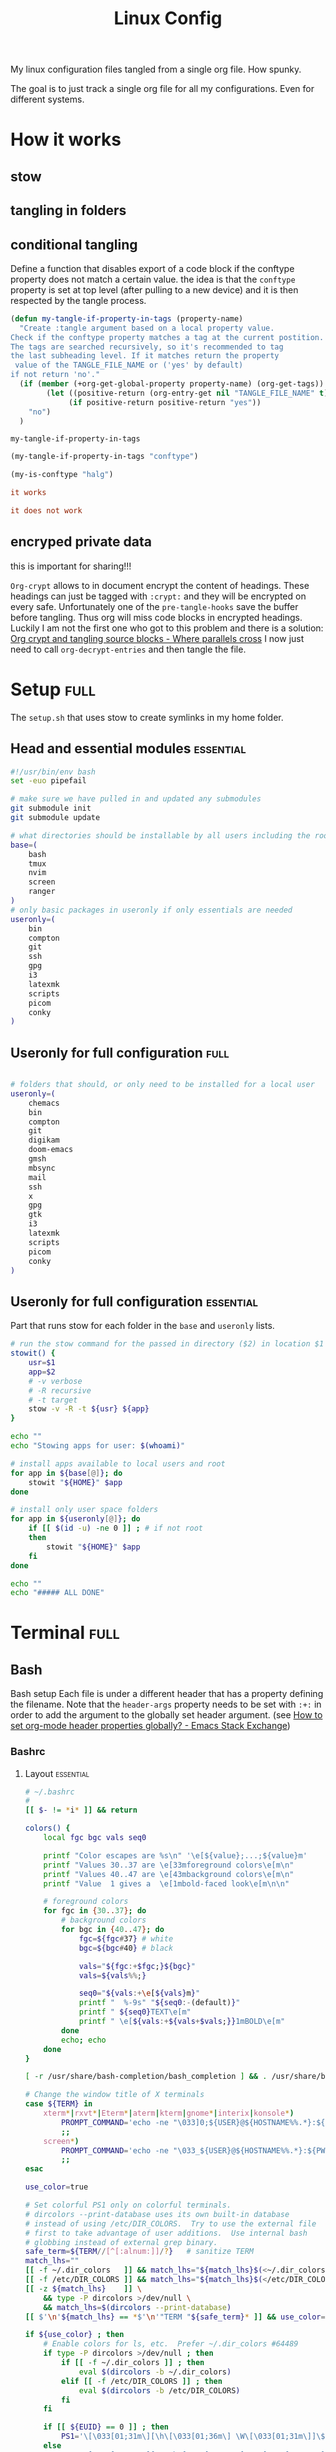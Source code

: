 #+TITLE: Linux Config
#+TAGS: full(f) essential(e) crypt(c)
#+PROPERTY: header-args :mkdirp yes :tangle (my-tangle-if-property-in-tags "conftype")
#+conftype: full
#+STARTUP: overview

My linux configuration files tangled from a single org file. How spunky.

The goal is to just track a single org file for all my configurations. Even for
different systems.
* How it works 
:PROPERTIES:
:SAVE-TO-FILE:  README.org
:END:
** stow
** tangling in folders
** conditional tangling
:PROPERTIES:
:TANGLE_FILE_NAME: ./test.conf
:END:

Define a function that disables export of a code block if the conftype property
does not match a certain  value. the idea is that the ~conftype~ property is set
at top level (after pulling to a new device) and it is then respected by the
tangle process.
#+name:check-conftype
#+BEGIN_SRC emacs-lisp :tangle no
(defun my-tangle-if-property-in-tags (property-name)
  "Create :tangle argument based on a local property value.
Check if the conftype property matches a tag at the current postition.
The tags are searched recursively, so it's recommended to tag
the last subheading level. If it matches return the property
 value of the TANGLE_FILE_NAME or ('yes' by default)
if not return 'no'."
  (if (member (+org-get-global-property property-name) (org-get-tags))
        (let ((positive-return (org-entry-get nil "TANGLE_FILE_NAME" t)))
             (if positive-return positive-return "yes"))
    "no")
  )
#+END_SRC

#+RESULTS: check-conftype
: my-tangle-if-property-in-tags

#+BEGIN_SRC emacs-lisp
(my-tangle-if-property-in-tags "conftype")
#+END_SRC

#+RESULTS:
: ./test.conf

#+BEGIN_SRC emacs-lisp 
(my-is-conftype "halg")
#+END_SRC

#+RESULTS:
: no

#+begin_src conf :tangle (my-is-conftype "full") 
it works
#+end_src

#+begin_src conf :tangle (my-is-conftype "half") 
it does not work
#+end_src

** encryped private data
this is important for sharing!!! 

~Org-crypt~ allows to in document encrypt the content of headings. These headings
can just be tagged with ~:crypt:~ and they will be encrypted on every safe.
Unfortunately one of the ~pre-tangle-hooks~ save the buffer before tangling. Thus
org will miss code blocks in encrypted headings. Luckily I am not the first one
who got to this problem and there is a solution: [[https://ag91.github.io/blog/2020/10/30/org-crypt-and-tangling-source-blocks/][Org crypt and tangling source blocks - Where parallels cross]]
I now just need to call ~org-decrypt-entries~ and then tangle the file.

* Setup :full:
The ~setup.sh~ that uses stow to create symlinks in my home folder.
** Head and essential modules :essential:
#+begin_src bash :tangle setup.sh
#!/usr/bin/env bash
set -euo pipefail

# make sure we have pulled in and updated any submodules
git submodule init
git submodule update

# what directories should be installable by all users including the root user
base=(
    bash
    tmux
    nvim
    screen
    ranger
)
# only basic packages in useronly if only essentials are needed
useronly=(
    bin         
    compton     
    git         
    ssh          
    gpg         
    i3          
    latexmk     
    scripts     
    picom
    conky
)
#+end_src
** Useronly for full configuration :full:
#+begin_src bash

# folders that should, or only need to be installed for a local user
useronly=(
    chemacs      
    bin         
    compton     
    git         
    digikam      
    doom-emacs   
    gmsh         
    mbsync       
    mail
    ssh          
    x
    gpg         
    gtk         
    i3          
    latexmk     
    scripts     
    picom
    conky
)

#+end_src
** Useronly for full configuration :essential:
Part that runs stow for each folder in the ~base~ and ~useronly~ lists.
#+begin_src bash
# run the stow command for the passed in directory ($2) in location $1
stowit() {
    usr=$1
    app=$2
    # -v verbose
    # -R recursive
    # -t target
    stow -v -R -t ${usr} ${app}
}

echo ""
echo "Stowing apps for user: $(whoami)"

# install apps available to local users and root
for app in ${base[@]}; do
    stowit "${HOME}" $app
done

# install only user space folders
for app in ${useronly[@]}; do
    if [[ $(id -u) -ne 0 ]] ; # if not root
    then
        stowit "${HOME}" $app
    fi
done

echo ""
echo "##### ALL DONE"
#+end_src
* Terminal :full:
** Bash
Bash setup
Each file is under a different header that has a property defining the filename.
Note that the ~header-args~ property needs to be set with ~:+:~ in order to add the
argument to the globally set header argument. (see [[https://emacs.stackexchange.com/questions/60219/how-to-set-org-mode-header-properties-globally][How to set org-mode header properties globally? - Emacs Stack Exchange]])
*** Bashrc
:PROPERTIES:
 :TANGLE_FILE_NAME: ./bash/.bashrc
:END:
**** Layout :essential:
#+begin_src bash 
# ~/.bashrc
#
[[ $- != *i* ]] && return

colors() {
	local fgc bgc vals seq0

	printf "Color escapes are %s\n" '\e[${value};...;${value}m'
	printf "Values 30..37 are \e[33mforeground colors\e[m\n"
	printf "Values 40..47 are \e[43mbackground colors\e[m\n"
	printf "Value  1 gives a  \e[1mbold-faced look\e[m\n\n"

	# foreground colors
	for fgc in {30..37}; do
		# background colors
		for bgc in {40..47}; do
			fgc=${fgc#37} # white
			bgc=${bgc#40} # black

			vals="${fgc:+$fgc;}${bgc}"
			vals=${vals%%;}

			seq0="${vals:+\e[${vals}m}"
			printf "  %-9s" "${seq0:-(default)}"
			printf " ${seq0}TEXT\e[m"
			printf " \e[${vals:+${vals+$vals;}}1mBOLD\e[m"
		done
		echo; echo
	done
}
#+end_src

#+begin_src bash
[ -r /usr/share/bash-completion/bash_completion ] && . /usr/share/bash-completion/bash_completion

# Change the window title of X terminals
case ${TERM} in
	xterm*|rxvt*|Eterm*|aterm|kterm|gnome*|interix|konsole*)
		PROMPT_COMMAND='echo -ne "\033]0;${USER}@${HOSTNAME%%.*}:${PWD/#$HOME/\~}\007"'
		;;
	screen*)
		PROMPT_COMMAND='echo -ne "\033_${USER}@${HOSTNAME%%.*}:${PWD/#$HOME/\~}\033\\"'
		;;
esac

use_color=true

# Set colorful PS1 only on colorful terminals.
# dircolors --print-database uses its own built-in database
# instead of using /etc/DIR_COLORS.  Try to use the external file
# first to take advantage of user additions.  Use internal bash
# globbing instead of external grep binary.
safe_term=${TERM//[^[:alnum:]]/?}   # sanitize TERM
match_lhs=""
[[ -f ~/.dir_colors   ]] && match_lhs="${match_lhs}$(<~/.dir_colors)"
[[ -f /etc/DIR_COLORS ]] && match_lhs="${match_lhs}$(</etc/DIR_COLORS)"
[[ -z ${match_lhs}    ]] \
	&& type -P dircolors >/dev/null \
	&& match_lhs=$(dircolors --print-database)
[[ $'\n'${match_lhs} == *$'\n'"TERM "${safe_term}* ]] && use_color=true

if ${use_color} ; then
	# Enable colors for ls, etc.  Prefer ~/.dir_colors #64489
	if type -P dircolors >/dev/null ; then
		if [[ -f ~/.dir_colors ]] ; then
			eval $(dircolors -b ~/.dir_colors)
		elif [[ -f /etc/DIR_COLORS ]] ; then
			eval $(dircolors -b /etc/DIR_COLORS)
		fi
	fi

	if [[ ${EUID} == 0 ]] ; then
		PS1='\[\033[01;31m\][\h\[\033[01;36m\] \W\[\033[01;31m\]]\$\[\033[00m\] '
	else
		PS1='\[\033[01;32m\][\u@\h\[\033[01;37m\] \W\[\033[01;32m\]]\$\[\033[00m\] '
	fi

	alias ls='ls --color=auto'
	alias grep='grep --colour=auto'
	alias egrep='egrep --colour=auto'
	alias fgrep='fgrep --colour=auto'
else
	if [[ ${EUID} == 0 ]] ; then
		# show root@ when we don't have colors
		PS1='\u@\h \W \$ '
	else
		PS1='\u@\h \w \$ '
	fi
fi

unset use_color safe_term match_lhs sh
#+end_src

**** Aliases :essential:
#+begin_src bash
alias cp="cp -i"                          # confirm before overwriting something
alias df='df -h'                          # human-readable sizes
alias free='free -m'                      # show sizes in MB
alias np='nano -w PKGBUILD'
alias more=less
### other
alias rsync="rsync -rP"                 # Always run rsync with progress and recursive
alias gmsh="gmsh -fontsize 12"
alias pwp="pyenv which python"          # Quick access to current python executable
#+end_src

??
#+begin_src bash

xhost +local:root > /dev/null 2>&1

complete -cf sudo

# Bash won't get SIGWINCH if another process is in the foreground.
# Enable checkwinsize so that bash will check the terminal size when
# it regains control.  #65623
# http://cnswww.cns.cwru.edu/~chet/bash/FAQ (E11)
shopt -s checkwinsize

shopt -s expand_aliases

# export QT_SELECT=4

# Enable history appending instead of overwriting.  #139609
shopt -s histappend

#
# # ex - archive extractor
# # usage: ex <file>
ex ()
{
  if [ -f $1 ] ; then
    case $1 in
      *.tar.bz2)   tar xjf $1   ;;
      *.tar.gz)    tar xzf $1   ;;
      *.bz2)       bunzip2 $1   ;;
      *.rar)       unrar x $1     ;;
      *.gz)        gunzip $1    ;;
      *.tar)       tar xf $1    ;;
      *.tbz2)      tar xjf $1   ;;
      *.tgz)       tar xzf $1   ;;
      *.zip)       unzip $1     ;;
      *.Z)         uncompress $1;;
      *.7z)        7z x $1      ;;
      *)           echo "'$1' cannot be extracted via ex()" ;;
    esac
  else
    echo "'$1' is not a valid file"
  fi
}

# better yaourt colors
export YAOURT_COLORS="nb=1:pkg=1:ver=1;32:lver=1;45:installed=1;42:grp=1;34:od=1;41;5:votes=1;44:dsc=0:other=1;35"
#+end_src
**** Jupyter lab 
#+begin_src bash
# open jupyter lab in neel and connect remotely
function jllocal {
  cmd="ssh -Y -fN -L localhost:8887:localhost:8888 philiph@147.173.65.220"
  running_cmds=$(ps aux | grep -v grep | grep "$cmd")
  if [[ "$1" == 'kill' ]]; then
    if [ ! -z $running_cmds ]; then
      for pid in $(echo $running_cmds | awk '{print $2}'); do
        echo "killing pid $pid"
        kill -9 $pid
      done
    else
      echo "No jllocal commands to kill."
    fi
  else
    if [ ! -z $n_running_cmds ]; then
      echo "jllocal command is still running. Kill with 'jllocal kill' next time."
    else
      echo "Running command '$cmd'"
      eval "$cmd"
    fi
    url=$(ssh philiph@147.173.65.220\
            '/home/philiph/.miniconda3/bin/jupyter notebook list' \
            | grep http | awk '{print $1}')
    echo "URL that will open in your browser:"
    echo "$url"
    open "$url"
  fi
}

#+end_src
**** ranger
#+begin_src bash
ranger() {
    if [ -z "$RANGER_LEVEL" ]; then
        /usr/bin/ranger "$@"
    else
        exit
    fi
}

#+end_src
**** defaults
#+begin_src bash
#### Editor
export EDITOR="/usr/bin/nvim"

#### QT5 Theming
export QT_QPA_PLATFORMTHEME=qt5ct
#### Terminal
export TERMINAL="konsole"
#### Emacs
# PATH=$HOME/git/emacs28/src:$PATH
alias emacs-restart="systemctl restart --user emacs"

#####   pyenv
export PATH="/home/philip/.pyenv/bin:$PATH"
eval "$(pyenv init --no-rehash -)"
eval "$(pyenv virtualenv-init --no-rehash -)"

### scuff-em
export SCUFF_MATPROPFILE='/home/philip/Documents/Research/Simulations/Scuff-em/matprop.dat'

### gmsh
export PYTHONPATH=${PYTHONPATH}:/home/philip/programs/gmsh/api
export PATH="/home/philip/programs/julia:$PATH"

### mu
export MAILDIR=/home/philip/.mail
# alias yay="yay -Syu --sudoloop"
export BROWSER="firefox"

[ -f ~/.fzf.bash ] && source ~/.fzf.bash
#+end_src
*** bash profile :essential:
:PROPERTIES:
 :TANGLE_FILE_NAME: ./bash/.bash_profile 
:END:
#+begin_src bash
#
# ~/.bash_profile
#

[[ -f ~/.bashrc ]] && . ~/.bashrc

#### Terminal
export TERMINAL=konsole
#### QT5 Theming
export QT_QPA_PLATFORMTHEME=qt5ct
#####   pyenv
export PATH="/home/philip/.pyenv/bin:$PATH"
eval "$(pyenv init -)"
eval "$(pyenv virtualenv-init -)"
export BROWSER=firefox

#### biber
export PATH="$PATH:/usr/bin/vendor_perl"

### SSH agent (needed for i3)
export SSH_AUTH_SOCK="$XDG_RUNTIME_DIR/ssh-agent.socket"

#+end_src
*** profile
:PROPERTIES:
 :TANGLE_FILE_NAME: ./bash/.profile 
:END:
#+begin_src bash
export EDITOR=/bin/nvim
export QT_QPA_PLATFORMTHEME="qt5ct"
export QT_AUTO_SCREEN_SCALE_FACTOR=0
export GTK2_RC_FILES="$HOME/.gtkrc-2.0"
export BROWSER="/bin/firefox"
#+end_src
** Zsh
*** zshenv
:PROPERTIES:
 :TANGLE_FILE_NAME: ./bash/.zshenv 
:END:
#+begin_src bash
#### Terminal
export TERMINAL=konsole
#### QT5 Theming
export QT_QPA_PLATFORMTHEME=qt5ct
#####   pyenv
export PATH="/home/philip/.pyenv/bin:$PATH"
eval "$(pyenv init -)"
eval "$(pyenv virtualenv-init -)"
export BROWSER=firefox

#### biber
export PATH="$PATH:/usr/bin/vendor_perl"

### SSH agent 
export SSH_AUTH_SOCK="$XDG_RUNTIME_DIR/ssh-agent.socket"
#+end_src
*** zshrc
:PROPERTIES:
 :TANGLE_FILE_NAME: ./bash/.zshrc 
:END:
**** Default file
Default ~.zshrc~
#+begin_src bash
# If you come from bash you might have to change your $PATH.
# export PATH=$HOME/bin:/usr/local/bin:$PATH

# Path to your oh-my-zsh installation.
export ZSH="/home/philip/.oh-my-zsh"

# Set name of the theme to load --- if set to "random", it will
# load a random theme each time oh-my-zsh is loaded, in which case,
# to know which specific one was loaded, run: echo $RANDOM_THEME
# See https://github.com/ohmyzsh/ohmyzsh/wiki/Themes
ZSH_THEME="robbyrussell"

# Set list of themes to pick from when loading at random
# Setting this variable when ZSH_THEME=random will cause zsh to load
# a theme from this variable instead of looking in $ZSH/themes/
# If set to an empty array, this variable will have no effect.
# ZSH_THEME_RANDOM_CANDIDATES=( "robbyrussell" "agnoster" )

# Uncomment the following line to use case-sensitive completion.
# CASE_SENSITIVE="true"

# Uncomment the following line to use hyphen-insensitive completion.
# Case-sensitive completion must be off. _ and - will be interchangeable.
# HYPHEN_INSENSITIVE="true"

# Uncomment the following line to disable bi-weekly auto-update checks.
# DISABLE_AUTO_UPDATE="true"

# Uncomment the following line to automatically update without prompting.
# DISABLE_UPDATE_PROMPT="true"

# Uncomment the following line to change how often to auto-update (in days).
# export UPDATE_ZSH_DAYS=13

# Uncomment the following line if pasting URLs and other text is messed up.
# DISABLE_MAGIC_FUNCTIONS="true"

# Uncomment the following line to disable colors in ls.
# DISABLE_LS_COLORS="true"

# Uncomment the following line to disable auto-setting terminal title.
# DISABLE_AUTO_TITLE="true"

# Uncomment the following line to enable command auto-correction.
# ENABLE_CORRECTION="true"

# Uncomment the following line to display red dots whilst waiting for completion.
# COMPLETION_WAITING_DOTS="true"

# Uncomment the following line if you want to disable marking untracked files
# under VCS as dirty. This makes repository status check for large repositories
# much, much faster.
# DISABLE_UNTRACKED_FILES_DIRTY="true"

# Uncomment the following line if you want to change the command execution time
# stamp shown in the history command output.
# You can set one of the optional three formats:
# "mm/dd/yyyy"|"dd.mm.yyyy"|"yyyy-mm-dd"
# or set a custom format using the strftime function format specifications,
# see 'man strftime' for details.
# HIST_STAMPS="mm/dd/yyyy"

# Would you like to use another custom folder than $ZSH/custom?
# ZSH_CUSTOM=/path/to/new-custom-folder

# Which plugins would you like to load?
# Standard plugins can be found in $ZSH/plugins/
# Custom plugins may be added to $ZSH_CUSTOM/plugins/
# Example format: plugins=(rails git textmate ruby lighthouse)
# Add wisely, as too many plugins slow down shell startup.
plugins=(git
         archlinux
         colorize
         pyenv
         tmux
         history-substring-search
         colored-man-pages
         zsh-autosuggestions
         zsh-syntax-highlighting
         zsh-z        )


source $ZSH/oh-my-zsh.sh
#+end_src
**** My personal additions
#+begin_src bash
##### STUFF I ADDED
export FZF_DEFAULT_COMMAND='fd --type f'
export FZF_DEFAULT_OPTS="--layout=reverse --inline-info --height=80%"

# ### mu
export MAILDIR=/home/philip/.mail
# ### other
alias rsync="rsync -rP"                 # Always run rsync with progress and recursive
neofetch

[ -f ~/.fzf.zsh ] && source ~/.fzf.zsh

#+end_src
** Tmux :essential:
:PROPERTIES:
 :TANGLE_FILE_NAME: ./tmux/.tmux.conf
:END:
#+begin_src conf
#Prefix is Ctrl-a
unbind C-b
set -g prefix C-a
bind C-a send-prefix

set -sg escape-time 1
set -g base-index 1
setw -g pane-base-index 1

#Mouse works as expected
set -g mouse on

setw -g monitor-activity on
set -g visual-activity on

set -g mode-keys vi
set -g history-limit 10000

# y and p as in vim
bind Escape copy-mode
unbind p
bind p paste-buffer
bind-key -T copy-mode-vi 'v' send -X begin-selection
bind-key -T copy-mode-vi 'y' send -X copy-selection
bind-key -T copy-mode-vi 'Space' send -X halfpage-down
bind-key -T copy-mode-vi 'Bspace' send -X halfpage-up

# extra commands for interacting with the ICCCM clipboard
bind C-c run "tmux save-buffer - | xclip -i -sel clipboard"
bind C-v run "tmux set-buffer \"$(xclip -o -sel clipboard)\"; tmux paste-buffer"

# easy-to-remember split pane commands
bind | split-window -h
bind - split-window -v
unbind '"'
unbind %

# moving between panes with vim movement keys
bind h select-pane -L
bind j select-pane -D
bind k select-pane -U
bind l select-pane -R

# moving between windows with vim movement keys
bind -r C-h select-window -t :-
bind -r C-l select-window -t :+

# resize panes with vim movement keys
bind -r H resize-pane -L 5
bind -r J resize-pane -D 5
bind -r K resize-pane -U 5
bind -r L resize-pane -R 5

set -g default-terminal "screen-256color"
set-option -g default-command '/bin/zsh'

# copy to system clipboard
set -g @plugin 'tmux-plugins/tmux-yank'
# List of plugins
set -g @plugin 'tmux-plugins/tpm'
set -g @plugin 'tmux-plugins/tmux-sensible'

# Other examples:
# set -g @plugin 'github_username/plugin_name'
# set -g @plugin 'git@github.com:user/plugin'
# set -g @plugin 'git@bitbucket.com:user/plugin'

# Initialize TMUX plugin manager (keep this line at the very bottom of tmux.conf)
run '~/.tmux/plugins/tpm/tpm'
#+end_src
** screen :essential:
:PROPERTIES:
 :TANGLE_FILE_NAME: ./screen/.screenrc
:END:
#+begin_src conf
#
# Example of a user's .screenrc file
#

# This is how one can set a reattach password:
# password ODSJQf.4IJN7E    # "1234"

# no annoying audible bell, please
vbell on

# detach on hangup
autodetach on

# don't display the copyright page
startup_message off

# emulate .logout message
pow_detach_msg "Screen session of \$LOGNAME \$:cr:\$:nl:ended."

# advertise hardstatus support to $TERMCAP
# termcapinfo  * '' 'hs:ts=\E_:fs=\E\\:ds=\E_\E\\'

# make the shell in every window a login shell
#shell -$SHELL

# autoaka testing
# shellaka '> |tcsh'
# shellaka '$ |sh'

# set every new windows hardstatus line to somenthing descriptive
# defhstatus "screen: ^En (^Et)"

defscrollback 1000

# don't kill window after the process died
# zombie "^["

# enable support for the "alternate screen" capability in all windows
# altscreen on

################
#
# xterm tweaks
#

#xterm understands both im/ic and doesn't have a status line.
#Note: Do not specify im and ic in the real termcap/info file as
#some programs (e.g. vi) will not work anymore.
termcap  xterm hs@:cs=\E[%i%d;%dr:im=\E[4h:ei=\E[4l
terminfo xterm hs@:cs=\E[%i%p1%d;%p2%dr:im=\E[4h:ei=\E[4l

#80/132 column switching must be enabled for ^AW to work
#change init sequence to not switch width
termcapinfo  xterm Z0=\E[?3h:Z1=\E[?3l:is=\E[r\E[m\E[2J\E[H\E[?7h\E[?1;4;6l

# Make the output buffer large for (fast) xterms.
#termcapinfo xterm* OL=10000
termcapinfo xterm* OL=100

# tell screen that xterm can switch to dark background and has function
# keys.
termcapinfo xterm 'VR=\E[?5h:VN=\E[?5l'
termcapinfo xterm 'k1=\E[11~:k2=\E[12~:k3=\E[13~:k4=\E[14~'
termcapinfo xterm 'kh=\EOH:kI=\E[2~:kD=\E[3~:kH=\EOF:kP=\E[5~:kN=\E[6~'

# special xterm hardstatus: use the window title.
termcapinfo xterm 'hs:ts=\E]2;:fs=\007:ds=\E]2;screen\007'

#terminfo xterm 'vb=\E[?5h$<200/>\E[?5l'
termcapinfo xterm 'vi=\E[?25l:ve=\E[34h\E[?25h:vs=\E[34l'

# emulate part of the 'K' charset
termcapinfo   xterm 'XC=K%,%\E(B,[\304,\\\\\326,]\334,{\344,|\366,}\374,~\337'

# xterm-52 tweaks:
# - uses background color for delete operations
termcapinfo xterm* be

################
#
# wyse terminals
#

#wyse-75-42 must have flow control (xo = "terminal uses xon/xoff")
#essential to have it here, as this is a slow terminal.
termcapinfo wy75-42 xo:hs@

# New termcap sequences for cursor application mode.
termcapinfo wy* CS=\E[?1h:CE=\E[?1l:vi=\E[?25l:ve=\E[?25h:VR=\E[?5h:VN=\E[?5l:cb=\E[1K:CD=\E[1J

################
#
# other terminals
#

# make hp700 termcap/info better
termcapinfo  hp700 'Z0=\E[?3h:Z1=\E[?3l:hs:ts=\E[62"p\E[0$~\E[2$~\E[1$}:fs=\E[0}\E[61"p:ds=\E[62"p\E[1$~\E[61"p:ic@'

# Extend the vt100 desciption by some sequences.
termcap  vt100* ms:AL=\E[%dL:DL=\E[%dM:UP=\E[%dA:DO=\E[%dB:LE=\E[%dD:RI=\E[%dC
terminfo vt100* ms:AL=\E[%p1%dL:DL=\E[%p1%dM:UP=\E[%p1%dA:DO=\E[%p1%dB:LE=\E[%p1%dD:RI=\E[%p1%dC
termcapinfo linux C8
# old rxvt versions also need this
# termcapinfo rxvt C8


################
#
# keybindings
#

#remove some stupid / dangerous key bindings
bind k
bind ^k
bind .
bind ^\
bind \\
bind ^h
bind h
#make them better
bind 'K' kill
bind 'I' login on
bind 'O' login off
bind '}' history

# Yet another hack:
# Prepend/append register [/] to the paste if ^a^] is pressed.
# This lets me have autoindent mode in vi.
register [ "\033:se noai\015a"
register ] "\033:se ai\015a"
bind ^] paste [.]

################
#
# default windows
#

# screen -t local 0
# screen -t mail 1 mutt
# screen -t 40 2 rlogin server

# caption always "%3n %t%? @%u%?%? [%h]%?%=%c"
# hardstatus alwaysignore
# hardstatus alwayslastline "%Lw"

# bind = resize =
# bind + resize +1
# bind - resize -1
# bind _ resize max
#
# defnonblock 1
# blankerprg rain -d 100
# idle 30 blanker

#+end_src
* Ranger :full:
There are much more config options that i am actually not using (commands,
rifle, scope). I'll just put the rc here
** rc
:PROPERTIES:
 :TANGLE_FILE_NAME: ./ranger/.config/ranger/rc.conf
:END:
#+begin_src conf
# ===================================================================
# This file contains the default startup commands for ranger.
# To change them, it is recommended to create either /etc/ranger/rc.conf
# (system-wide) or ~/.config/ranger/rc.conf (per user) and add your custom
# commands there.
#
# If you copy this whole file there, you may want to set the environment
# variable RANGER_LOAD_DEFAULT_RC to FALSE to avoid loading it twice.
#
# The purpose of this file is mainly to define keybindings and settings.
# For running more complex python code, please create a plugin in "plugins/" or
# a command in "commands.py".
#
# Each line is a command that will be run before the user interface
# is initialized.  As a result, you can not use commands which rely
# on the UI such as :delete or :mark.
# ===================================================================

# ===================================================================
# == Options
# ===================================================================

# Which viewmode should be used?  Possible values are:
#     miller: Use miller columns which show multiple levels of the hierarchy
#     multipane: Midnight-commander like multipane view showing all tabs next
#                to each other
set viewmode miller
#set viewmode multipane

# How many columns are there, and what are their relative widths?
set column_ratios 1,3,4

# Which files should be hidden? (regular expression)
set hidden_filter ^\.|\.(?:pyc|pyo|bak|swp)$|^lost\+found$|^__(py)?cache__$

# Show hidden files? You can toggle this by typing 'zh'
set show_hidden false

# Ask for a confirmation when running the "delete" command?
# Valid values are "always", "never", "multiple" (default)
# With "multiple", ranger will ask only if you delete multiple files at once.
set confirm_on_delete multiple

# Use non-default path for file preview script?
# ranger ships with scope.sh, a script that calls external programs (see
# README.md for dependencies) to preview images, archives, etc.
#set preview_script ~/.config/ranger/scope.sh

# Use the external preview script or display simple plain text or image previews?
set use_preview_script true

# Automatically count files in the directory, even before entering them?
set automatically_count_files true

# Open all images in this directory when running certain image viewers
# like feh or sxiv?  You can still open selected files by marking them.
set open_all_images true

# Be aware of version control systems and display information.
set vcs_aware false

# State of the four backends git, hg, bzr, svn. The possible states are
# disabled, local (only show local info), enabled (show local and remote
# information).
set vcs_backend_git enabled
set vcs_backend_hg disabled
set vcs_backend_bzr disabled
set vcs_backend_svn disabled

# Use one of the supported image preview protocols
set preview_images true

# Set the preview image method. Supported methods:
#
# * w3m (default):
#   Preview images in full color with the external command "w3mimgpreview"?
#   This requires the console web browser "w3m" and a supported terminal.
#   It has been successfully tested with "xterm" and "urxvt" without tmux.
#
# * iterm2:
#   Preview images in full color using iTerm2 image previews
#   (http://iterm2.com/images.html). This requires using iTerm2 compiled
#   with image preview support.
#
#   This feature relies on the dimensions of the terminal's font.  By default, a
#   width of 8 and height of 11 are used.  To use other values, set the options
#   iterm2_font_width and iterm2_font_height to the desired values.
#
# * terminology:
#   Previews images in full color in the terminology terminal emulator.
#   Supports a wide variety of formats, even vector graphics like svg.
#
# * urxvt:
#   Preview images in full color using urxvt image backgrounds. This
#   requires using urxvt compiled with pixbuf support.
#
# * urxvt-full:
#   The same as urxvt but utilizing not only the preview pane but the
#   whole terminal window.
#
# * kitty:
#   Preview images in full color using kitty image protocol.
#   Requires python PIL or pillow library.
#   If ranger does not share the local filesystem with kitty
#   the transfer method is changed to encode the whole image;
#   while slower, this allows remote previews,
#   for example during an ssh session.
#   Tmux is unsupported.
set preview_images_method w3m

# Delay in seconds before displaying an image with the w3m method.
# Increase it in case of experiencing display corruption.
set w3m_delay 0.02

# Default iTerm2 font size (see: preview_images_method: iterm2)
set iterm2_font_width 8
set iterm2_font_height 11

# Use a unicode "..." character to mark cut-off filenames?
set unicode_ellipsis false

# BIDI support - try to properly display file names in RTL languages (Hebrew, Arabic).
# Requires the python-bidi pip package
set bidi_support false

# Show dotfiles in the bookmark preview box?
set show_hidden_bookmarks true

# Which colorscheme to use?  These colorschemes are available by default:
# default, jungle, snow, solarized
set colorscheme jungle

# Preview files on the rightmost column?
# And collapse (shrink) the last column if there is nothing to preview?
set preview_files true
set preview_directories true
set collapse_preview true

# Save the console history on exit?
set save_console_history true

# Draw the status bar on top of the browser window (default: bottom)
set status_bar_on_top false

# Draw a progress bar in the status bar which displays the average state of all
# currently running tasks which support progress bars?
set draw_progress_bar_in_status_bar true

# Draw borders around columns? (separators, outline, both, or none)
# Separators are vertical lines between columns.
# Outline draws a box around all the columns.
# Both combines the two.
set draw_borders none

# Display the directory name in tabs?
set dirname_in_tabs true

# Enable the mouse support?
set mouse_enabled true

# Display the file size in the main column or status bar?
set display_size_in_main_column true
set display_size_in_status_bar true

# Display the free disk space in the status bar?
set display_free_space_in_status_bar true

# Display files tags in all columns or only in main column?
set display_tags_in_all_columns true

# Set a title for the window?
set update_title false

# Set the title to "ranger" in the tmux program?
set update_tmux_title true

# Shorten the title if it gets long?  The number defines how many
# directories are displayed at once, 0 turns off this feature.
set shorten_title 3

# Show hostname in titlebar?
set hostname_in_titlebar true

# Abbreviate $HOME with ~ in the titlebar (first line) of ranger?
set tilde_in_titlebar false

# How many directory-changes or console-commands should be kept in history?
set max_history_size 20
set max_console_history_size 50

# Try to keep so much space between the top/bottom border when scrolling:
set scroll_offset 8

# Flush the input after each key hit?  (Noticeable when ranger lags)
set flushinput true

# Padding on the right when there's no preview?
# This allows you to click into the space to run the file.
set padding_right true

# Save bookmarks (used with mX and `X) instantly?
# This helps to synchronize bookmarks between multiple ranger
# instances but leads to *slight* performance loss.
# When false, bookmarks are saved when ranger is exited.
set autosave_bookmarks true

# Save the "`" bookmark to disk.  This can be used to switch to the last
# directory by typing "``".
set save_backtick_bookmark true

# You can display the "real" cumulative size of directories by using the
# command :get_cumulative_size or typing "dc".  The size is expensive to
# calculate and will not be updated automatically.  You can choose
# to update it automatically though by turning on this option:
set autoupdate_cumulative_size false

# Turning this on makes sense for screen readers:
set show_cursor false

# One of: size, natural, basename, atime, ctime, mtime, type, random
set sort natural

# Additional sorting options
set sort_reverse false
set sort_case_insensitive true
set sort_directories_first true
set sort_unicode false

# Enable this if key combinations with the Alt Key don't work for you.
# (Especially on xterm)
set xterm_alt_key false

# Whether to include bookmarks in cd command
set cd_bookmarks true

# Changes case sensitivity for the cd command tab completion
set cd_tab_case sensitive

# Use fuzzy tab completion with the "cd" command. For example,
# ":cd /u/lo/b<tab>" expands to ":cd /usr/local/bin".
set cd_tab_fuzzy true

# Avoid previewing files larger than this size, in bytes.  Use a value of 0 to
# disable this feature.
set preview_max_size 0

# The key hint lists up to this size have their sublists expanded.
# Otherwise the submaps are replaced with "...".
set hint_collapse_threshold 10

# Add the highlighted file to the path in the titlebar
set show_selection_in_titlebar true

# The delay that ranger idly waits for user input, in milliseconds, with a
# resolution of 100ms.  Lower delay reduces lag between directory updates but
# increases CPU load.
set idle_delay 2000

# When the metadata manager module looks for metadata, should it only look for
# a ".metadata.json" file in the current directory, or do a deep search and
# check all directories above the current one as well?
set metadata_deep_search false

# Clear all existing filters when leaving a directory
set clear_filters_on_dir_change false

# Disable displaying line numbers in main column.
# Possible values: false, absolute, relative.
set line_numbers false

# When line_numbers=relative show the absolute line number in the
# current line.
set relative_current_zero false

# Start line numbers from 1 instead of 0
set one_indexed false

# Save tabs on exit
set save_tabs_on_exit true

# Enable scroll wrapping - moving down while on the last item will wrap around to
# the top and vice versa.
set wrap_scroll false

# Set the global_inode_type_filter to nothing.  Possible options: d, f and l for
# directories, files and symlinks respectively.
set global_inode_type_filter

# This setting allows to freeze the list of files to save I/O bandwidth.  It
# should be 'false' during start-up, but you can toggle it by pressing F.
set freeze_files false

# ===================================================================
# == Local Options
# ===================================================================
# You can set local options that only affect a single directory.

# Examples:
# setlocal path=~/downloads sort mtime

# ===================================================================
# == Command Aliases in the Console
# ===================================================================

alias e     edit
alias q     quit
alias q!    quit!
alias qa    quitall
alias qa!   quitall!
alias qall  quitall
alias qall! quitall!
alias setl  setlocal

alias filter     scout -prts
alias find       scout -aets
alias mark       scout -mr
alias unmark     scout -Mr
alias search     scout -rs
alias search_inc scout -rts
alias travel     scout -aefklst

# ===================================================================
# == Define keys for the browser
# ===================================================================

# Basic
map     Q quitall
map     q quit
copymap q ZZ ZQ

map R     reload_cwd
map F     set freeze_files!
map <C-r> reset
map <C-l> redraw_window
map <C-c> abort
map <esc> change_mode normal
map ~ set viewmode!

map i display_file
map ? help
map W display_log
map w taskview_open
map S shell $SHELL

map :  console
map ;  console
map !  console shell%space
map @  console -p6 shell  %%s
map #  console shell -p%space
map s  console shell%space
map r  chain draw_possible_programs; console open_with%%space
map f  console find%space
map cd console cd%space

map <C-p> chain console; eval fm.ui.console.history_move(-1)

# Change the line mode
map Mf linemode filename
map Mi linemode fileinfo
map Mm linemode mtime
map Mp linemode permissions
map Ms linemode sizemtime
map Mt linemode metatitle

# Tagging / Marking
map t       tag_toggle
map ut      tag_remove
map <any>  tag_toggle tag=%any
map <Space> mark_files toggle=True
map v       mark_files all=True toggle=True
map uv      mark_files all=True val=False
map V       toggle_visual_mode
map uV      toggle_visual_mode reverse=True

# For the nostalgics: Midnight Commander bindings
map <F1> help
map <F2> rename_append
map <F3> display_file
map <F4> edit
map <F5> copy
map <F6> cut
map <F7> console mkdir%space
map <F8> console delete
map <F10> exit

# In case you work on a keyboard with dvorak layout
map <UP>       move up=1
map <DOWN>     move down=1
map <LEFT>     move left=1
map <RIGHT>    move right=1
map <HOME>     move to=0
map <END>      move to=-1
map <PAGEDOWN> move down=1   pages=True
map <PAGEUP>   move up=1     pages=True
map <CR>       move right=1
#map <DELETE>   console delete
map <INSERT>   console touch%space

# VIM-like
copymap <UP>       k
copymap <DOWN>     j
copymap <LEFT>     h
copymap <RIGHT>    l
copymap <HOME>     gg
copymap <END>      G
copymap <PAGEDOWN> <C-F>
copymap <PAGEUP>   <C-B>

map J  move down=0.5  pages=True
map K  move up=0.5    pages=True
copymap J <C-D>
copymap K <C-U>

# Jumping around
map H     history_go -1
map L     history_go 1
map ]     move_parent 1
map [     move_parent -1
map }     traverse
map {     traverse_backwards
map )     jump_non

map gh cd ~
map ge cd /etc
map gu cd /usr
map gd cd /dev
map gl cd -r .
map gL cd -r %f
map go cd /opt
map gv cd /var
map gm cd /media
map gi eval fm.cd('/run/media/' + os.getenv('USER'))
map gM cd /mnt
map gs cd /srv
map gp cd /tmp
map gr cd /
map gR eval fm.cd(ranger.RANGERDIR)
map g/ cd /
map g? cd /usr/share/doc/ranger

# External Programs
map E  edit
map du shell -p du --max-depth=1 -h --apparent-size
map dU shell -p du --max-depth=1 -h --apparent-size | sort -rh
map yp yank path
map yd yank dir
map yn yank name
map y. yank name_without_extension

# Filesystem Operations
map =  chmod

map cw console rename%space
map a  rename_append
map A  eval fm.open_console('rename ' + fm.thisfile.relative_path.replace("%", "%%"))
map I  eval fm.open_console('rename ' + fm.thisfile.relative_path.replace("%", "%%"), position=7)

map pp paste
map po paste overwrite=True
map pP paste append=True
map pO paste overwrite=True append=True
map pl paste_symlink relative=False
map pL paste_symlink relative=True
map phl paste_hardlink
map pht paste_hardlinked_subtree

map dD console delete

map dd cut
map ud uncut
map da cut mode=add
map dr cut mode=remove
map dt cut mode=toggle

map yy copy
map uy uncut
map ya copy mode=add
map yr copy mode=remove
map yt copy mode=toggle

# Temporary workarounds
map dgg eval fm.cut(dirarg=dict(to=0), narg=quantifier)
map dG  eval fm.cut(dirarg=dict(to=-1), narg=quantifier)
map dj  eval fm.cut(dirarg=dict(down=1), narg=quantifier)
map dk  eval fm.cut(dirarg=dict(up=1), narg=quantifier)
map ygg eval fm.copy(dirarg=dict(to=0), narg=quantifier)
map yG  eval fm.copy(dirarg=dict(to=-1), narg=quantifier)
map yj  eval fm.copy(dirarg=dict(down=1), narg=quantifier)
map yk  eval fm.copy(dirarg=dict(up=1), narg=quantifier)

# Searching
map /  console search%space
map n  search_next
map N  search_next forward=False
map ct search_next order=tag
map cs search_next order=size
map ci search_next order=mimetype
map cc search_next order=ctime
map cm search_next order=mtime
map ca search_next order=atime

# Tabs
map <C-n>     eval fm.tab_new('%d')
map <C-w>     tab_close
map <TAB>     tab_move 1
map <S-TAB>   tab_move -1
map <A-Right> tab_move 1
map <A-Left>  tab_move -1
map gt        tab_move 1
map gT        tab_move -1
map gn        tab_new
map gc        tab_close
map uq        tab_restore
map <a-1>     tab_open 1
map <a-2>     tab_open 2
map <a-3>     tab_open 3
map <a-4>     tab_open 4
map <a-5>     tab_open 5
map <a-6>     tab_open 6
map <a-7>     tab_open 7
map <a-8>     tab_open 8
map <a-9>     tab_open 9
map <a-r>     tab_shift 1
map <a-l>     tab_shift -1

# Sorting
map or set sort_reverse!
map oz set sort=random
map os chain set sort=size;      set sort_reverse=False
map ob chain set sort=basename;  set sort_reverse=False
map on chain set sort=natural;   set sort_reverse=False
map om chain set sort=mtime;     set sort_reverse=False
map oc chain set sort=ctime;     set sort_reverse=False
map oa chain set sort=atime;     set sort_reverse=False
map ot chain set sort=type;      set sort_reverse=False
map oe chain set sort=extension; set sort_reverse=False

map oS chain set sort=size;      set sort_reverse=True
map oB chain set sort=basename;  set sort_reverse=True
map oN chain set sort=natural;   set sort_reverse=True
map oM chain set sort=mtime;     set sort_reverse=True
map oC chain set sort=ctime;     set sort_reverse=True
map oA chain set sort=atime;     set sort_reverse=True
map oT chain set sort=type;      set sort_reverse=True
map oE chain set sort=extension; set sort_reverse=True

map dc get_cumulative_size

# Settings
map zc    set collapse_preview!
map zd    set sort_directories_first!
map zh    set show_hidden!
map <C-h> set show_hidden!
copymap <C-h> <backspace>
copymap <backspace> <backspace2>
map zI    set flushinput!
map zi    set preview_images!
map zm    set mouse_enabled!
map zp    set preview_files!
map zP    set preview_directories!
map zs    set sort_case_insensitive!
map zu    set autoupdate_cumulative_size!
map zv    set use_preview_script!
map zf    console filter%space
copymap zf zz

# Filter stack
map .n console filter_stack add name%space
map .m console filter_stack add mime%space
map .d filter_stack add type d
map .f filter_stack add type f
map .l filter_stack add type l
map .| filter_stack add or
map .& filter_stack add and
map .! filter_stack add not
map .r console filter_stack rotate
map .c filter_stack clear
map .* filter_stack decompose
map .p filter_stack pop
map .. filter_stack show

# Bookmarks
map `<any>  enter_bookmark %any
map '<any>  enter_bookmark %any
map m<any>  set_bookmark %any
map um<any> unset_bookmark %any

map m<bg>   draw_bookmarks
copymap m<bg>  um<bg> `<bg> '<bg>

# Generate all the chmod bindings with some python help:
eval for arg in "rwxXst": cmd("map +u{0} shell -f chmod u+{0} %s".format(arg))
eval for arg in "rwxXst": cmd("map +g{0} shell -f chmod g+{0} %s".format(arg))
eval for arg in "rwxXst": cmd("map +o{0} shell -f chmod o+{0} %s".format(arg))
eval for arg in "rwxXst": cmd("map +a{0} shell -f chmod a+{0} %s".format(arg))
eval for arg in "rwxXst": cmd("map +{0}  shell -f chmod u+{0} %s".format(arg))

eval for arg in "rwxXst": cmd("map -u{0} shell -f chmod u-{0} %s".format(arg))
eval for arg in "rwxXst": cmd("map -g{0} shell -f chmod g-{0} %s".format(arg))
eval for arg in "rwxXst": cmd("map -o{0} shell -f chmod o-{0} %s".format(arg))
eval for arg in "rwxXst": cmd("map -a{0} shell -f chmod a-{0} %s".format(arg))
eval for arg in "rwxXst": cmd("map -{0}  shell -f chmod u-{0} %s".format(arg))

# ===================================================================
# == Define keys for the console
# ===================================================================
# Note: Unmapped keys are passed directly to the console.

# Basic
cmap <tab>   eval fm.ui.console.tab()
cmap <s-tab> eval fm.ui.console.tab(-1)
cmap <ESC>   eval fm.ui.console.close()
cmap <CR>    eval fm.ui.console.execute()
cmap <C-l>   redraw_window

copycmap <ESC> <C-c>
copycmap <CR>  <C-j>

# Move around
cmap <up>    eval fm.ui.console.history_move(-1)
cmap <down>  eval fm.ui.console.history_move(1)
cmap <left>  eval fm.ui.console.move(left=1)
cmap <right> eval fm.ui.console.move(right=1)
cmap <home>  eval fm.ui.console.move(right=0, absolute=True)
cmap <end>   eval fm.ui.console.move(right=-1, absolute=True)
cmap <a-b> eval fm.ui.console.move_word(left=1)
cmap <a-f> eval fm.ui.console.move_word(right=1)

copycmap <a-b> <a-left>
copycmap <a-f> <a-right>

# Line Editing
cmap <backspace>  eval fm.ui.console.delete(-1)
cmap <delete>     eval fm.ui.console.delete(0)
cmap <C-w>        eval fm.ui.console.delete_word()
cmap <A-d>        eval fm.ui.console.delete_word(backward=False)
cmap <C-k>        eval fm.ui.console.delete_rest(1)
cmap <C-u>        eval fm.ui.console.delete_rest(-1)
cmap <C-y>        eval fm.ui.console.paste()

# And of course the emacs way
copycmap <ESC>       <C-g>
copycmap <up>        <C-p>
copycmap <down>      <C-n>
copycmap <left>      <C-b>
copycmap <right>     <C-f>
copycmap <home>      <C-a>
copycmap <end>       <C-e>
copycmap <delete>    <C-d>
copycmap <backspace> <C-h>

# Note: There are multiple ways to express backspaces.  <backspace> (code 263)
# and <backspace2> (code 127).  To be sure, use both.
copycmap <backspace> <backspace2>

# This special expression allows typing in numerals:
cmap <allow_quantifiers> false

# ===================================================================
# == Pager Keybindings
# ===================================================================

# Movement
pmap  <down>      pager_move  down=1
pmap  <up>        pager_move  up=1
pmap  <left>      pager_move  left=4
pmap  <right>     pager_move  right=4
pmap  <home>      pager_move  to=0
pmap  <end>       pager_move  to=-1
pmap  <pagedown>  pager_move  down=1.0  pages=True
pmap  <pageup>    pager_move  up=1.0    pages=True
pmap  <C-d>       pager_move  down=0.5  pages=True
pmap  <C-u>       pager_move  up=0.5    pages=True

copypmap <UP>       k  <C-p>
copypmap <DOWN>     j  <C-n> <CR>
copypmap <LEFT>     h
copypmap <RIGHT>    l
copypmap <HOME>     g
copypmap <END>      G
copypmap <C-d>      d
copypmap <C-u>      u
copypmap <PAGEDOWN> n  f  <C-F>  <Space>
copypmap <PAGEUP>   p  b  <C-B>

# Basic
pmap     <C-l> redraw_window
pmap     <ESC> pager_close
copypmap <ESC> q Q i <F3>
pmap E      edit_file

# ===================================================================
# == Taskview Keybindings
# ===================================================================

# Movement
tmap <up>        taskview_move up=1
tmap <down>      taskview_move down=1
tmap <home>      taskview_move to=0
tmap <end>       taskview_move to=-1
tmap <pagedown>  taskview_move down=1.0  pages=True
tmap <pageup>    taskview_move up=1.0    pages=True
tmap <C-d>       taskview_move down=0.5  pages=True
tmap <C-u>       taskview_move up=0.5    pages=True

copytmap <UP>       k  <C-p>
copytmap <DOWN>     j  <C-n> <CR>
copytmap <HOME>     g
copytmap <END>      G
copytmap <C-u>      u
copytmap <PAGEDOWN> n  f  <C-F>  <Space>
copytmap <PAGEUP>   p  b  <C-B>

# Changing priority and deleting tasks
tmap J          eval -q fm.ui.taskview.task_move(-1)
tmap K          eval -q fm.ui.taskview.task_move(0)
tmap dd         eval -q fm.ui.taskview.task_remove()
tmap <pagedown> eval -q fm.ui.taskview.task_move(-1)
tmap <pageup>   eval -q fm.ui.taskview.task_move(0)
tmap <delete>   eval -q fm.ui.taskview.task_remove()

# Basic
tmap <C-l> redraw_window
tmap <ESC> taskview_close
copytmap <ESC> q Q w <C-c>
map DD shell mv %s /home/${USER}/.local/share/Trash/files/
map S shell bash -c "cd %d; bash"

# dragon for drag and drop
map <C-d> shell dragon-drag-and-drop -a -x %p

#+end_src
* git :full:
** user data :crypt:
CLOSED: [2021-02-21 So 21:21]
:PROPERTIES:
:TANGLE_FILE_NAME: ./git/.gitconfig
:END:
-----BEGIN PGP MESSAGE-----

hQIMA8yc76sS3P8VARAAlr3lPkefyZoiIcf8Y9VOEmU4hNvVd4N+zMfh1P9rHerr
vxnSfpgtM2soS243JJ3zUoKOAfxpWbfsv22u3BDZW0rmrkKlxKKh6qQu0NmUHv1O
Zf1PT/APT8AzZAYjBX8osy1Ycsmgf181MQiQC8xZvfd0XpGG+2gHDyZysD7nnQ6I
RCEPdXqAqMOIrzhWFANKyOi5VmWHpSecXCGkRwOKUlEInYnLXBORYzPco3EE/m5C
w4m+W62AcPOblgs4ZS/jJURn8a5MofzJi3xMrvjwozoXzAOr5cIjKIXpvW3Xgq4v
dSprIlr4CBKFtpPDP7D2CndBPRXcOnLe+znqZB1Z4J4h9XF928oRAr8HTxhVCKcZ
86cjLCcZtDIX/27GxmrMdLIN/GK5B9HmWGV1udidfHV0DMVV6dR1ZduA3G1vyQ5S
hbwTRWSs/WLoyHPJNkV7z8b7tDA4YdDQAVM7xNkhsX00JIDGtsSD5I66oEDVk5Qq
oNpnQ/DlB0JWANYnQCFgM0tMrcd5O3yC13YFMlCmsZqoCUzhj8iOqTdjVmHBUJj6
KkmJHKZlvuiWgSRffM+cpxDpR+o7hSzSV9mbxku5SSNTv5f5HzmUVxJczI5JAUq/
+GcDduhviL7d6+GQO3ilIXQtzUfnVl9dh6IOFxt5vZQ5hB8Vbk8LhqLg3qwHHD3S
wHEBK5XpfjHw+qnvygP1QBvI2sTB/9u84GBD2Kb24GcuO10+kXKaM5KOba9g1HBJ
OLJP5vKmt3s1C0tdkEq3sFGeIStiIgNgqK6pxw22fHHp4T6FAuDRXOKqxGoIt6aq
fKn8Db+w+CS4T/wKOXbgFCkJBDSqsayk18qzddo+A7ILuQJ5kwLK5ATLppRpqIHa
Dx21QGw2I9tJGOJHg5OWwSmpfxtaSXgapWBbDuYonODjkcgGoFk6t9865sjEUMyd
rR9NAayYUo8DhPSQnrQX0FvHJ58hdK/y01F6VJLxRcFP0xtLuHzFUxqsuDD/rTfV
F9xmN3b94xG/XGhI94/csMUeF7DTW3CB8V/Nkhn+iTXZGqSn52Zux7RxZf4Qe2Ds
PqHNAtLo9b0/C2LHKCY1xTUQgg==
=iAJt
-----END PGP MESSAGE-----

** credential :crypt:
:PROPERTIES:
:TANGLE_FILE_NAME: ./git/.git-credentials
:END:
-----BEGIN PGP MESSAGE-----

hQIMA8yc76sS3P8VAQ/+NxQySsnws05UDdC4a9aXzlril2hb3hUQzGRHpfmp5SuM
XSYlkogZL5y2FaDgd3qAoq9ZhxBtVjQGkKREWvCK3hvWW/vF7PM2zM5U3ogPvOYI
nOVdCdRSz8DFmMRzqbO3ZA+/ujRGiIdhZWVYGI8GUTGjN2xE72v0vmFCjCC+Ddvl
KCLkonKT/shqiTgEmLV0RUzxfFgS5DJ+wsM4bjHeHABM6nY/JdkfaCXZ3/PEA13k
sdzhReC6HiyrITGLhaCDduhY2JqTTk1bWOmGHBs42VkP9HnnhhPBrizJCXSp//69
ZR5jJmUeLs2OKOobPrcNe06NAKMAy9vmOBnvTyztDdFQvebJn7IISIBsjCnV19wr
obKTMgCqgNnb11EyvQEKdPt9HmQdqSd7bSks/DNrpnV9gotPctXtTYv14qAXrSFq
+OCelNFwT+A2qEGyNrdFZ6M8B/1rItPqBmhgF2ii2mWt0xvH4K6fNn6QT3wiB+3C
EQai+9/txdhBJmEgGqjJNzOOszoMTfhpYmSfg42FVmzU4mFfNBOZDoDAyNV+tLSb
PISOtJnVu5OXKbPuEIXv1zsUbtKosaOzr7HXR8gJuI60zYSXh27I9y2A+eQnvXun
RctD81I6eV7XrTUYMmMu3J0QgbVZX9lqnXAdn5zuuLkTmYDcqOCgmt1dkt4akXTS
wDABGE9f6nYkRn8M0Kq2agPv/HZmokzlDGenzmd7xzCdGo+KNP9Bg/5co9ImjRdS
ufBm6aDf6h38VY5BHYzR9HIj7lFkEIqE+/qDu8jobn7JYv7khPQBV5vpONlHfixo
DODDUlS5c9l+wJNy7njRg0jkFNad0ZnndsUiSySJAJmnYTSrLccEDez8L8MQxWVy
nJ1SyYTtJ6YYVU2n+CRf4/YF1deTLMh6Zamh5r8G18TZ/l+GeHDSUFIKVZYmbUMd
QIKMCv60NDeBliToxA90cqYQnTzn2m5dlBNJsiZev7cIyPKQqDsnRXQGGRztNSf0
Mkg=
=S5Zq
-----END PGP MESSAGE-----
* gpg :full:
** gpg agent :essential:
:PROPERTIES:
:TANGLE_FILE_NAME: ./gpg/.gnupg/gpg-agent.conf
:END:
#+begin_src conf
default-cache-ttl 600
max-cache-ttl 7200
enable-ssh-support
write-env-file
#+end_src
** gpg.conf
:PROPERTIES:
:TANGLE_FILE_NAME: ./gpg/.gnupg/gpg.conf
:END:
#+begin_src conf

# GnuPG config file created by KGpg
no-greeting
require-cross-certification
no-emit-version
no-comments
with-fingerprint
use-agent

keyserver hkps://hkps.pool.sks-keyservers.net
keyserver-options no-honor-keyserver-url

auto-key-locate https://hkps.pool.sks-keyservers.net
auto-key-retrieve

cert-digest-algo SHA512
default-preference-list SHA512 SHA384 SHA256 SHA224 AES256 AES192 AES CAST5 ZLIB BZIP2 ZIP Uncompressed
personal-digest-preferences SHA512 SHA384 SHA256 SHA224
keyid-format 0xlong
#+end_src

** gpg.conf :crypt:
-----BEGIN PGP MESSAGE-----

hQIMA8yc76sS3P8VAQ//dDNSlrhBaqOfukGV+5wssZvO5gFi2zYYRTYiw3jM8CNs
SRnxUMIj+ZXdIpvRsIQLvWjv9JsIXg5crZuLJPz908qWh0AV5x9hqG/VsJRlETeU
qELQ3Bb3WFHU0+a3yRgLxWv8oIq9hmT4GpySXuM/Y9dJ8wScNiet+/xsmNJTuFEI
xXJKrXPptn/tPUtvG9ulCg83EWNnYq5GSDuywF/MdQn2IDZhjlBLoR7z8aUihVT7
MYnEJ9NhrM1dsQsotBMY8yw+uzMKfEvFyP2VVi7cIYnBBluhRATw9e6lvu76jh1f
jqtUjkwAlH+Kbzi9xtU9xB9gechIz9bc6KZxMXfhd2pEYwX+oaLV6P4rfWxrV4e9
X7Dm0oTLtTPSQ9zgbaDsjaFanr99Yc931OhtlMm+/jZMjy4CUmA4fwSGMbLQwoKK
djl0qkCwOyn3ojTx92jDnn//Hv6eF8A/fi0Ov6VSTYwJt1ntDV/KnoJzpMLTSCvm
twxktKf2TrnFRnSDbskTKPvXS+/g0tz5lmEaIycPf6f5izUlMWW6mOwYLhMzh8Kv
3kdC3WNhQtJLzKsspFB6ckSr/Z4yKFcJnY151vZpZmwHJ9bYD4wXGHvTxluWin54
GEPzAQOwZeFYVCfesIkseRhLW4Wr33dqtuHV1ucn6VsRBtlyDrXF9J12o/JGFSPS
kQE4BMgtuxeWHKXp8imYrlEHxEqCMoFxjqvL2lqERdbwurvKSIPox0iDO7xwE9DX
neWeSyAUaEspAbx4S+VSxy9/T39x+xFN9WICw9oOX7Pfe1ilZR8s/8mAjmPliQj8
Rx537k1dd+7RabdK7LJgbIE6xjjN7/8BT1o5kix70EkiaWrA5Z7mbDDfLEXHMax3
hVw=
=q+Ee
-----END PGP MESSAGE-----
* wm and eyecandy :full:
** i3 :essential:
*** config
:PROPERTIES:
:TANGLE_FILE_NAME: ./i3/.config/i3/config
:END:
#+begin_src conf
# This file has been auto-generated by i3-config-wizard(1).
# It will not be overwritten, so edit it as you like.
#
# Should you change your keyboard layout some time, delete
# this file and re-run i3-config-wizard(1).
#

# i3 config file (v4)
#
# Please see https://i3wm.org/docs/userguide.html for a complete reference!

set $mod Mod4

# Theme colors

set $bg-color 	         #2f343f
set $inactive-bg-color   #2f343f
set $text-color          #f3f4f5
set $inactive-text-color #676E7D
set $urgent-bg-color     #E53935

# window colors
#                       border              background         text                 indicator
# client.focused          $bg-color           $bg-color          $text-color          #00ff00
# client.unfocused        $inactive-bg-color $inactive-bg-color $inactive-text-color #00ff00
# client.focused_inactive $inactive-bg-color $inactive-bg-color $inactive-text-color #00ff00
# client.urgent           $urgent-bg-color    $urgent-bg-color   $text-color          #00ff00

# class                 border  backgr. text    indicator child_border
client.focused          #4c7899 #81A1C1 #2E3440 #2e9ef4   #81A1C1
client.focused_inactive #333333 #5d6678 #ffffff #484e50   #5f676a
client.unfocused        #333333 #2E3440 #888888 #292d2e   #2E3440
# Font for window titles. Will also be used by the bar unless a different font
# is used in the bar {} block below.
font pango:Noto Sans 9
# This font is widely installed, provides lots of unicode glyphs, right-to-left
# text rendering and scalability on retina/hidpi displays (thanks to pango).
#font pango:DejaVu Sans Mono 8

# Use Mouse+$mod to drag floating windows
floating_modifier $mod


# The combination of xss-lock, nm-applet and pactl is a popular choice, so
# they are included here as an example. Modify as you see fit.

# xss-lock grabs a logind suspend inhibit lock and will use i3lock to lock the
# screen before suspend. Use loginctl lock-session to lock your screen.
exec --no-startup-id xss-lock --transfer-sleep-lock -- i3lock --nofork

# NetworkManager is the most popular way to manage wireless networks on Linux,
# and nm-applet is a desktop environment-independent system tray GUI for it.
exec --no-startup-id nm-applet
exec --no-startup-id conky -c ~/.config/conky
exec --no-startup-id conky -c ~/.config/conky_shortcuts

# Use pactl to adjust volume in PulseAudio.
set $refresh_i3status killall -SIGUSR1 i3status
bindsym XF86AudioRaiseVolume exec --no-startup-id pactl set-sink-volume @DEFAULT_SINK@ +10% && $refresh_i3status
bindsym XF86AudioLowerVolume exec --no-startup-id pactl set-sink-volume @DEFAULT_SINK@ -10% && $refresh_i3status
bindsym XF86AudioMute exec --no-startup-id pactl set-sink-mute @DEFAULT_SINK@ toggle && $refresh_i3status
bindsym XF86AudioMicMute exec --no-startup-id pactl set-source-mute @DEFAULT_SOURCE@ toggle && $refresh_i3status
#
# Sreen brightness controls
bindsym XF86MonBrightnessUp exec xbacklight -inc 10 # increase screen brightness
bindsym XF86MonBrightnessDown exec xbacklight -dec 10 # decrease screen brightness

# Use Mouse+$mod to drag floating windows to their wanted position
floating_modifier $mod

# start a terminal
# bindsym $mod+Return exec i3-sensible-terminal
bindsym $mod+Return exec --no-startup-id konsole

# kill focused window
bindsym $mod+Shift+q kill

# start dmenu (a program launcher)
bindsym $mod+Shift+d exec dmenu_run
bindsym $mod+d exec --no-startup-id /home/philip/.local/bin/rofi_launcher
# bindsym $mod_next+Return exec --no-startup-id "rofi -show-icons -modi windowcd,window,drun -show drun"
bindsym $mod+Tab exec --no-startup-id "rofi -show-icons -modi windowcd,window,drun -show window"
 # There also is the (new) i3-dmenu-desktop which only displays applications
# shipping a .desktop file. It is a wrapper around dmenu, so you need that
# installed.
# bindsym $mod+d exec --no-startup-id i3-dmenu-desktop

# change focus
# bindsym $mod+j focus left
# bindsym $mod+k focus down
# bindsym $mod+l focus up
# bindsym $mod+semicolon focus right
# hjkl focus
bindsym $mod+h focus left
bindsym $mod+j focus down
bindsym $mod+k focus up
bindsym $mod+l focus right


# alternatively, you can use the cursor keys:
bindsym $mod+Left focus left
bindsym $mod+Down focus down
bindsym $mod+Up focus up
bindsym $mod+Right focus right

# move focused window
# bindsym $mod+Shift+j move left
# bindsym $mod+Shift+k move down
# bindsym $mod+Shift+l move up
# bindsym $mod+Shift+semicolon move right
# hjkl move
bindsym $mod+Shift+h move left 100px
bindsym $mod+Shift+j move down 100px
bindsym $mod+Shift+k move up 100px
bindsym $mod+Shift+l move right 100px

# alternatively, you can use the cursor keys:
bindsym $mod+Shift+Left move left
bindsym $mod+Shift+Down move down
bindsym $mod+Shift+Up move up
bindsym $mod+Shift+Right move right

# split in horizontal orientation
bindsym $mod+semicolon split h

# split in vertical orientation
bindsym $mod+v split v

# enter fullscreen mode for the focused container
bindsym $mod+f fullscreen toggle

# change container layout (stacked, tabbed, toggle split)
bindsym $mod+s layout stacking
bindsym $mod+w layout tabbed
bindsym $mod+z layout toggle split

# toggle tiling / floating
bindsym $mod+Shift+space floating toggle

# change focus between tiling / floating windows
bindsym $mod+space focus mode_toggle

# focus the parent container
bindsym $mod+a focus parent

# focus the child container
#bindsym $mod+d focus child

# Define names for default workspaces for which we configure key bindings later on.
# We use variables to avoid repeating the names in multiple places.
set $ws1 "1: "
set $ws2 "2: "
set $ws3 "3: "
set $ws4 "4: "
set $ws5 "5"
set $ws6 "6"
set $ws7 "7"
set $ws8 "8"
set $ws9 "9:"
set $ws10 "10:  "

# switch to workspace
bindsym $mod+1 workspace number $ws1
bindsym $mod+2 workspace number $ws2
bindsym $mod+3 workspace number $ws3
bindsym $mod+4 workspace number $ws4
bindsym $mod+5 workspace number $ws5
bindsym $mod+6 workspace number $ws6
bindsym $mod+7 workspace number $ws7
bindsym $mod+8 workspace number $ws8
bindsym $mod+9 workspace number $ws9
bindsym $mod+0 workspace number $ws10

# move focused container to workspace
bindsym $mod+Shift+1 move container to workspace number $ws1
bindsym $mod+Shift+2 move container to workspace number $ws2
bindsym $mod+Shift+3 move container to workspace number $ws3
bindsym $mod+Shift+4 move container to workspace number $ws4
bindsym $mod+Shift+5 move container to workspace number $ws5
bindsym $mod+Shift+6 move container to workspace number $ws6
bindsym $mod+Shift+7 move container to workspace number $ws7
bindsym $mod+Shift+8 move container to workspace number $ws8
bindsym $mod+Shift+9 move container to workspace number $ws9
bindsym $mod+Shift+0 move container to workspace number $ws10

# move workspace to other screen
bindsym $mod+o move workspace to output right
bindsym $mod+Shift+o move workspace to output up

# assign windows to workspaces
assign [class=Emacs] $ws1
assign [class=Navigator|firefox] $ws2
assign [class="Tor Browser"] $ws2
assign [class=konsole|Terminator] $ws3
assign [class=Spotify|Vlc] $ws3
assign [class=Gimp*|Inkscape|Scribus] $ws4
assign [class=matplotlib] $ws8
#
# reload the configuration file
bindsym $mod+Shift+c reload
# restart i3 inplace (preserves your layout/session, can be used to upgrade i3)
bindsym $mod+Shift+r restart
# exit i3 (logs you out of your X session)
bindsym $mod+Shift+e exec "i3-nagbar -t warning -m 'You pressed the exit shortcut. Do you really want to exit i3? This will end your X session.' -B 'Yes, exit i3' 'i3-msg exit'"

# resize window (you can also use the mouse for that)
mode "resize" {
        # These bindings trigger as soon as you enter the resize mode

        # Pressing left will shrink the window’s width.
        # Pressing right will grow the window’s width.
        # Pressing up will shrink the window’s height.
        # Pressing down will grow the window’s height.
        bindsym j resize shrink width 10 px or 10 ppt
        bindsym k resize grow height 10 px or 10 ppt
        bindsym l resize shrink height 10 px or 10 ppt
        bindsym semicolon resize grow width 10 px or 10 ppt

        # same bindings, but for the arrow keys
        bindsym Left resize shrink width 10 px or 10 ppt
        bindsym Down resize grow height 10 px or 10 ppt
        bindsym Up resize shrink height 10 px or 10 ppt
        bindsym Right resize grow width 10 px or 10 ppt

        # back to normal: Enter or Escape or $mod+r
        bindsym Return mode "default"
        bindsym Escape mode "default"
        bindsym $mod+r mode "default"
}

bindsym $mod+r mode "resize"

# Open specific applications in floating mode
for_window [class=".*"] title_format " %title"
for_window [class="(?i)System-config-printer.py"] floating enable border normal
for_window [class="(?i)arandr"] floating enable
for_window [class="yakuake"] floating enable
for_window [class="kdeconnect.damon"] floating enable
for_window [class="kcalc"] floating enable border pixel 1
for_window [class="Lxappearance"] floating enable sticky enable border normal
for_window [class="Manjaro Settings Manager"] floating enable border normal
for_window [class="Blueman-manager"] floating enable border normal
for_window [class="Manjaro-hello"] floating enable
for_window [class="Qtconfig-qt4"] floating enable sticky enable border normal
for_window [class="Shutter"] floating disable
for_window [class="Simple-scan"] floating enable border normal
for_window [class="Timeset-gui"] floating enable border normal
for_window [class="octopi"] floating enable
for_window [class="qt5ct"] floating enable sticky enable border normal
for_window [class="spectacle"] floating disable
for_window [title="File Transfer*"] floating enable
for_window [title="alsamixer"] floating enable border pixel 1
for_window [class="(?i)^timeshift-gtk$"] floating disable




# Start i3bar to display a workspace bar (plus the system information i3status
# finds out, if available)

bar {
        i3bar_command i3bar
        # status_command i3status
        # use py3status
        tray_output primary
        status_command py3status -c ~/.config/i3/i3status.conf
	colors {
		background $bg-color
	    	separator #757575
		#                  border             background         text
		focused_workspace  $bg-color          $bg-color          $text-color
		inactive_workspace $inactive-bg-color $inactive-bg-color $inactive-text-color
		urgent_workspace   $urgent-bg-color   $urgent-bg-color   $text-color
	}
}
# hide/unhide i3status bar
bindsym $mod+b bar mode toggle

exec_always --no-startup-id feh --bg-scale /home/philip/Pictures/wallpapers/wallpaper1.jpg /home/philip/Pictures/wallpapers/wallpaper1.jpg
exec_always --no-startup-id setxkbmap -model latitude -layout eu -option nbsp:level2

hide_edge_borders both

##### lock stuff
set $Locker i3lock && sleep 1

set $mode_system System (l) lock, (e) logout, (s) suspend, (h) hibernate, (r) reboot, (Shift+s) shutdown
mode "$mode_system" {
    bindsym l exec --no-startup-id $Locker, mode "default"
    bindsym e exec --no-startup-id i3-msg exit, mode "default"
    bindsym s exec --no-startup-id $Locker && systemctl suspend, mode "default"
    bindsym h exec --no-startup-id $Locker && systemctl hibernate, mode "default"
    bindsym r exec --no-startup-id systemctl reboot, mode "default"
    bindsym Shift+s exec --no-startup-id systemctl poweroff -i, mode "default"

    # back to normal: Enter or Escape
    bindsym Return mode "default"
    bindsym Escape mode "default"
}

bindsym $mod+p mode "$mode_system"

### launch emacs
bindsym $mod+e exec --no-startup-id /home/philip/.local/bin/run_emacs_client.sh

### jump to urgent window
bindsym $mod+x [urgent=latest] focus

# read 1 character and mark the current window with this character
bindsym $mod+m exec i3-input -F 'mark %s' -l 1 -P 'Mark: '

# read 1 character and go to the window with the character
bindsym $mod+g exec i3-input -F '[con_mark="%s"] focus' -l 1 -P 'Goto: '

# start authenticitation service (should be started by xstart but is not...)
exec --no-startup-id /usr/lib/polkit-kde-authentication-agent-1 

# start picom 
exec --no-startup-id picom -b

# alttab for alt-tab window switching
exec --no-startup-id alttab -fg "#d58681" -bg "#4a4a4a" -frame "#eb564d" -t 128x150 -i 127x64

# run dunst as notification service
exec dunst

# add a blueman applet to bar
exec --no-startup-id blueman-applet

# audio applet icon
exec --no-startup-id pasystray

# run yakuake drop down terminal
exec --no-startup-id yakuake

# gaps # only works with i3-gaps  installed
#

# You can also use any non-zero value if you'd like to have a border
for_window [class=".*"] border pixel 0

# Configuration command (works at runtime)
#gaps inner|outer|horizontal|vertical|top|right|bottom|left current|all set|plus|minus|toggle <px>
# Gaps
gaps inner 8
gaps outer -4
# Only enable gaps on a workspace when there is at least one container
smart_gaps on
# Activate smart borders (only when there are effectively no gaps)
smart_borders no_gaps
### gaps keybindings from wiki
###
set $mode_gaps Gaps: (o)uter, (i)nner, (h)orizontal, (v)ertical, (t)op, (r)ight, (b)ottom, (l)eft
set $mode_gaps_outer Outer Gaps: +|-|0 (local), Shift + +|-|0 (global)
set $mode_gaps_inner Inner Gaps: +|-|0 (local), Shift + +|-|0 (global)
set $mode_gaps_horiz Horizontal Gaps: +|-|0 (local), Shift + +|-|0 (global)
set $mode_gaps_verti Vertical Gaps: +|-|0 (local), Shift + +|-|0 (global)
set $mode_gaps_top Top Gaps: +|-|0 (local), Shift + +|-|0 (global)
set $mode_gaps_right Right Gaps: +|-|0 (local), Shift + +|-|0 (global)
set $mode_gaps_bottom Bottom Gaps: +|-|0 (local), Shift + +|-|0 (global)
set $mode_gaps_left Left Gaps: +|-|0 (local), Shift + +|-|0 (global)
bindsym $mod+Shift+g mode "$mode_gaps"

mode "$mode_gaps" {
        bindsym o      mode "$mode_gaps_outer"
        bindsym i      mode "$mode_gaps_inner"
        bindsym h      mode "$mode_gaps_horiz"
        bindsym v      mode "$mode_gaps_verti"
        bindsym t      mode "$mode_gaps_top"
        bindsym r      mode "$mode_gaps_right"
        bindsym b      mode "$mode_gaps_bottom"
        bindsym l      mode "$mode_gaps_left"
        bindsym Return mode "$mode_gaps"
        bindsym Escape mode "default"
}

mode "$mode_gaps_outer" {
        bindsym plus  gaps outer current plus 5
        bindsym minus gaps outer current minus 5
        bindsym 0     gaps outer current set 0

        bindsym Shift+plus  gaps outer all plus 5
        bindsym Shift+minus gaps outer all minus 5
        bindsym Shift+0     gaps outer all set 0

        bindsym Return mode "$mode_gaps"
        bindsym Escape mode "default"
}
mode "$mode_gaps_inner" {
        bindsym plus  gaps inner current plus 5
        bindsym minus gaps inner current minus 5
        bindsym 0     gaps inner current set 0

        bindsym Shift+plus  gaps inner all plus 5
        bindsym Shift+minus gaps inner all minus 5
        bindsym Shift+0     gaps inner all set 0

        bindsym Return mode "$mode_gaps"
        bindsym Escape mode "default"
}
mode "$mode_gaps_horiz" {
        bindsym plus  gaps horizontal current plus 5
        bindsym minus gaps horizontal current minus 5
        bindsym 0     gaps horizontal current set 0

        bindsym Shift+plus  gaps horizontal all plus 5
        bindsym Shift+minus gaps horizontal all minus 5
        bindsym Shift+0     gaps horizontal all set 0

        bindsym Return mode "$mode_gaps"
        bindsym Escape mode "default"
}
mode "$mode_gaps_verti" {
        bindsym plus  gaps vertical current plus 5
        bindsym minus gaps vertical current minus 5
        bindsym 0     gaps vertical current set 0

        bindsym Shift+plus  gaps vertical all plus 5
        bindsym Shift+minus gaps vertical all minus 5
        bindsym Shift+0     gaps vertical all set 0

        bindsym Return mode "$mode_gaps"
        bindsym Escape mode "default"
}
mode "$mode_gaps_top" {
        bindsym plus  gaps top current plus 5
        bindsym minus gaps top current minus 5
        bindsym 0     gaps top current set 0

        bindsym Shift+plus  gaps top all plus 5
        bindsym Shift+minus gaps top all minus 5
        bindsym Shift+0     gaps top all set 0

        bindsym Return mode "$mode_gaps"
        bindsym Escape mode "default"
}
mode "$mode_gaps_right" {
        bindsym plus  gaps right current plus 5
        bindsym minus gaps right current minus 5
        bindsym 0     gaps right current set 0

        bindsym Shift+plus  gaps right all plus 5
        bindsym Shift+minus gaps right all minus 5
        bindsym Shift+0     gaps right all set 0

        bindsym Return mode "$mode_gaps"
        bindsym Escape mode "default"
}
mode "$mode_gaps_bottom" {
        bindsym plus  gaps bottom current plus 5
        bindsym minus gaps bottom current minus 5
        bindsym 0     gaps bottom current set 0

        bindsym Shift+plus  gaps bottom all plus 5
        bindsym Shift+minus gaps bottom all minus 5
        bindsym Shift+0     gaps bottom all set 0

        bindsym Return mode "$mode_gaps"
        bindsym Escape mode "default"
}
mode "$mode_gaps_left" {
        bindsym plus  gaps left current plus 5
        bindsym minus gaps left current minus 5
        bindsym 0     gaps left current set 0

        bindsym Shift+plus  gaps left all plus 5
        bindsym Shift+minus gaps left all minus 5
        bindsym Shift+0     gaps left all set 0

        bindsym Return mode "$mode_gaps"
        bindsym Escape mode "default"
}

#+end_src
*** i3status
:PROPERTIES:
:TANGLE_FILE_NAME: ./i3/.config/i3/i3status
:END:
#+begin_src conf
# i3status configuration file.
# see "man i3status" for documentation.

# It is important that this file is edited as UTF-8.
# The following line should contain a sharp s:
# ß
# If the above line is not correctly displayed, fix your editor first!


general {
        colors = true
        interval = 5
        color_good = "#F9FAF9"
        color_bad = "#F9FAF9"
        color_degraded = "#DC322F"
}

order += "volume master"
order += "spotify"
order += "net_rate"
order += "whatismyip"
order += "wireless _first_"
order += "ethernet _first_"
order += "cpu_usage"
order += "disk /"
#order += "diskdata"
order += "timer"
order += "battery all"
# order += "battery_level"
# order += "external_script"
order += "xrandr"
order += "tztime local"

volume master {
        format = "VOL %volume"
        format_muted = "VOL muted"
        device = "default"
        mixer = "Master"
        mixer_idx = 0
}

spotify {
	format = "( {artist} : {title})"
	format_down = ""
	format_stopped = ""
}

timer {
	format = ":{timer}"
	time = 3600
}

cpu_usage {
        format = " cpu  %usage "
}

disk "/" {
	prefix_type = decimal
	format = " ⛁ %percentage_used (U:%used, F:%free) "
}

diskdata {
	disk = sda2
	prefix_type = decimal
	#format_space = "[\?min_length=5 {value:.2f}]"
	format = " ⛁ {used_percent}% (U:{used} GB, F:{free} GB) "
}

external_script {
    format = "{output}"
    script_path = "cat /sys/class/tty/tty0/active"
}

whatismyip {
	format = " 🖧 {isp}\|{city}\|{countryCode} ({ip}) "
	icon_on = "🖧"
	hide_when_offline = True
	url_geo = "http://ip-api.com/json"
}

wireless _first_ {
	# if you use %speed, i3status requires root privileges
        format_up = "  %essid (%ip) "
        format_down = ""
}

ethernet _first_ {
	# if you use %speed, i3status requires root privileges
        format_up = "  eth (%ip) "
        format_down = ""
}

net_rate {
	format_value = "[\?min_length=10 {value:.1f} {unit}]"
	si_units = "True"
	format = "{down}⇣ {up}⇡"
        interfaces_blacklist = "lo"
}

battery all {
        format = " %status %percentage (%remaining) %consumption "
        format_down = "No battery"
        last_full_capacity = true
        integer_battery_capacity = true
        status_chr = "⚡"
        status_bat = ""
        status_unk = "?"
        status_full = ""
        low_threshold = 15
        threshold_type = time
}

battery_level {
	cache_timeout = 5
	measurement_mode = "acpi"
	hide_when_full = "True"
	hide_seconds = "True"
	blocks = ""
	color_charging = "#00ff00"
	format = " {icon} {percent}% ({time_remaining}) "
}

tztime local {
        format = "%Y-%m-%d %H:%M:%S"
        #format = " %d/%m %H:%M:%S"
}

xrandr {
    # force_on_start = "eDP1+DP1"
    HDMI1_pos = "right-of eDP1"
    HDMI1_workspaces = "1"
    hide_if_single_combination = true
}
#+end_src
** compton
:PROPERTIES:
:TANGLE_FILE_NAME: ./compton/.config/.compton.conf
:END:
#+begin_src conf
backend = "xrender";
vsync = true;

shadow = true;
shadow-radius = 10;
shadow-offset-x = -5;
shadow-offset-y = 0;
shadow-opacity = 0.97;
shadow-red = 0.11;
shadow-green = 0.12;
shadow-blue = 0.13;
shadow-exclude = [
  "name = 'Notification'",
  "_GTK_FRAME_EXTENTS@:c",
  "class_g = 'i3-frame'",
  "_NET_WM_STATE@:32a *= '_NET_WM_STATE_HIDDEN'",
  "_NET_WM_STATE@:32a *= '_NET_WM_STATE_STICKY'",
  "!I3_FLOATING_WINDOW@:c"
];
shadow-ignore-shaped = true;

blur-background = false;
blur-background-fixed = true;
blur-kern = "7x7box";
blur-background-exclude = [
  "class_g = 'i3-frame'",
  "window_type = 'dock'",
  "window_type = 'desktop'",
  "_GTK_FRAME_EXTENTS@:c"
];

# Duplicating the _NET_WM_STATE entries because compton cannot deal with atom arrays :-/
opacity-rule = [
  "97:class_g = 'Termite' && !_NET_WM_STATE@:32a",

  "0:_NET_WM_STATE@[0]:32a = '_NET_WM_STATE_HIDDEN'",
  "0:_NET_WM_STATE@[1]:32a = '_NET_WM_STATE_HIDDEN'",
  "0:_NET_WM_STATE@[2]:32a = '_NET_WM_STATE_HIDDEN'",
  "0:_NET_WM_STATE@[3]:32a = '_NET_WM_STATE_HIDDEN'",
  "0:_NET_WM_STATE@[4]:32a = '_NET_WM_STATE_HIDDEN'",

  "90:_NET_WM_STATE@[0]:32a = '_NET_WM_STATE_STICKY'",
  "90:_NET_WM_STATE@[1]:32a = '_NET_WM_STATE_STICKY'",
  "90:_NET_WM_STATE@[2]:32a = '_NET_WM_STATE_STICKY'",
  "90:_NET_WM_STATE@[3]:32a = '_NET_WM_STATE_STICKY'",
  "90:_NET_WM_STATE@[4]:32a = '_NET_WM_STATE_STICKY'"
];

fading = false;
fade-delta = 7;
fade-in-step = 0.05;
fade-out-step = 0.05;
fade-exclude = [];

mark-wmwin-focused = true;
mark-ovredir-focused = true;
use-ewmh-active-win = true;
detect-rounded-corners = true;
detect-client-opacity = true;
refresh-rate = 0;
dbe = false;
glx-no-stencil = true;
glx-copy-from-front = false;
unredir-if-possible = false;
focus-exclude = [];
detect-transient = true;
detect-client-leader = true;
invert-color-include = [];

wintypes: {
    tooltip = { fade = true; shadow = false; opacity = 1.00; focus = true; };
    dock = { shadow = false };
    dnd = { shadow = false };
};

#+end_src
** conky
*** conkyrc :essential:
:PROPERTIES:
:TANGLE_FILE_NAME: ./conky/.conkyrc
:END:
#+begin_src conf
own_window_class conky
#+end_src

*** general information
:PROPERTIES:
:TANGLE_FILE_NAME: ./conky/.config/conky
:END:
#+begin_src conf
conky.config = {
    alignment = 'top_right',
    background = true,
	cpu_avg_samples = 2,
	net_avg_samples = 2,
    default_color = 'F9FAF9',
    color2 = 'D64161',
    double_buffer = true,
    font = 'Bitstream Vera Sans:size=8',
    draw_shades = false,
    gap_x = 25,
    gap_y = 13,
    minimum_width = 200,
    no_buffers = true,
    own_window = true,
    own_window_type = 'override',
	own_window_argb_visual = true,
	own_window_argb_value = 120,
	own_window_hints = 'undecorated,below,sticky,skip_taskbar,skip_pager',
    update_interval = 1.0,
    use_xft = true,
	out_to_console = false,
	override_utf9_locale = true,
}
conky.text = [[
${voffset 8}$color2${font Bitstream Vera Sans:size=16}${time %A}$font\
${voffset -8}$alignr$color${font Bitstream Vera Sans:size=38}${time %e}$font
$color${voffset -30}$color${font Bitstream Vera Sans:size=18}${time %b}$font\
${voffset -3} $color${font Bitstream Vera Sans:size=20}${time %Y}$font$color2$hr
#
${voffset 20}${goto 40}${color}CPU${font Bitstream Vera Sans:bold:size=8}$alignr$cpu%
${voffset 5}${goto 40}$font$color2${top name 1}$alignr$color${top cpu 1}%
${goto 40}$color2${top name 2}$alignr$color${top cpu 2}%
${goto 40}$color2${top name 3}$alignr$color${top cpu 3}%
${goto 40}$color2${top name 4}$alignr$color${top cpu 4}%
${goto 40}$color2${top name 5}$alignr$color${top cpu 5}%
#
${voffset 10}${goto 40}${color}RAM${font Bitstream Vera Sans:bold:size=8}$alignr$mem$font
${goto 40}${voffset 5}$color2${top_mem name 1}$alignr$color${top_mem mem_res 1}
${goto 40}$color2${top_mem name 2}$alignr$color${top_mem mem_res 2}
${goto 40}$color2${top_mem name 3}$alignr$color${top_mem mem_res 3}
${goto 40}$color2${top_mem name 4}$alignr$color${top_mem mem_res 4}
${goto 40}$color2${top_mem name 5}$alignr$color${top_mem mem_res 5}
#
${voffset 10}${goto 40}${color}Swap${font Bitstream Vera Sans:bold:size=8}$alignr${swap}/ ${swapfree}
${voffset 15}$font$alignr${execi 10000 awk -F= '/TION/ {print $2}' /etc/lsb-release |sed 's/"//g'} \
${execi 10000 awk -F= '/EASE=/ {printf $2" "} /NAME/ {print $2}' /etc/lsb-release}
${voffset 10}${color2}${alignr}${execi 1200 whoami}@${nodename}
${alignr}${color2}${font Bitstream Vera Sans:size=8}uptime: ${color}${uptime_short}
${voffset 5}${color2}${font Bitstream Vera Sans:size=8}${alignr}kernel: ${color}${kernel}
]]
#+end_src
*** shortcuts
:PROPERTIES:
:TANGLE_FILE_NAME: ./conky/.config/conky_shortcuts
:END:

#+begin_src conf
conky.config = {
    alignment = 'bottom_left',
    background = true,
    cpu_avg_samples = 2,
    default_color = 'D64161',
    color2 = 'F9FAF9',
    double_buffer = true,
    font = 'Bitstream Vera Sans:size=8',
    draw_shades = false,
    gap_x = 25,
    gap_y = 45,
    minimum_width = 200,
    no_buffers = true,
    own_window = true,
    own_window_type = 'override',
    own_window_argb_value = 200,
    own_window_transparent = true,
    update_interval = 1.0,
    use_xft = true,
}
conky.text = [[
${color2}mod = ${color}<super>
# -- ${color2}mod_next = ${color}<super>

${color2}open new terminal - ${color}mod+Enter
#${color2}open browser - ${color}mod_next+i
#${color2}open pamac-manager - ${color}mod_next+u
#${color2}open putty - ${color}mod_next+p

${color2}rofi (launcher) - ${color}mod+d
${color2}rofi (windows) - ${color}mod+Tab
${color2}kill focused - ${color}mod+Shift+q

${color2}container layout (tabbed) - ${color}mod+w
${color2}container layout (horiz) - ${color}mod+q
${color2}container layout (vert) - ${color}mod+e
${color2}container layout (stck) - ${color}mod+s
${color2}split container (horiz) - ${color}mod+;
${color2}split container (vert) - ${color}mod+v
${color2}toggle container type - ${color}mod+c

${color2}focus windows - ${color}mod+[hjkl]

${color2}switch to workspace 1-8 - ${color}mod+1-8
${color2}send to workspace 1-8 - ${color}mod+Alt+1-8
${color2}navigate workspaces - ${color}mod+Ctrl+arrows

${color2}toggle floating - ${color}mod+Shift+Space
${color2}toggle sticky - ${color}mod+Cntrl+s
${color2}window opacity up[dn] - ${color}mod+Alt+[x|z]
${color2}window dim disable[enable] - ${color}mod+Alt+[a|d]

${color2}exit - ${color}mod+0
]]
#+end_src
** picom
:PROPERTIES:
:TANGLE_FILE_NAME: ./compton/.config/picom/picom.conf
:END:
#+begin_src conf
#################################
#             Shadows           #
#################################


# Enabled client-side shadows on windows. Note desktop windows 
# (windows with '_NET_WM_WINDOW_TYPE_DESKTOP') never get shadow, 
# unless explicitly requested using the wintypes option.
#
# shadow = false
shadow = true;

# The blur radius for shadows, in pixels. (defaults to 12)
# shadow-radius = 12
shadow-radius = 7;

# The opacity of shadows. (0.0 - 1.0, defaults to 0.75)
# shadow-opacity = .75

# The left offset for shadows, in pixels. (defaults to -15)
# shadow-offset-x = -15
shadow-offset-x = -7;

# The top offset for shadows, in pixels. (defaults to -15)
# shadow-offset-y = -15
shadow-offset-y = -7;

# Avoid drawing shadows on dock/panel windows. This option is deprecated,
# you should use the *wintypes* option in your config file instead.
#
# no-dock-shadow = false

# Don't draw shadows on drag-and-drop windows. This option is deprecated, 
# you should use the *wintypes* option in your config file instead.
#
# no-dnd-shadow = false

# Red color value of shadow (0.0 - 1.0, defaults to 0).
# shadow-red = 0

# Green color value of shadow (0.0 - 1.0, defaults to 0).
# shadow-green = 0

# Blue color value of shadow (0.0 - 1.0, defaults to 0).
# shadow-blue = 0

# Do not paint shadows on shaped windows. Note shaped windows 
# here means windows setting its shape through X Shape extension. 
# Those using ARGB background is beyond our control. 
# Deprecated, use 
#   shadow-exclude = 'bounding_shaped'
# or 
#   shadow-exclude = 'bounding_shaped && !rounded_corners'
# instead.
#
# shadow-ignore-shaped = ''

# Specify a list of conditions of windows that should have no shadow.
#
# examples:
#   shadow-exclude = "n:e:Notification";
#
# shadow-exclude = []
shadow-exclude = [
  "name = 'Notification'",
  "class_g = 'Conky'",
  "class_g ?= 'Notify-osd'",
  "class_g = 'Cairo-clock'",
  "_GTK_FRAME_EXTENTS@:c"
];

# Specify a X geometry that describes the region in which shadow should not
# be painted in, such as a dock window region. Use 
#    shadow-exclude-reg = "x10+0+0"
# for example, if the 10 pixels on the bottom of the screen should not have shadows painted on.
#
# shadow-exclude-reg = "" 

# Crop shadow of a window fully on a particular Xinerama screen to the screen.
# xinerama-shadow-crop = false


#################################
#           Fading              #
#################################


# Fade windows in/out when opening/closing and when opacity changes,
#  unless no-fading-openclose is used.
# fading = false
fading = true

# Opacity change between steps while fading in. (0.01 - 1.0, defaults to 0.028)
# fade-in-step = 0.028
fade-in-step = 0.03;

# Opacity change between steps while fading out. (0.01 - 1.0, defaults to 0.03)
# fade-out-step = 0.03
fade-out-step = 0.03;

# The time between steps in fade step, in milliseconds. (> 0, defaults to 10)
# fade-delta = 10

# Specify a list of conditions of windows that should not be faded.
# fade-exclude = []

# Do not fade on window open/close.
# no-fading-openclose = false

# Do not fade destroyed ARGB windows with WM frame. Workaround of bugs in Openbox, Fluxbox, etc.
# no-fading-destroyed-argb = false


#################################
#   Transparency / Opacity      #
#################################


# Opacity of inactive windows. (0.1 - 1.0, defaults to 1.0)
# inactive-opacity = 1
inactive-opacity = 0.95;

# Opacity of window titlebars and borders. (0.1 - 1.0, disabled by default)
# frame-opacity = 1.0
frame-opacity = 0.7;

# Default opacity for dropdown menus and popup menus. (0.0 - 1.0, defaults to 1.0)
# menu-opacity = 1.0

# Let inactive opacity set by -i override the '_NET_WM_OPACITY' values of windows.
# inactive-opacity-override = true
inactive-opacity-override = false;

# Default opacity for active windows. (0.0 - 1.0, defaults to 1.0)
# active-opacity = 1.0

# Dim inactive windows. (0.0 - 1.0, defaults to 0.0)
# inactive-dim = 0.0

# Specify a list of conditions of windows that should always be considered focused.
# focus-exclude = []
focus-exclude = [ "class_g = 'Cairo-clock'" ];

# Use fixed inactive dim value, instead of adjusting according to window opacity.
# inactive-dim-fixed = 1.0

# Specify a list of opacity rules, in the format `PERCENT:PATTERN`, 
# like `50:name *= "Firefox"`. picom-trans is recommended over this. 
# Note we don't make any guarantee about possible conflicts with other 
# programs that set '_NET_WM_WINDOW_OPACITY' on frame or client windows.
# example:
#    opacity-rule = [ "80:class_g = 'URxvt'" ];
#
# opacity-rule = []


#################################
#     Background-Blurring       #
#################################


# Parameters for background blurring, see the *BLUR* section for more information.
# blur-method = 
# blur-size = 12
#
# blur-deviation = false

# Blur background of semi-transparent / ARGB windows. 
# Bad in performance, with driver-dependent behavior. 
# The name of the switch may change without prior notifications.
#
# blur-background = false

# Blur background of windows when the window frame is not opaque. 
# Implies:
#    blur-background 
# Bad in performance, with driver-dependent behavior. The name may change.
#
# blur-background-frame = false


# Use fixed blur strength rather than adjusting according to window opacity.
# blur-background-fixed = false


# Specify the blur convolution kernel, with the following format:
# example:
#   blur-kern = "5,5,1,1,1,1,1,1,1,1,1,1,1,1,1,1,1,1,1,1,1,1,1,1,1,1";
#
# blur-kern = ''
blur-kern = "3x3box";


# Exclude conditions for background blur.
# blur-background-exclude = []
blur-background-exclude = [
  "window_type = 'dock'",
  "window_type = 'desktop'",
  "_GTK_FRAME_EXTENTS@:c"
];

#################################
#       General Settings        #
#################################

# Daemonize process. Fork to background after initialization. Causes issues with certain (badly-written) drivers.
# daemon = false

# Specify the backend to use: `xrender`, `glx`, or `xr_glx_hybrid`.
# `xrender` is the default one.
#
# backend = 'glx'
backend = "xrender";

# Enable/disable VSync.
# vsync = false
vsync = true

# Enable remote control via D-Bus. See the *D-BUS API* section below for more details.
# dbus = false

# Try to detect WM windows (a non-override-redirect window with no 
# child that has 'WM_STATE') and mark them as active.
#
# mark-wmwin-focused = false
mark-wmwin-focused = true;

# Mark override-redirect windows that doesn't have a child window with 'WM_STATE' focused.
# mark-ovredir-focused = false
mark-ovredir-focused = true;

# Try to detect windows with rounded corners and don't consider them 
# shaped windows. The accuracy is not very high, unfortunately.
#
# detect-rounded-corners = false
detect-rounded-corners = true;

# Detect '_NET_WM_OPACITY' on client windows, useful for window managers
# not passing '_NET_WM_OPACITY' of client windows to frame windows.
#
# detect-client-opacity = false
detect-client-opacity = true;

# Specify refresh rate of the screen. If not specified or 0, picom will 
# try detecting this with X RandR extension.
#
# refresh-rate = 60
refresh-rate = 0

# Limit picom to repaint at most once every 1 / 'refresh_rate' second to 
# boost performance. This should not be used with 
#   vsync drm/opengl/opengl-oml
# as they essentially does sw-opti's job already, 
# unless you wish to specify a lower refresh rate than the actual value.
#
# sw-opti = 

# Use EWMH '_NET_ACTIVE_WINDOW' to determine currently focused window, 
# rather than listening to 'FocusIn'/'FocusOut' event. Might have more accuracy, 
# provided that the WM supports it.
#
# use-ewmh-active-win = false

# Unredirect all windows if a full-screen opaque window is detected, 
# to maximize performance for full-screen windows. Known to cause flickering 
# when redirecting/unredirecting windows.
#
# unredir-if-possible = false

# Delay before unredirecting the window, in milliseconds. Defaults to 0.
# unredir-if-possible-delay = 0

# Conditions of windows that shouldn't be considered full-screen for unredirecting screen.
# unredir-if-possible-exclude = []

# Use 'WM_TRANSIENT_FOR' to group windows, and consider windows 
# in the same group focused at the same time.
#
# detect-transient = false
detect-transient = true

# Use 'WM_CLIENT_LEADER' to group windows, and consider windows in the same 
# group focused at the same time. 'WM_TRANSIENT_FOR' has higher priority if 
# detect-transient is enabled, too.
#
# detect-client-leader = false
detect-client-leader = true

# Resize damaged region by a specific number of pixels. 
# A positive value enlarges it while a negative one shrinks it. 
# If the value is positive, those additional pixels will not be actually painted 
# to screen, only used in blur calculation, and such. (Due to technical limitations, 
# with use-damage, those pixels will still be incorrectly painted to screen.) 
# Primarily used to fix the line corruption issues of blur, 
# in which case you should use the blur radius value here 
# (e.g. with a 3x3 kernel, you should use `--resize-damage 1`, 
# with a 5x5 one you use `--resize-damage 2`, and so on). 
# May or may not work with *--glx-no-stencil*. Shrinking doesn't function correctly.
#
# resize-damage = 1

# Specify a list of conditions of windows that should be painted with inverted color. 
# Resource-hogging, and is not well tested.
#
# invert-color-include = []

# GLX backend: Avoid using stencil buffer, useful if you don't have a stencil buffer. 
# Might cause incorrect opacity when rendering transparent content (but never 
# practically happened) and may not work with blur-background. 
# My tests show a 15% performance boost. Recommended.
#
# glx-no-stencil = false

# GLX backend: Avoid rebinding pixmap on window damage. 
# Probably could improve performance on rapid window content changes, 
# but is known to break things on some drivers (LLVMpipe, xf86-video-intel, etc.).
# Recommended if it works.
#
# glx-no-rebind-pixmap = false

# Disable the use of damage information. 
# This cause the whole screen to be redrawn everytime, instead of the part of the screen
# has actually changed. Potentially degrades the performance, but might fix some artifacts.
# The opposing option is use-damage
#
# no-use-damage = false
use-damage = true

# Use X Sync fence to sync clients' draw calls, to make sure all draw 
# calls are finished before picom starts drawing. Needed on nvidia-drivers 
# with GLX backend for some users.
#
# xrender-sync-fence = false

# GLX backend: Use specified GLSL fragment shader for rendering window contents. 
# See `compton-default-fshader-win.glsl` and `compton-fake-transparency-fshader-win.glsl` 
# in the source tree for examples.
#
# glx-fshader-win = ''

# Force all windows to be painted with blending. Useful if you 
# have a glx-fshader-win that could turn opaque pixels transparent.
#
# force-win-blend = false

# Do not use EWMH to detect fullscreen windows. 
# Reverts to checking if a window is fullscreen based only on its size and coordinates.
#
# no-ewmh-fullscreen = false

# Dimming bright windows so their brightness doesn't exceed this set value. 
# Brightness of a window is estimated by averaging all pixels in the window, 
# so this could comes with a performance hit. 
# Setting this to 1.0 disables this behaviour. Requires --use-damage to be disabled. (default: 1.0)
#
# max-brightness = 1.0

# Make transparent windows clip other windows like non-transparent windows do,
# instead of blending on top of them.
#
# transparent-clipping = false

# Set the log level. Possible values are:
#  "trace", "debug", "info", "warn", "error"
# in increasing level of importance. Case doesn't matter. 
# If using the "TRACE" log level, it's better to log into a file 
# using *--log-file*, since it can generate a huge stream of logs.
#
# log-level = "debug"
log-level = "warn";

# Set the log file.
# If *--log-file* is never specified, logs will be written to stderr. 
# Otherwise, logs will to written to the given file, though some of the early 
# logs might still be written to the stderr. 
# When setting this option from the config file, it is recommended to use an absolute path.
#
# log-file = '/path/to/your/log/file'

# Show all X errors (for debugging)
# show-all-xerrors = false

# Write process ID to a file.
# write-pid-path = '/path/to/your/log/file'

# Window type settings
# 
# 'WINDOW_TYPE' is one of the 15 window types defined in EWMH standard: 
#     "unknown", "desktop", "dock", "toolbar", "menu", "utility", 
#     "splash", "dialog", "normal", "dropdown_menu", "popup_menu", 
#     "tooltip", "notification", "combo", and "dnd".
# 
# Following per window-type options are available: ::
# 
#   fade, shadow:::
#     Controls window-type-specific shadow and fade settings.
# 
#   opacity:::
#     Controls default opacity of the window type.
# 
#   focus:::
#     Controls whether the window of this type is to be always considered focused. 
#     (By default, all window types except "normal" and "dialog" has this on.)
# 
#   full-shadow:::
#     Controls whether shadow is drawn under the parts of the window that you 
#     normally won't be able to see. Useful when the window has parts of it 
#     transparent, and you want shadows in those areas.
# 
#   redir-ignore:::
#     Controls whether this type of windows should cause screen to become 
#     redirected again after been unredirected. If you have unredir-if-possible
#     set, and doesn't want certain window to cause unnecessary screen redirection, 
#     you can set this to `true`.
#
wintypes:
{
  tooltip = { fade = true; shadow = true; opacity = 0.75; focus = true; full-shadow = false; };
  dock = { shadow = false; }
  dnd = { shadow = false; }
  popup_menu = { opacity = 0.8; }
  dropdown_menu = { opacity = 0.8; }
};
#+end_src
* latexmk :full:
:PROPERTIES:
:TANGLE_FILE_NAME: ./latexmk/.latexmkrc
:END:
#+begin_src conf
# .latexmkrc starts
# $pdf_mode = 1;
$pdf_previewer = 'start okular %O %S';
# .latexmkrc ends
$dvipdf = "dvipdf -dALLOWPSTRANSPARENCY %O %S %D";
$ps2pdf = "ps2pdf -dALLOWPSTRANSPARENCY %O %S %D";
#+end_src
* matplotlib :full:
To keep it clean the style files will become  an own repo (maybe inside this one)
* Editors :full:
** nvim :essential:
:PROPERTIES:
:TANGLE_FILE_NAME: ./nvim/.vimrc
:END:
#+begin_src conf
" vim-bootstrap 

"*****************************************************************************
"" Vim-PLug core
"*****************************************************************************
let vimplug_exists=expand('~/.vim/autoload/plug.vim')

let g:vim_bootstrap_langs = "c,python"
let g:vim_bootstrap_editor = "vim"				" nvim or vim

if !filereadable(vimplug_exists)
  if !executable("curl")
    echoerr "You have to install curl or first install vim-plug yourself!"
    execute "q!"
  endif
  echo "Installing Vim-Plug..."
  echo ""
  silent exec "!\curl -fLo " . vimplug_exists . " --create-dirs https://raw.githubusercontent.com/junegunn/vim-plug/master/plug.vim"
  let g:not_finish_vimplug = "yes"

  autocmd VimEnter * PlugInstall
endif

" Required:
call plug#begin(expand('~/.vim/plugged'))

"*****************************************************************************
"" Plug install packages
"*****************************************************************************
Plug 'scrooloose/nerdtree'
Plug 'jistr/vim-nerdtree-tabs'
Plug 'tpope/vim-commentary'
Plug 'tpope/vim-fugitive'
Plug 'vim-airline/vim-airline'
Plug 'vim-airline/vim-airline-themes'
Plug 'airblade/vim-gitgutter'
Plug 'vim-scripts/grep.vim'
Plug 'vim-scripts/CSApprox'
Plug 'Raimondi/delimitMate'
Plug 'majutsushi/tagbar'
Plug 'w0rp/ale'
Plug 'Yggdroot/indentLine'
Plug 'avelino/vim-bootstrap-updater'
Plug 'sheerun/vim-polyglot'
Plug 'tpope/vim-rhubarb' " required by fugitive to :Gbrowse

if isdirectory('/usr/local/opt/fzf')
  Plug '/usr/local/opt/fzf' | Plug 'junegunn/fzf.vim'
else
  Plug 'junegunn/fzf', { 'dir': '~/.fzf', 'do': './install --bin' }
  Plug 'junegunn/fzf.vim'
endif
let g:make = 'gmake'
if exists('make')
        let g:make = 'make'
endif
Plug 'Shougo/vimproc.vim', {'do': g:make}

"" Vim-Session
Plug 'xolox/vim-misc'
Plug 'xolox/vim-session'

"" Snippets
Plug 'SirVer/ultisnips'
Plug 'honza/vim-snippets'

"" Color
Plug 'tomasr/molokai'

"*****************************************************************************
"" Custom bundles
"*****************************************************************************

" c
Plug 'vim-scripts/c.vim', {'for': ['c', 'cpp']}
Plug 'ludwig/split-manpage.vim'


" python
"" Python Bundle
Plug 'davidhalter/jedi-vim'
Plug 'raimon49/requirements.txt.vim', {'for': 'requirements'}


"*****************************************************************************
"*****************************************************************************

"" Include user's extra bundle
if filereadable(expand("~/.vimrc.local.bundles"))
  source ~/.vimrc.local.bundles
endif

call plug#end()

" Required:
filetype plugin indent on


"*****************************************************************************
"" Basic Setup
"*****************************************************************************"
"" Encoding
set encoding=utf-8
set fileencoding=utf-8
set fileencodings=utf-8
set ttyfast

"" Fix backspace indent
set backspace=indent,eol,start

"" Tabs. May be overridden by autocmd rules
set tabstop=4
set softtabstop=0
set shiftwidth=4
set expandtab

"" Map leader to ,
let mapleader=','

"" Enable hidden buffers
set hidden

"" Searching
set hlsearch
set incsearch
set ignorecase
set smartcase

set fileformats=unix,dos,mac

if exists('$SHELL')
    set shell=$SHELL
else
    set shell=/bin/sh
endif

" session management
let g:session_directory = "~/.vim/session"
let g:session_autoload = "no"
let g:session_autosave = "no"
let g:session_command_aliases = 1

"*****************************************************************************
"" Visual Settings
"*****************************************************************************
syntax on
set ruler
set number

let no_buffers_menu=1
silent! colorscheme molokai

set mousemodel=popup
set t_Co=256
set guioptions=egmrti
set gfn=Monospace\ 10

if has("gui_running")
  if has("gui_mac") || has("gui_macvim")
    set guifont=Menlo:h12
    set transparency=7
  endif
else
  let g:CSApprox_loaded = 1

  " IndentLine
  let g:indentLine_enabled = 1
  let g:indentLine_concealcursor = 0
  let g:indentLine_char = '┆'
  let g:indentLine_faster = 1

  
  if $COLORTERM == 'gnome-terminal'
    set term=gnome-256color
  else
    if $TERM == 'xterm'
      set term=xterm-256color
    endif
  endif
  
endif


if &term =~ '256color'
  set t_ut=
endif


"" Disable the blinking cursor.
set gcr=a:blinkon0
set scrolloff=3

"" Status bar
set laststatus=2

"" Use modeline overrides
set modeline
set modelines=10

set title
set titleold="Terminal"
set titlestring=%F

set statusline=%F%m%r%h%w%=(%{&ff}/%Y)\ (line\ %l\/%L,\ col\ %c)\

" Search mappings: These will make it so that going to the next one in a
" search will center on the line it's found in.
nnoremap n nzzzv
nnoremap N Nzzzv

if exists("*fugitive#statusline")
  set statusline+=%{fugitive#statusline()}
endif

" vim-airline
let g:airline_theme = 'powerlineish'
let g:airline#extensions#branch#enabled = 1
let g:airline#extensions#ale#enabled = 1
let g:airline#extensions#tabline#enabled = 1
let g:airline#extensions#tagbar#enabled = 1
let g:airline_skip_empty_sections = 1

"*****************************************************************************
"" Abbreviations
"*****************************************************************************
"" no one is really happy until you have this shortcuts
cnoreabbrev W! w!
cnoreabbrev Q! q!
cnoreabbrev Qall! qall!
cnoreabbrev Wq wq
cnoreabbrev Wa wa
cnoreabbrev wQ wq
cnoreabbrev WQ wq
cnoreabbrev W w
cnoreabbrev Q q
cnoreabbrev Qall qall

"" NERDTree configuration
let g:NERDTreeChDirMode=2
let g:NERDTreeIgnore=['\.rbc$', '\~$', '\.pyc$', '\.db$', '\.sqlite$', '__pycache__']
let g:NERDTreeSortOrder=['^__\.py$', '\/$', '*', '\.swp$', '\.bak$', '\~$']
let g:NERDTreeShowBookmarks=1
let g:nerdtree_tabs_focus_on_files=1
let g:NERDTreeMapOpenInTabSilent = '<RightMouse>'
let g:NERDTreeWinSize = 50
set wildignore+=*/tmp/*,*.so,*.swp,*.zip,*.pyc,*.db,*.sqlite
nnoremap <silent> <F2> :NERDTreeFind<CR>
nnoremap <silent> <F3> :NERDTreeToggle<CR>

" grep.vim
nnoremap <silent> <leader>f :Rgrep<CR>
let Grep_Default_Options = '-IR'
let Grep_Skip_Files = '*.log *.db'
let Grep_Skip_Dirs = '.git node_modules'

" terminal emulation
nnoremap <silent> <leader>sh :terminal<CR>


"*****************************************************************************
"" Commands
"*****************************************************************************
" remove trailing whitespaces
command! FixWhitespace :%s/\s\+$//e

"*****************************************************************************
"" Functions
"*****************************************************************************
if !exists('*s:setupWrapping')
  function s:setupWrapping()
    set wrap
    set wm=2
    set textwidth=79
  endfunction
endif

"*****************************************************************************
"" Autocmd Rules
"*****************************************************************************
"" The PC is fast enough, do syntax highlight syncing from start unless 200 lines
augroup vimrc-sync-fromstart
  autocmd!
  autocmd BufEnter * :syntax sync maxlines=200
augroup END

"" Remember cursor position
augroup vimrc-remember-cursor-position
  autocmd!
  autocmd BufReadPost * if line("'\"") > 1 && line("'\"") <= line("$") | exe "normal! g`\"" | endif
augroup END

"" txt
augroup vimrc-wrapping
  autocmd!
  autocmd BufRead,BufNewFile *.txt call s:setupWrapping()
augroup END

"" make/cmake
augroup vimrc-make-cmake
  autocmd!
  autocmd FileType make setlocal noexpandtab
  autocmd BufNewFile,BufRead CMakeLists.txt setlocal filetype=cmake
augroup END

set autoread

"*****************************************************************************
"" Mappings
"*****************************************************************************

"" Split
noremap <Leader>h :<C-u>split<CR>
noremap <Leader>v :<C-u>vsplit<CR>

"" Git
noremap <Leader>ga :Gwrite<CR>
noremap <Leader>gc :Gcommit<CR>
noremap <Leader>gsh :Gpush<CR>
noremap <Leader>gll :Gpull<CR>
noremap <Leader>gs :Gstatus<CR>
noremap <Leader>gb :Gblame<CR>
noremap <Leader>gd :Gvdiff<CR>
noremap <Leader>gr :Gremove<CR>

" session management
nnoremap <leader>so :OpenSession<Space>
nnoremap <leader>ss :SaveSession<Space>
nnoremap <leader>sd :DeleteSession<CR>
nnoremap <leader>sc :CloseSession<CR>

"" Tabs
nnoremap <Tab> gt
nnoremap <S-Tab> gT
nnoremap <silent> <S-t> :tabnew<CR>

"" Set working directory
nnoremap <leader>. :lcd %:p:h<CR>

"" Opens an edit command with the path of the currently edited file filled in
noremap <Leader>e :e <C-R>=expand("%:p:h") . "/" <CR>

"" Opens a tab edit command with the path of the currently edited file filled
noremap <Leader>te :tabe <C-R>=expand("%:p:h") . "/" <CR>

"" fzf.vim
set wildmode=list:longest,list:full
set wildignore+=*.o,*.obj,.git,*.rbc,*.pyc,__pycache__
let $FZF_DEFAULT_COMMAND =  "find * -path '*/\.*' -prune -o -path 'node_modules/**' -prune -o -path 'target/**' -prune -o -path 'dist/**' -prune -o  -type f -print -o -type l -print 2> /dev/null"

" The Silver Searcher
if executable('ag')
  let $FZF_DEFAULT_COMMAND = 'ag --hidden --ignore .git -g ""'
  set grepprg=ag\ --nogroup\ --nocolor
endif

" ripgrep
if executable('rg')
  let $FZF_DEFAULT_COMMAND = 'rg --files --hidden --follow --glob "!.git/*"'
  set grepprg=rg\ --vimgrep
  command! -bang -nargs=* Find call fzf#vim#grep('rg --column --line-number --no-heading --fixed-strings --ignore-case --hidden --follow --glob "!.git/*" --color "always" '.shellescape(<q-args>).'| tr -d "\017"', 1, <bang>0)
endif

cnoremap <C-P> <C-R>=expand("%:p:h") . "/" <CR>
nnoremap <silent> <leader>b :Buffers<CR>
nnoremap <silent> <leader>e :FZF -m<CR>
"Recovery commands from history through FZF
nmap <leader>y :History:<CR>

" snippets
let g:UltiSnipsExpandTrigger="<tab>"
let g:UltiSnipsJumpForwardTrigger="<tab>"
let g:UltiSnipsJumpBackwardTrigger="<c-b>"
let g:UltiSnipsEditSplit="vertical"

" ale
let g:ale_linters = {}

" Tagbar
nmap <silent> <F4> :TagbarToggle<CR>
let g:tagbar_autofocus = 1

" Disable visualbell
set noerrorbells visualbell t_vb=
if has('autocmd')
  autocmd GUIEnter * set visualbell t_vb=
endif

"" Copy/Paste/Cut
if has('unnamedplus')
  set clipboard=unnamed,unnamedplus
endif

noremap YY "+y<CR>
noremap <leader>p "+gP<CR>
noremap XX "+x<CR>

if has('macunix')
  " pbcopy for OSX copy/paste
  vmap <C-x> :!pbcopy<CR>
  vmap <C-c> :w !pbcopy<CR><CR>
endif

"" Buffer nav
noremap <leader>z :bp<CR>
noremap <leader>q :bp<CR>
noremap <leader>x :bn<CR>
noremap <leader>w :bn<CR>

"" Close buffer
noremap <leader>c :bd<CR>

"" Clean search (highlight)
nnoremap <silent> <leader><space> :noh<cr>

"" Switching windows
noremap <C-j> <C-w>j
noremap <C-k> <C-w>k
noremap <C-l> <C-w>l
noremap <C-h> <C-w>h

"" Vmap for maintain Visual Mode after shifting > and <
vmap < <gv
vmap > >gv

"" Move visual block
vnoremap J :m '>+1<CR>gv=gv
vnoremap K :m '<-2<CR>gv=gv

"" Open current line on GitHub
nnoremap <Leader>o :.Gbrowse<CR>

"*****************************************************************************
"" Custom configs
"*****************************************************************************

" c
autocmd FileType c setlocal tabstop=4 shiftwidth=4 expandtab
autocmd FileType cpp setlocal tabstop=4 shiftwidth=4 expandtab


" python
" vim-python
augroup vimrc-python
  autocmd!
  autocmd FileType python setlocal expandtab shiftwidth=4 tabstop=8 colorcolumn=79
      \ formatoptions+=croq softtabstop=4
      \ cinwords=if,elif,else,for,while,try,except,finally,def,class,with
augroup END

" jedi-vim
let g:jedi#popup_on_dot = 0
let g:jedi#goto_assignments_command = "<leader>g"
let g:jedi#goto_definitions_command = "<leader>d"
let g:jedi#documentation_command = "K"
let g:jedi#usages_command = "<leader>n"
let g:jedi#rename_command = "<leader>r"
let g:jedi#show_call_signatures = "0"
let g:jedi#completions_command = "<C-Space>"
let g:jedi#smart_auto_mappings = 0

" ale
:call extend(g:ale_linters, {
    \'python': ['flake8'], })

" vim-airline
let g:airline#extensions#virtualenv#enabled = 1

" Syntax highlight
" Default highlight is better than polyglot
let g:polyglot_disabled = ['python']
let python_highlight_all = 1



"*****************************************************************************
"*****************************************************************************

"" Include user's local vim config
if filereadable(expand("~/.vimrc.local"))
  source ~/.vimrc.local
endif

"*****************************************************************************
"" Convenience variables
"*****************************************************************************

" vim-airline
if !exists('g:airline_symbols')
  let g:airline_symbols = {}
endif

if !exists('g:airline_powerline_fonts')
  let g:airline#extensions#tabline#left_sep = ' '
  let g:airline#extensions#tabline#left_alt_sep = '|'
  let g:airline_left_sep          = '▶'
  let g:airline_left_alt_sep      = '»'
  let g:airline_right_sep         = '◀'
  let g:airline_right_alt_sep     = '«'
  let g:airline#extensions#branch#prefix     = '⤴' "➔, ➥, ⎇
  let g:airline#extensions#readonly#symbol   = '⊘'
  let g:airline#extensions#linecolumn#prefix = '¶'
  let g:airline#extensions#paste#symbol      = 'ρ'
  let g:airline_symbols.linenr    = '␊'
  let g:airline_symbols.branch    = '⎇'
  let g:airline_symbols.paste     = 'ρ'
  let g:airline_symbols.paste     = 'Þ'
  let g:airline_symbols.paste     = '∥'
  let g:airline_symbols.whitespace = 'Ξ'
else
  let g:airline#extensions#tabline#left_sep = ''
  let g:airline#extensions#tabline#left_alt_sep = ''

  " powerline symbols
  let g:airline_left_sep = ''
  let g:airline_left_alt_sep = ''
  let g:airline_right_sep = ''
  let g:airline_right_alt_sep = ''
  let g:airline_symbols.branch = ''
  let g:airline_symbols.readonly = ''
  let g:airline_symbols.linenr = ''
endif

#+end_src

** emacs
*** chemacs
A tool to use more than one emacs profile in parallel.
**** emacs-profile
:PROPERTIES:
:TANGLE_FILE_NAME: ./chemacs/.emacs-profile
:END:
This file contains the chosen emacs profile that I want to use with emacs.
#+begin_src conf
doom28
#+end_src
**** emacs-profiles.el
:PROPERTIES:
:TANGLE_FILE_NAME: ./chemacs/.emacs-profiles.el
:END:
#+begin_src elisp
(("default"       . ((user-emacs-directory . "~/emacs-configurations/doom28")))
 ("none"       . ((user-emacs-directory . "~/emacs-configurations/none")))
 ("doom28"       . ((user-emacs-directory . "~/emacs-configurations/doom28")))
 )
#+end_src
* Scripts :full:
** Compress PDF :essential:
:PROPERTIES:
:TANGLE_FILE_NAME: ./scripts/.local/bin/compressPDF
:END:

#+begin_src bash
#!/usr/bin/env bash
# Reduction of PDF file size by means of bitmap resolution lowering with Ghostscript
# Based on this StackExchange comment: http://tex.stackexchange.com/a/41273/56326

if [[ $1 == "-h" || $1 == "--help" || $1 == "help" ]]; then
	echo "reducePdfSize.sh FILE <COMPRESSIONLEVEL>"
	echo "Compresses a (LaTeX-generated) PDF file."
	echo ""
	echo "Arguments:"
	echo "  -h               -  Print this help message"
	echo "  FILE             -  Input file. Output file name is auto generated."
	echo "  COMPRESSIONLEVEL -  Level of compression (optional). One of the following: highest, high (default), mid, low, lowest."
	exit 1
fi

if [[ ! -e $1 ]]; then
	echo "ERROR: Please specify input file"
	exit 1
fi

inputfile=$1
outputfile=$inputfile"_compressed.pdf"
level="ebook"

if [[ $2 == "highest" ]]; then  # 72 dpi images
	level="screen"
fi
if [[ $2 == "high" ]]; then  # 150 dpi images
	level="ebook"
fi
if [[ $2 == "mid" ]]; then  # 300 dpi images
	level="printer"
fi
if [[ $2 == "low" ]]; then  # 300 dpi images, color preserving
	level="prepress"
fi
if [[ $2 == "lowest" ]]; then  # best possible
	level="default"
fi

gs -sDEVICE=pdfwrite -dCompabilityLevel=1.4 -dPDFSETTINGS=/$level -dNOPAUSE -dQUIET -dBATCH -sOutputFile=$outputfile $inputfile

#+end_src

** keyboard alarm
:PROPERTIES:
:TANGLE_FILE_NAME: ./scripts/.local/bin/keyboard_light_alarm
:END:
#+begin_src bash
#!/bin/bash
echo 0 >> /sys/class/leds/dell::kbd_backlight/brightness
sleep 0.2
echo 2 >> /sys/class/leds/dell::kbd_backlight/brightness
sleep 0.2
echo 0 >> /sys/class/leds/dell::kbd_backlight/brightness
sleep 0.2
echo 2 >> /sys/class/leds/dell::kbd_backlight/brightness
sleep 0.2
echo 0 >> /sys/class/leds/dell::kbd_backlight/brightness
sleep 0.2
echo 2 >> /sys/class/leds/dell::kbd_backlight/brightness
sleep 0.2

echo 0 >> /sys/class/leds/dell::kbd_backlight/brightness
sleep 0.10
echo 2 >> /sys/class/leds/dell::kbd_backlight/brightness
sleep 0.1
echo 0 >> /sys/class/leds/dell::kbd_backlight/brightness
sleep 0.1
echo 2 >> /sys/class/leds/dell::kbd_backlight/brightness
sleep 0.1
echo 0 >> /sys/class/leds/dell::kbd_backlight/brightness
sleep 0.1
echo 2 >> /sys/class/leds/dell::kbd_backlight/brightness
sleep 0.1

echo 0 >> /sys/class/leds/dell::kbd_backlight/brightness
sleep 0.5
echo 2 >> /sys/class/leds/dell::kbd_backlight/brightness
sleep 0.5
echo 0 >> /sys/class/leds/dell::kbd_backlight/brightness
sleep 0.5
echo 2 >> /sys/class/leds/dell::kbd_backlight/brightness
sleep 0.5
echo 0 >> /sys/class/leds/dell::kbd_backlight/brightness
sleep 0.5
echo 2 >> /sys/class/leds/dell::kbd_backlight/brightness
sleep 0.5

echo 0 >> /sys/class/leds/dell::kbd_backlight/brightness
sleep 0.2
echo 2 >> /sys/class/leds/dell::kbd_backlight/brightness
sleep 0.2
echo 0 >> /sys/class/leds/dell::kbd_backlight/brightness
sleep 0.2
echo 2 >> /sys/class/leds/dell::kbd_backlight/brightness
sleep 0.2
echo 0 >> /sys/class/leds/dell::kbd_backlight/brightness
sleep 0.2
echo 2 >> /sys/class/leds/dell::kbd_backlight/brightness
sleep 0.2

echo 0 >> /sys/class/leds/dell::kbd_backlight/brightness
sleep 0.10
echo 2 >> /sys/class/leds/dell::kbd_backlight/brightness
sleep 0.1
echo 0 >> /sys/class/leds/dell::kbd_backlight/brightness
sleep 0.1
echo 2 >> /sys/class/leds/dell::kbd_backlight/brightness
sleep 0.1
echo 0 >> /sys/class/leds/dell::kbd_backlight/brightness
sleep 0.1
echo 2 >> /sys/class/leds/dell::kbd_backlight/brightness
sleep 0.1

echo 0 >> /sys/class/leds/dell::kbd_backlight/brightness
sleep 0.5
echo 2 >> /sys/class/leds/dell::kbd_backlight/brightness
sleep 0.5
echo 0 >> /sys/class/leds/dell::kbd_backlight/brightness
sleep 0.5
echo 2 >> /sys/class/leds/dell::kbd_backlight/brightness
sleep 0.5
echo 0 >> /sys/class/leds/dell::kbd_backlight/brightness
sleep 0.5
echo 2 >> /sys/class/leds/dell::kbd_backlight/brightness
sleep 0.5
#+end_src
** rofi launcher
:PROPERTIES:
:TANGLE_FILE_NAME: ./scripts/.local/bin/rofi_launcher
:END:
#+begin_src bash
#!/usr/bin/env bash
# rofi -show-icons -modi windowcd,window,drun -show drun -lines 3 -eh 2 -width 100 -padding 800 -opacity "85" -bw 0 -bc "#2f343f" -bg "#2f343f" -fg "#f3f4f5" -hlbg "#2f343f" -hlfg "#9575cd" -font "Noto Sans Display 18"
# rofi -show-icons -modi windowcd,window,drun -show drun -lines 4 -width 600 -padding 800 -font "Noto Sans Display 12"
rofi -show-icons -modi windowcd,window,drun -show drun -lines 4 -width 1000 -font "Noto Sans Display 12"
#+end_src

** emacs client
:PROPERTIES:
:TANGLE_FILE_NAME: ./scripts/.local/bin/run_emacs_client.sh
:END:
#+begin_src bash
#!/usr/bin/env sh

# Checks if there's a frame open
emacsclient -n -e “(if (> (length (frame-list)) 1) ‘t)” 2> /dev/null | grep t &> /dev/null

if [ “$?” -eq “1” ]; then
 emacsclient -a ‘’ -nqc “$@” &> /dev/null
else
 emacsclient -nq “$@” &> /dev/null
fi
#+end_src

** SC_toggle
:PROPERTIES:
:TANGLE_FILE_NAME: ./scripts/.local/bin/SC_toggle
:END:

#+begin_src bash

#!/bin/bash
touch ~/.gnupg/sc-toggle-status
SC=$(cat ~/.gnupg/sc-toggle-status)
if [ "$SC" == "card1" ]; then
  echo "card2" > .gnupg/sc-toggle-status
  find ~/.gnupg/private-keys-v1.d -name "*.card2" | while read f; do cp "$f" "${f%.card2}"; done
  echo "Switching to SmartCard 2"
else
  echo "card1" > .gnupg/sc-toggle-status
  find ~/.gnupg/private-keys-v1.d -name "*.card1" | while read f; do cp "$f" "${f%.card1}"; done
  echo "Switching to SmartCard 1"
fi
#+end_src
** backup_phd.sh
:PROPERTIES:
:TANGLE_FILE_NAME: ./scripts/.local/bin/backup_phd.sh
:END:

#+begin_src bash

#!/usr/bin/bash
BACKUP_SOURCE1="/home/philip/Documents/Research"
BACKUP_SOURCE2="/home/philip/Documents/PhD"
BACKUP_SOURCE3="/home/philip/Documents/PhD-cloudless"
BACKUP_DEVICE="/dev/sdb1"
MOUNT_POINT='/run/media/philip/PhD Backups and More'


#check if mount point directory exists, if not create it
if [ ! -d “MOUNT_POINT” ] ; then 
		mkdir  "$MOUNT_POINT"; 
	fi
	udisksctl mount -b  $BACKUP_DEVICE  

	echo "Copy to $MOUNT_POINT "
	echo "from $BACKUP_SOURCE1\n"
	#run a differential backup of files
	rsync -auzR $BACKUP_SOURCE1 "$MOUNT_POINT" 
	rsync -auzR $BACKUP_SOURCE2 "$MOUNT_POINT" 
	rsync -auzR $BACKUP_SOURCE3 "$MOUNT_POINT" 
	#sudo umount $BACKUP_DEVICE
	exit
#+end_src
** backup_phd_data
:PROPERTIES:
:TANGLE_FILE_NAME: ./scripts/.local/bin/backup_phd_data
:END:
#+begin_src bash
#!/bin/bash

rsync --progress -c -a /home/philip/Documents/Research office_lin:/run/media/philiph/driveD/_BACKUP_LAPTOP
rsync --progress -c -a /home/philip/Documents/PhD office_lin:/run/media/philiph/driveD/_BACKUP_LAPTOP

#+end_src
** backup_phd_data_hqnom :crypt:
:PROPERTIES:
:TANGLE_FILE_NAME: ./scripts/.local/bin/backup_phd_data_hqnom
:END:
-----BEGIN PGP MESSAGE-----

hQIMA8yc76sS3P8VAQ//a51ptttqvcdy24hTxNa7ZYpm3LJLVPYAw9J7hB+DqP++
hZic0cVy/DL5RYhQyJnAhzwq9mI/R+n4rzwW7oKNoQGdbTAY1CnZbsb0fU4/agej
UHQsCh1KgM3x0c9P1MsWBX1rPVIrTRKAj1fEGgmaxuXXv3L9KcwgdYYGMTN27GKW
HvelaONJk1Ni25ubRzXYGoOOp6OqQaZb3kRUCEvYrQl7IYGbliallOIcxufphLek
oRC68U2JDMD5f/+1b1pxBxDexuPDWdGg/t2KblTD3IoSig3GIGSeOAdewA4ZiBT+
oD3xzfqV7mLFR9m8BdYSfMKK5H7wKqAsfg7hhG/E7zJGw8+pkz3ks9L0PGWua2mR
3gfkYAQybAbVQHfo8GI0uJXp6zTYe9tYCvsOV34YgMQqqnWc4CJtZzSv0IqIfOoI
JoOvyqKKOL1RDcGVQ0XOe4Oix2WSj99o+iCNQU/23wVcc0sbz/Dx9IosfIQQkfaV
Vqx94PbDFZkYAkWy1B64/DVxy9kzjVzc7vePH7Uzi26b75ArEU/VASq2DxBL7TKs
b1bE6KcDgyrDVysRy0S+guBIYhKDYhUtlxQw+U7q4PsMi28pD31Nx9uPA3fD+/ot
Mny/D1xkUnVN+0sz8N9LZwW2K2Bj1d0CA6dnbVItUxTeeiky4zhziAoSuJq+GeDS
wGsBzC5nHfHaWqs24XFyFiEj3MuNX2KtBYFrPtBt/8LiSWqUIwC75G3XAlywWLo2
ax7i0l1aSyisxOJZYXk0MauaTsP5F3BdSMPwkPrquhN8yFlHm/c2jyTrmGgAukYB
KB9ERd+kYO7uJicgR9ncP4J+GpBz9pjVE3MvvhY4fFAORT19DxMij6RTdRg/1hx2
ABc0zK0Vw5VdtcwGwv4k5BNffz7bSdb7HZNk1dTigvPMrb9q8sWh87gZn98FEXyn
Z28nJXFdkFcaxqG3RiLsF0fLcGLRwJ6V/rEEG2k6hXcbFZCHEwvTvDruA+Ta6j91
N2yqkAcL6A76fwxix1/HnD4soTPReaZs/nFT1c5WPzSoi7PCT9An02Tllg/wHsLW
54nqcwNkW8UG2pnnGw==
=bXsL
-----END PGP MESSAGE-----
** backup_phd_stick.sh
:PROPERTIES:
:TANGLE_FILE_NAME: ./scripts/.local/bin/backup_phd_stick.sh
:END:
#+begin_src bash
#!/usr/bin/env bash
# set -euo pipefail

#!/usr/bin/bash
BS1="/home/philip/Documents/Research"
BS2="/home/philip/Documents/PhD"
BS3="/home/philip/Documents/PhD-cloudless"
MOUNT_POINT="/media/veracrypt6/"
rm -r /tmp/rsync
mkdir /tmp/rsync
# mount using veracrypt
. veramount_phdstick.sh

echo "Copy to ${MOUNT_POINT}"
for BACKUP_SOURCE in $BS1 $BS2 $BS3
do
    echo "from $BACKUP_SOURCE \n"
    rsync -az -T /tmp/rsync --chmod=a=rwX $BACKUP_SOURCE "$MOUNT_POINT" --info=progress2 --ignore-errors --ignore-missing-args
done

# echo "from $BACKUP_SOURCE1\n"
# #run a differential backup of files
# # rsync -az $BACKUP_SOURCE1 "$MOUNT_POINT" --info=progress2
# echo "from ${BACKUP_SOURCE2}\n"
# rsync -az $BACKUP_SOURCE2 "$MOUNT_POINT" --info=progress2
# echo "from ${BACKUP_SOURCE3}\n"
# rsync -az $BACKUP_SOURCE3 "$MOUNT_POINT" --info=progress2
#sudo umount $BACKUP_DEVICE
exit
#+end_src
** backup_system_whole
:PROPERTIES:
:TANGLE_FILE_NAME: ./scripts/.local/bin/backup_system_whole
:END:
#+begin_src bash
#!/bin/bash
sudo rsync -aAXH --info=progress2 --exclude={"/dev/*","/proc/*","/sys/*","/tmp/*","/run/*","/mnt/*","/media/*","/lost+found"} / /media/veracrypt1/laptop

#+end_src
** backup_system_whole_unencrypted
:PROPERTIES:
:TANGLE_FILE_NAME: ./scripts/.local/bin/backup_system_whole_unencrypted
:END:
#+begin_src bash
#!/bin/bash
sudo rsync -aAXH --info=progress2 --exclude={"/dev/*","/proc/*","/sys/*","/tmp/*","/run/*","/mnt/*","/media/*","/lost+found"} / /run/media/philip/Elements/wholebackup
#+end_src
** mount_calcmaitre :crypt:
:PROPERTIES:
:TANGLE_FILE_NAME:  ./scripts/.local/bin/mount_calcmaitre
:END:
-----BEGIN PGP MESSAGE-----

hQIMA8yc76sS3P8VAQ/9GjUpPjNBefj6Ks4ItzQt1uTht+rsEzbkndf67KpIaNoV
SR7HZWQjmVSJPUv8DPKnN/0zzLW3y9gl1IdOWIVSpDqVFuPeIC2nR2DhG2091djc
NeHcEDtm0yFUj8ar8R36PQeQv6J/OZFIYYlzkuIa/JgDwEkO82/HgC9ziBQoDHZi
PUpX3zjlTrnvO7oBZcKV2Y7O+HuyJdAEE9l3yn1ZTUoZ0+mmjmFebwvfL4iCIRMl
ha2FBFpM1+YX5hUmgrUUFp+W4cZ56+EU8Pw7MvRd87lL8c/6MKyIWyXdFLUSyKUh
9uVN90ZbEXXXHj7EC6EWAqT6xtFIPKa/DKa+dS7XRHd4C568Xks4cOt4rGIkJeHJ
ZU2YWalgMdcIBgSfbkHADfPyYCQc2DoDgKw+gQzfoxoil1zsjOfzEzTvEq8uKb+j
RMcC18dzXze/0m40+RX5s4yTA/sHy4d2h7xO9UYsYFMNrfzePgYYYoT4ZVCJ18b8
VrYev93zjJK4kntVf28H4rd/vew887MbOfzF62V2N4/nIuBP0m7IYBXUr4D1CRnz
7eA2j3TyToY+VS7Ygz4BqYKqtRZRKFmCkYaXR88KTcJuhUg2fZ9znGn/Yn5jqmrx
azJwFqUA3wfzMZphpzxer0ppmE6MK9cHCcz3SbAm0PaeSYa1HjxTg5s/0dsAzgPS
wA4B8lPyvSpXpCPT3SF+SeWf7zarraDK3b4P8iIoewchAP/dRtULJXUXtvbO5VAu
CAMoS45MgzZzOlkUxUWlCXOA58FPoXg1/l62rj9is0R4w0hdCu3wx/wL4fu8JL+G
hkHdqHIK+bFkhWeR1z1LDh3ffmm0bupxZJdtY9rCXgeAxfrM5HzJ2oxQXVClRwyd
ltOUy7B8d3xZrsvAB+4H1ne7viF8tl+43VLl54fGZVFB3LWAWnKZ8mKx0rnB7Gki
25FPoOGMv/OdCAtKh1m21g==
=AUcB
-----END PGP MESSAGE-----
** mount_datamanip :crypt:
:PROPERTIES:
:TANGLE_FILE_NAME: ./scripts/.local/bin/mount_datamanip
:END:
-----BEGIN PGP MESSAGE-----

hQIMA8yc76sS3P8VAQ/5AaR84s4rvP42xo9WUzauqD2r1r8emrjNEgubCw7qHJx9
ha12abYck5VGrfdxh9C7jd2BJkIQzYzTeiquVPPBTnMs6BIpyHi39t19wa7fqa35
kE+PeZdvpQo8Zpf2jDPr/QeSYJQVnmlOsbwaR5FoaKQy07xBdWHEqMYdgHG4Kfcf
wfnxTheXd5+SpYNlkKh0j4DnPI0lYB8P3w1xN/urEWImUofZH5KS6BI1Cb81qRTr
25wDdFgffAvTFTR9mvGb7WhT/PvV3SX9Ycz55w05nGZPj/ltEO7huXKQIM9UJZsy
/0bF3srikq20nEOkxoJZ8OtVGB7TyO975WCMkUXfmLUUHUVlOi8eV84QN7C5I3oq
1cko21kslCRzb3aOwnP0mmq94vbmCTHzCBDixl+ytfVotBPt8NYd7AIU48KjuEc8
880sMc1/IXyNVBNMWQ3Mbr+YO6rLZfD781iA1n18Mz81k27DJlX/Ez/Yb0bvzyMB
fuc4deHSAMOnFmC3CV/Ja8mhVlA/9egitDcqmsMl53iM5W4mtvaQVIhPjmr/QdZp
CzfkkdnFdO29klMYSV3XTEIZJqnHWuqrWkq2x7W7maQ63ddRrW+EbpND7HWbzTF0
vgZADPXRYi277enyDzkmmDByxejapG1b3DTqr2WZW4d1yLtYKi22r2kcqAiL+/HS
wDkBHDgOsCZIErc0tz5Rw8lKYV/MXiBOtXAO5HnwtvkItWrgSMSXCqe/2R0RnoXP
tJQbl/RniLt7FmPdR6MLSkquAzcvCLIegMbX7OwL/46vEvFhbyIaO0L4VWsWSkyI
oNpuXBehe9r/ATcX8r/z5kJEeg/hOMDhx0xgMSMC451AeFX1nyG34QnBJZYlaXVw
4loIuUmqJFFGVeWQHuTVrBFk+BVmdWPN9q+2rjVT67Wp/Gm2yaZiQ/4+du3gG8Ob
mD46H0/M49hTl+5rPPme4CbWqLQziYgC0dDuq38QhIPKLoGvZT75N86c58jYgiph
NSR4eg8zI9rXCdQ=
=lD4v
-----END PGP MESSAGE-----
** mount_hqnom :crypt:
:PROPERTIES:
:TANGLE_FILE_NAME: ./scripts/.local/bin/mount_hqnom
:END:
-----BEGIN PGP MESSAGE-----

hQIMA8yc76sS3P8VAQ//ced7GtlQWRAXE8pZKCpVCVQiaygHzo1/atTHvhaJCupF
lEWNe+HALk9jjBae2FL2ERTYaTYX31Ojyn3ApJBanpzk65PMcQIY2+rIySN9yMt9
bgOa6S1lxVj4NzeCHm2GCxP1+l9BvnkCiR7lO0u5fNuJ7NQd4pTRRoWrAnm6/Ma1
68X4RWTI0qoZ7lqXD9BkPXZXsBHzJquZSoq/ttPQHUi0jduS2RDchBNZzUjlls2d
x7h5T91b9vUj7t4OO44+rIzV94d/JSxbhCTgNgchg9zsdSIrn0xoHhRV9LZ32inZ
AaLsPr3wzi1IECSfoR+jyW0Ze3x/A+hyAE4/W1Hr/oyZRpkAHytxmPgV8p8w7tmn
pJWvoIXadcnHWuCNHKuGvBIJbp4emuB1j0kk1RTnxqJQwJwqVAT1Szfew93blX5x
5JowMiCum1Nya4r3hVwig1vDb2a5rVXACSk6XNeIHuuTpn5hr3h4JP52ArXAaCIU
xaDEuhjFax7EPoLZPD6RWf0Ly3J23HmhI7u4nUEzJkTkfzUaawbp2wz3TgkIvUH3
3pI/tDbuSuCYgu7lqes6L8JnpNupkvzVuxiKRs2cbLXsBDRrUafZEbdOeq7ay7kD
IDjfhNFo+60M9rvoUN+yfKjxO+c/dDy7udYJsnXH6mfpJ2BVRzrGNqMi8h97CgbS
wC8BfpadEGyu4DYAOUcau3Hcssd/Fq43ibWz6myk/rYoilB9ejQ7wSjjVGWyxi/d
0cS6QZ550v4VJgUjDPvThkKLMQE+1NpTy/licS+Rr6x8WnTMx7eO1KvmnRMbAlpK
T6N7g/Qwd2+kbVsaxtNJelOXNf1MyAL8QuwyFZKu807XPbILfIBHi441u7D2yfqn
8iXIxwpLjHi/KlTogH6euVv6ngcbry1iTSwN/uaY06s6BGsmQEDwO9DFGKsHuat5
hrKwiYCt40xF8PPS8/GZeQSTYCDGjAsNiWLSUlwCbRKNNgX9G+gMdHfkxb4fBo4F
Lg==
=Qh+G
-----END PGP MESSAGE-----
** mount_hqnom.save :crypt:
:PROPERTIES:
:TANGLE_FILE_NAME: ./scripts/.local/bin/mount_hqnom.save
:END:
-----BEGIN PGP MESSAGE-----

hQIMA8yc76sS3P8VAQ/+P5q4tHEbRMEu/zakbEtCcUiNiT36hQOwY6ukuovr2RDS
8Fh6vazIA2N6O7amHDw9fsDXGuwMP4WrS30MR2R4l7XtsoaZDD+0qtDWzkjPfwTJ
qCi8WlxB/3lx7llTdaeR9PVwaNftSI9RaiFEVN6MLjhJ4pFq+rBVjuzjLx0c9hMu
6GEeZwWMZg9ID7OXLwxGEiG380gJqHX8++6Bymf4XvxxLCmQGZCsWiFRdnJ8FJF0
9Kka3T7+j+06190vQAysvJS48N6mEXE2LzEqrFo11wPhvEM8XIa/wlaMdDjnqOsC
FQXGn8B0aWZ6Yw/06DhdNbcbE8AiniNvk5pHSW1AJ8I2phhN9jxjEXOqCGLMXZ7C
3LaGtv/z0PIoZRUU+tQin1ffY/sHRujY/s/M07i2WgVPLbxxtuBr1J5dMFQVT3kc
wChEpnQ8PatfboPCJLhJQWyPE1pztZMC3rDuHb3jbbC+GXrUUZHl5G4ZC4wTvgiP
AFmfbA4wkTX2pCg09EJWNOkkVdvGQRy8rI4MVQCo4KoCblkAQDZMsON+vnk+VKTV
8P5ThVrIyh1re+blFPeZ2BujWPvWC1fmybi9azmavPhNClMS6ngZ6Q4D7MUUVFvt
YPeunyhHew87mE8W5UMoYjOK6MMY28arhqw7qiGipoZ+h5X8N86PZvv31aULgJrS
wBIBnHc3zdwh3LADzzOv8GGotwRfbBQV8GIcFRwlLv7d43/sMWwhmyHYyPmfB2Yh
wUzELeQIjqOBpDKQytd7AyCIHwZOuN6seSRC6FHdnSquCWer/MRhIONS9IRhVkg6
A8ApRQIz5qnxn48fOBJMjiKldwwKcYoKPHD5UgLWWhprkALiY51safGnpYuKOBcU
UODB5dbJhT79ya/UUOsr6R0l49qp1kAc5NDbB8o/NFjc1FyhVgj7MQMkm0DoRjqO
hnvE7RtqW2dkEVZBKj3z2HKDpSg=
=R+mF
-----END PGP MESSAGE-----
** mount_lab :crypt:
-----BEGIN PGP MESSAGE-----

hQILA8yc76sS3P8VAQ/4rtlSl7N6JtL5FyrGBztnq9OBX0wdQWRsMzPTqXfLfhvF
W36AyE1wN8kMxpeG3SCLCOjXexDuIptKbORXwo1gKySAdf9AGgwrXxxnG0ZyShMk
5tHMKSMAJkzmD0fcccwEp7qLgKuVLLQEtAKgrAm3WKIahHuddQk5d69LPBm5sLr3
E7KLTQm8049Ffzr2uzOAxrgic/IcfFnzNICR26IEi1DYpYeeKfmVlbgwYL8GKYlD
g8DLXKVTpk6EdXz7PJkDBO3hNGPwVzXJyq0Z0jaP2kzrkHWK+z4PQU7Lu6/2mPnT
9V+yXjBsOS6UMbQsFfhzubrI1z205aHxcprnr8sEYYDNn/0DUGqeomSlUmN6XzYL
4plz0AaVBut3AlELUpV3yKP/vHTxrVD0cCo2mfXeqK6tNI7s20Eb8mZsjqVqA73j
n4uHxsQao+oiXXbroAm2Yx+dYe5+VLLLzwRr0JUM9N5Eu5VAWtkVDqU9LLFbwNk6
O7CoFc9q4eGBwFdYJa9F7Ys25NU0MkZiWwp5VenmXfQyvkzm9Vd96NxP+J6iKGmM
BiTIRWGhWL7ZkkKYnMThscG5LJGZ2bt3e4le2ZTJO1lRYGsjhJ5OGDAy69EMYJIu
sSu3X5HCVqDld29NWmACj3WR6mmBzDgJEuWjyIgrsbwvPg8sGPkhvTAoZuXXntLA
NwHobQwoptr+7cTpkdGUjUoEuYiTUxldjJj3wONnJgSTJh3p2YGViswkni5vrS9Q
wNVU8abHTugdmJRDwhtNCB9CySpzGKoR1HRI5ZT/wntCkKD2bRis90I7Yw8Dp/5e
2HqKuf+endDsaqGUwbk1KzXh63oKk8G/QZTqXgltjBGjoSOG3SWCCcRLAm76JJpx
h95qnGJTxrUahY/1F9aCH3pbqooiV2AUCKpXf4E3anKZAHSrLuVcXcDNPBBF0dLg
6q1I3pEB+eCRXbcUtUxGC0vRj4d3fzG642e6df6kiPXYlLHAothCjemOAYjzyGNJ
QOdKKxbRT/w=
=pyK5
-----END PGP MESSAGE-----
** mount_lab_local :crypt:
:PROPERTIES:
:TANGLE_FILE_NAME: ./scripts/.local/bin/mount_lab_local
:END:
-----BEGIN PGP MESSAGE-----

hQIMA8yc76sS3P8VARAAgm0Qsklvq2rg8AeLtphdFO5nOBS0tU6tFVip7VvFYkm2
z3yow6iDBSIds/vcN/3J8ectpDTDP3w3vhIrzlYn8r+694GUgbJMh/kXs3c1JDV1
JgPM+wTEDB/NLEfb7O7rCJnQ8JgJ7J9d8wrNmszyvKStz6v+cyFHFlxJIz20e5zU
t4neNgd0yX4b6qELFBF0vcqUblW7Yuy1TvOFKfdE1QoNNEwlSIEZZuQpxH3PJkvz
kukyy7rEbKia6N6NBFmBthocVM/tHYCuU07IcdWt7o3J63BKfvGTx/fYvcVrC8GK
n/ZfuiBjySwtS13M34x+Z+ACeMgb1Md1WHn241aZipERIM71Rz+qfEbHuigdWwlA
BbzBemC4CW1yPMtnKqI9r4XWAt8dumYitAP0N8FGttWpVRylrbUkAHes5lZyA280
J4IX3BWGIcrokTTlM9/4iuA4Puaqx864z0z/fVZM4q/U0PbQ7KsNHQ2osdOIBTJE
mLfSfD8ft9AbgmV4P7CamH78YyEnQpYtBcW9x4O7Xm1TeAq59/Cf+mniQrLON0Fc
diGMM1QnGc1zT3r9PYgcycT4Lz0MAtgzMTWCdIBbQM5aBNzlsRRwAe6vGG1hVhe1
9gSgLY8FYfKpCLw/s5xSjmzS56aWCXRyWR4mXwFYFo42AEgPaqnBx6MPr7NThsfS
swFFY7X8jIyZx6VU9rcM5pCwyJLy/wwpFGQB+Hf5iCRzgEh8MQec+TvqKqq+UB/j
GGCMEa8F7BGLV10lTz3RvRi//LJvG5TiKPzOdCNHAkeOAUOIFkvpiku3DYJT93lF
ODjomFHm5yxKz4zZWgVtzGhQQM/aMywGtpS9XV+vNzyc8ZWkPkNRWEfOfej3WeGQ
HxFpJx6dPzjbcVsil/pkCjv0wBaXYtz1PyEkVb90pudWnqhh
=Q3nC
-----END PGP MESSAGE-----
** mount_minion
:PROPERTIES:
:TANGLE_FILE_NAME: ./scripts/.local/bin/mount_minion
:END:
#+begin_src bash
#!/bin/bash
fusermount -u /home/philip/mounts/minion
sshfs minion: /home/philip/mounts/minion
#+end_src
** mount_office :crypt:
-----BEGIN PGP MESSAGE-----

hQIMA8yc76sS3P8VAQ//SYQRhzPbNis6b8m196Rc7FXQpwHBlYanJ6f+MnQVrGFe
MS0r7XvTqj0YL6lPTvRTwScKTMONGOdBVkvbKr+YrBvWqX8lM+gJAwVLIycl3oh3
6ZwpUj3poI/B7Hcg44G6h+R5BV3SZyM/h2FAVJQCY5SLI3v6WSmmXJcVqsQidywZ
CLWM+uwm4gNgd0Q6cTKFQDpbQmIBl1dMXNLlSrR1gWVjpvw+UTjw9C30IU86L2c/
3OJAEBWe/uS3lzYZbYeF/+CH4iuDgGxHsyDvTmh1HYTD2XNYLKuAh2jKdCQwVr55
3GIlMq9CFkwe4+Rro8Csr7ksgRLYGbuADP7XAFfl0+hrYsF1pTkCfn43PwaPXA4J
PwQgOZ1Ctf76H8/P11RfqHNXb/cnd+/dXczIeQM5xqPcAg+AdoDUCoTd1YJE8D3R
IOhUYx0nukuwEFkAv2DdHkb4r8MXz3CaVwGwJhB2ub5CCXbJY5L05Ck3sgoPr7va
ekoOARDloAqhW8N+e76bPWvIraywGCzMi4uYf0TVRnR8jXulqTVbfs6JdNMYqLHU
E5e6nftHEaM/LezfsTT+Fxx1NVOXnA/ztPCv4/rl00/qrLMvmhetSw+PXn2MbftL
3quSG/sNWV4lGNa3RqaCoYCzXItf++6YVCxomduKabSUaIHxrPO5so4KROPaB3nS
wGYBwC1B+BhdJ6OQHA05NYdMR0WwuwdoccGwRnV3zBj4+YJ938f7hkupnTDiNjw4
1kG6PYzYmG56Xl5mgCzDFSNfYLXtrIhUguqoWPJe93bZzgJbZRR6Ko3UmSKkgy8o
u7WfIkYv2JLApcRYiKVgnTvUoZ36S/CkEB9LjspvgIU1MKhsY1VVIqXhNDQSyl+L
PVpQEKsQ7K7grETOALs6HVFMbYxBgh379uQYT8LX1hVt5D+qdhhGW0eyJwCvQBzQ
m1eYpxS7qE7MIjum8eqNI8WuvAu7FbI/fTvebkQfOyekhAImOZ9BGOzY7ZLgC3Hn
G4DyhX0g02/Rvb28R9xBGdv+7JGZLgfmKBuFSLQgs9UK+jJhx+yhNMMVkrVZuBYR
OIyz0VIXd+c=
=B40U
-----END PGP MESSAGE-----
** mount_office_lin :crypt:
:PROPERTIES:
:TANGLE_FILE_NAME: ./scripts/.local/bin/mount_office_lin
:END:
-----BEGIN PGP MESSAGE-----

hQIMA8yc76sS3P8VAQ//f27rQE6ol1hXNRprFEySpUGYSlOPm/RqjnEBHN8qdCSg
hD4ap//GuNoLBwtNnbS6e+MWlnp68SOPjZGGQjjPrLRq/wZTVj7tu+uTpY1J20iu
aw83NQEPcwBnKtD1w7sh+LTsfGv/bwczBc1N0wFiIW2/Tqtz8N8IHwOc8RFBz2qC
mySasOLXPRqekDFDrvOL1ycGKdPqfrMahFRIdE0lJQMchn4R3kRdnCQqErJJmmv5
igWiIC4ax74oOX+a8Xkrj1u2D/DJqCvE0J2xQQjGKOkxVC4+25R645ER4bBNWrEB
LhpFOjnUsUDCZA1PUby1BbV/RCBtv6ya+nkzsX+DyrcUayiMMwioudx7gkOTymFp
ppQ3dkOeTljf7uVhp5p4UtVXElCMWO/Rx7tQGPm0bb4Yt20WfrBYUnfOeDnuFSII
7ycU1FRS5irJY9/H5xfvziJXXyb/leIL4vpbqYvNtbYbtHD0u8wDKqCmrj7Ca+st
GzQy9Q0VVKw1UaPVmEBmZro3Nq/t1o1yDYekmWq/cU0VA1TK22ejhoz+hNU9KhFj
XCM3sIVqbmLH6zYOgHi7Ze3lwIo2RLPSPcXKvxqQI/ndSODbUKIa9XZjUTvFBAzF
bQ6LewVWZHVxv4GdHKdKe+Glb/X5iJupDd7egQkyPPE+k/D+mKKaAvZjPZ4N2FrS
wAABauXJcyM8kDxEi5rfzPcFkSYR4CLuzCtsKxo4/eBpkVAHIEMax8PE8RInhcZk
aI0lkdBU1VscZ3wN4D1soVgHYvi2dTBD8iDT6t38phHYDPcyYCJo2fr6jpl48MJH
YGHHI0UP9i4VJCEx5Tr69vi7JOKAnK0W9ZEIjeanaNgzhKwZqyU87/qN9WZiwZ0Q
gLwEt/Bol/FyihIdE5ttW61kOPBebQ2JwKIZ0FaRBjlrqfWGRsNITZSpBU3M39NS
qNo=
=N90g
-----END PGP MESSAGE-----
** mount_office_local
:PROPERTIES:
:TANGLE_FILE_NAME: ./scripts/.local/bin/mount_office_local
:END:
#+begin_src bash
#!/bin/bash
sudo umount -l /home/philip/neeloffice
sshfs -o allow_other root@10.0.0.1:/ /home/philip/neeloffice #-o sshfs_debug
#+end_src
** mount_ubuntucalculator :crypt:
:PROPERTIES:
:TANGLE_FILE_NAME: ./scripts/.local/bin/mount_ubuntucalculator
:END:
-----BEGIN PGP MESSAGE-----

hQIMA8yc76sS3P8VAQ/9EyvEJo/Xv4HFQW5V/+tRLL3nHZUtqiYP0X+lRnKEj8N8
Ib4xW+yJDiYO+96OOIWQ0dFIrVORaw67bE7LLGihfHerpcq55wqASb4p/Wb1qzgY
gsfufLYXp4Kv0QF9XzknyvBHBx119z7IWXkOz1s/LTK63j0/WoBvyTuYRx8GaeG8
QtpRWrYEa5sFSnPEx56Cfl4A+lB3iVGsJkzQQ+WFCS6nr6L8GF2XxA64epWtWj6J
FGdAkgXnBolUk8ZrSRl1jJfe1YoVuyUNi3ImW7wKKesG3UWvjv+lPYzPNeU+GnA2
fV2g1/D1F7rHzUbBXby32XCQh5cvKschaV6PXHZ5Oe4GbphRMBbJwp547yh35Oss
EapZJ1gnSt5eHBBI+Faij1OwDa8dlWvFeyT0cCZGMmBaMFVrgX3dW64L6SffLPUV
mQOjzunjczpKqvMlFViUXHl/RXzIboRgpq2fjLbmLHFNt9Mv0xD7XwCOmazDQ/WN
pN2UXccoHKht22ZoS8kqQ9VDVHfxhdzbMiLlBzuLtWinhoqldb8PxshlMIUNngpj
xHhIJBj8nQbQEeQDiKss1y+Fv0pfGW2c4doO05cMgOZy9aR+j66Sp49OVRGVP850
u4yKEylGESqvTWpd1v1k+sKeLldEkpO/l6Br28zNQgaZXOfRWjbiN+6SAKSZcWHS
ugHFPKA1nQ9135OYIh9ghLwT2mO2klDENNoguAUABchA4DMNpezWyojzi9VzX3Hz
xQrTY9rbjkcJeo7TevN+7z/OobDVBC6fBKu3jkAWblJnAe+vYZtSVa9Zblg5ooc3
M3HygH8w2w20CP95t0qm5MglBBu309EGtR6Zt8Ydy0tmsND9Df+NiUzn40b92BZb
HJU4NrA8K8CQrn27nULGH+ZQYlVGJvPVPxsVpt/SIzTxtF1+o6MxEionxA==
=gD/I
-----END PGP MESSAGE-----
** neelvpn
:PROPERTIES:
:TANGLE_FILE_NAME: ./scripts/.local/bin/neelvpn
:END:
#+begin_src bash
#!/bin/bash
sudo killall -s SIGKILL openfortivpn
sudo openfortivpn -c /etc/openfortivpn/neel
#+end_src
** office
:PROPERTIES:
:TANGLE_FILE_NAME: ./scripts/.local/bin/office
:END:
#+begin_src bash
#!/bin/bash
#
# set a second screen
xrandr --output HDMI1 --auto --right-of eDP1
#+end_src
** pulseaudio_pyenv.sh
:PROPERTIES:
:TANGLE_FILE_NAME: ./scripts/.local/bin/pulseaudio_pyenv.sh
:END:
#+begin_src bash
#!/usr/bin/env bash
set -euo pipefail
export PYENV_VERSION=system
pulseaudio-equalizer-gtk
#+end_src
** ssh_calcmaitre :crypt:
:PROPERTIES:
:TANGLE_FILE_NAME: ./scripts/.local/bin/ssh_calcmaitre
:END:
-----BEGIN PGP MESSAGE-----

hQIMA8yc76sS3P8VAQ/+PNiX0I+YFhrjWBeYE3Tbe+GqOrQDY3Dd47A30ZwOZfnH
Dt4FjQS3RpDQTvZZqkLPldFCe1qCiskmR54+CuI1M0NhIu8Jhvz3UwYw+kcVCG82
I+SqhuNWWWvVRr/NAPWIMDdxJe38hU9uRd5iUBxmtcaBADreRMU0Ew2Mk0cXfhhH
Kklqnk3yDLwJ9RT1vuUHE1+u9qHH7imKZo8NIC9EhuVbAPsl1DEXA88+yp7lXWxz
6hP0A7zBiVQQg4IwscC5nUrwzwZO9z3fCVwbHvVAfi02Kg3Gwv/OolJg7YsGcKcu
RI6KZhhBAGDIa4k+3Ln3c5enk9nGxrXa+Be1zZZrW1ssiIKmULLBFpzU6qAlAjfB
uwAYNX5teczMzWkqufkhG4tKi+5QPWzGEWNxA6yIsmTzk8mju59WeF+MzGq1lDPJ
Z10L0SOwvMPZBmEt9jp7TQAAi3FZoM10O73yh+qxzjtdS/qgW6iWNnLuSE/Z9fiy
OLfAcS6L6R/6PlU6ZTg2CYcBk8JhZlgkZl8z+C8RwQTRMSpcB7xtbWExQSMbsjrE
Xbv90ne5JVOzDwXK5pMxfYekjsJES84e85jcB1rxzG2arPDsuPfikyGtEC+AleM8
DqDDOFusk71QZXgTWm/I1ayYf8xxB2hZBEx8CJZ1guSqaDuNlyFzeesEJ3fcyKvS
lgFV+qa7B+kqFaELHS/eYedRkdKz+wrZGMMtJBACmTcRa5PibOqOs9BtZGAnqNex
mcytMVbFoVi0bqWe0XHJnqaFU5UYX5M0gdj9CrJRepUaQFCeP5Tz0fj+JvAhjShj
9Vf3repGhvzdFSExUKG+84elD9ikhuCC+reclcTxUWxMhUIF9LrWiJctee8l2tNA
btw1l70GMw==
=cp2I
-----END PGP MESSAGE-----
** ssh_lab :crypt:
:PROPERTIES:
:TANGLE_FILE_NAME: ./scripts/.local/bin/ssh_lab
:END:
-----BEGIN PGP MESSAGE-----

hQIMA8yc76sS3P8VAQ//Rr6Prn61/OqTV/sVIytcJJaV5iuMxVGXW1QVfQIcVQQw
5kRCG/DJqpxk03U6t3j2JXpP3qfwmwjKR0FfDf/dBco7611R5jvlsSZ2BafBGrt4
QjJvK8XhvnGU0Q2bpf2SF/sme01XG7AKJ/aBI5CzQC4x7QB3tZ7zLteov3unQ7R9
4GYwV33w2enjfuDe6qjKU42Meyt++BmNWZC4C4XUa/au80wmvBFCjtLcb6e9QnQi
piBWPUK8ea6+gc2YLZoW32v9tzRsiO2vLYdY3magUmemndiwTx9l1nrRxkkRGt6u
dYqLG5bGXspgk5dnMBEBRV/srC4eqTWRTsCf+02BPEJdX5Tdt0cy56dDgiImDjK+
8w0WBoAKEQE20We7vqGUSkXGx/IbXtEJFLll9wkBIc8ESGJtdo7t40k2utUJOJPC
fOQya0bk4sqm4Dd1OVOrY0N+3tAen+KGlGCZAEjvVSQQh3UiXg3jwW7gZgGUPwhs
gnx5j0ntyC1++zvG71rOlCM0N8w5Ly6x5z24fxdqpQb04NFOClKjFLBAEHdA4oRu
n+eOnMipCpEGLveUcyfQQ424lBJi2p7RLfTozEbvsO3ppIis3uxl6cPU/iBiZ454
FWK1UtuARrSI92H5BJQ+N6nKkpTHP+Q23Cpqloe/kU76FJQASKqa1rLpYjt3XT3S
ggEs1pC+bGvX5SwKKqWJqfQL7Mp1l4KVETYLR4JYVbsMU7aroqolTVOhxZy1w6NY
D0YzGkQog61+OwlgYckh3w+uwpLNc9lpfhCwjOaa+kJBC4V65PHcMxskgO5zXHMh
muyCPFdPfhXd0jfzxCd/0Rh+tU8T9kPUnybcL2RaKh89OZA=
=rSWk
-----END PGP MESSAGE-----
** ssh_neeloffice_jupyter :crypt:
:PROPERTIES:
:TANGLE_FILE_NAME: ./scripts/.local/bin/ssh_neeloffice_jupyter
:END:
-----BEGIN PGP MESSAGE-----

hQIMA8yc76sS3P8VAQ//YZPKPlNKaNNBWsJtJwbZZSXJl2fwMo7OzFyzCoRz/9tc
VzYIWJN9zBi6DLlBjc1WijJFrsxipv91d84szt3Py/OP3voI0rR0wd4u6vfQbp5j
yhNnAf79l2wHEoa/A0B1c252+C68vZw/QUKAWapTTKcvgIjCfXZutbANqFid9mP1
UAm6FMT0Arc29VrqKfUaytwiDmow8+ZIQnHIqknE/xu0hQLL+JMDkg5f4W1HZSTt
gX79X7DaL430T4XgD+80E4ZK+rvfiSAZ6RbUgawdIV+FsKmNhDQXKl0JJ8ys5Gn7
PCUCVNWmrAVIuKdb/xW1tcaDjAmNBMaMHNQJOJuI/oU2thQBHaqm4WIbMmxYAVf3
su+ZvC35rTyF7VkGAtg4IepRQfm0kSm2IIodYDgjOGHTFK8kCsOTrwGevqTMWoXL
oezqh3fq5Bi4G9vWUOWwmWd5rb6eRbOny/T8di4blwyXYRZW++M8DYlhW9gu2obR
ajtiAH4BZhlhpXYcPvAERa/0KPSRUB7UqPCRXJqc8/Th3K+mDOPxJKIBbZqR0Rsx
qBZ5UHkLTbkEswizmYv09eyqO5R/sa4fw7sOtl0RsjLRRd2aoJz3rSraNJH+fSrN
fHNo12pHc1GgUnBd2iKsWFQH3V281qAwlDB5E37vf9gdtpN38+cOrWhnMg2ggu/S
kAE+AaRGu1+oP6YVZjEv0rl3zriGFJ6Rh/wjS38C/6QZjk91wOer7xYom1J0gafn
hsacMuB+XllLz5KKQFXD7wSI9FfjmtZDiudfjb6XT8qXrmcJD7tFehrI9aq3M9HC
inVleWKUHbtK8Z0a8p1jw8GwI9iGlvDM1m8t4A7JSRXH99gB+72FRapVDtxiKiUv
ig==
=TnLQ
-----END PGP MESSAGE-----
** ssh_neeloffice_lin :crypt:
:PROPERTIES:
:TANGLE_FILE_NAME: ./scripts/.local/bin/ssh_neeloffice_lin
:END:
-----BEGIN PGP MESSAGE-----

hQIMA8yc76sS3P8VARAAlmVv/8snAM4yrf9nWw18Jz7nqBpOMw12KHGRT3rz7y5v
IprjsJy2myanEjj2i+J1EdnkuTOQOTdI77D92lX0BtULFxi4aOIwp541qwOOWEfn
6hLUvxfHnxcUyZbpwslZnvBJl+1Wb1eFwsrUpjGrJfSET/CSrNkRooi7jvmSHI/u
FfPIb1inE5lMRxryYaZBFqxsnBzZmFHOEEGPCT9DlGCVY0HPtbQ0D4+89SdcBVv1
vec+DZOGOeeoqThTNHBlddY5HN34EJTzPz7oNloG39T5PJBTmNenJYq+dMwQeDQz
CwEM0trQvAPS1uYSoi4rTYvzf4w/6Po8e3qa44+O23eI8d+xMbb2RkBRBdetXvVz
vK7dn6p6JdJFv2RjydfbVOe48ISo3Z6+OpvXA9l+jP7LgFLR224wF5dS7wxtYdo0
C1K9Oy0V1R8kDEm5qCFJMzsthvJvEaAngXhgeUkQgLZCVx5ysNkR/OnB6PZMz4kT
NVBD1KUcXAUvneZ/GH2uw9f801h6OSC22dYDMQl90D0+LLc9WVLiT6ZWhO7ulJoq
/UoAepUJdMP4WPhifHVSdWxACUKZdSLvCAbDyTxSWkAmTs/FU1r1lrHuvaI2xJsd
nT9ztAJnO/WbkAV0jV66qG0XmjqBZknsa6U++jO2x7GZsghuEWfo8b7TWNasnBbS
hAH5ZLPhliEWAw/Ly+4ddWWLQOeU8J5Y9p/LVDRvbCjsDlP01yZZxWszgH/bLarq
AKBhov1NHZL+QJC75svyXZtvfsQ3e6cVKUx6lRuFUu7+m6fFVdUxtM9ZbjSjEs+2
L0MIOmJLiYzw/y6dBYiuWY3HBgbDnaVxPWRNL8d3eV/yEd2/Yw==
=JEwe
-----END PGP MESSAGE-----
** ssh_neeloffice_win :crypt:
:PROPERTIES:
:TANGLE_FILE_NAME: ./scripts/.local/bin/ssh_neeloffice_win
:END:
-----BEGIN PGP MESSAGE-----

hQIMA8yc76sS3P8VAQ//fYKsl0RL7OY9ep2LLn6e+rq4vHB+OZaX7nZGooxe+yv7
9vMZ6SA2jlOYRuCeAZ+92w+H5vbHMWmHcXu2lqxKfIyk9j53RbISOAY4iiooZ4ML
LjWQ0Ge85FUDmJXIIV97BHVMXRl/Xj6cYNS7ANcbW+8EPXgE0wGxg+F2R9x22yX+
bvitykkrC+/FAxSIqKHQhnFDsYCTU0x0TvG0BLNC4R23Hq/Ebzx6QThNU2Nr0REo
o2XYzPvM1EjpxIYYkbt1ZBgNuRF6RsTecYzymnqu5yLvU/Lxx3PTz2vOlcI03n2h
I6U7T79JTteqMpB9C0Pw8394qH4UHSDCHqCbBftXBePsAWAOM2bR/8a3xfhdMY38
joJv1eoFyeu4aJ9BqM/ud9OIcpEl3ZDG+Vxpkg2I7rGbKf9o9T6g75BCybNY0efm
lwNfvNdVYCy4zYZn9A5TsTwkWbPPQGvdlUYaHmGOX0xIaA/NhpJHlTTMEd3C3N4L
Tbo49cd2yOtDG5RCCkqjGIlNPGdihtvowzgAQqfzVS4maFS05GlXoSM/55oKx90m
kvtBQf/47eEvUEQOOJkvIb1LSm4VALvksnvX4CbhbNG1zImwW7MHtMQANtXQelDK
DDDyp7opevyKlzw9v4CiEBx+ZL2nxvuHU37wOTGD6gCNmL5cbH/pIk/QM0P4x1PS
jgH7DGXb0fujIzm3Xs0py37zYe9s/fbOt59WJZ85a7oH6IHw3gV93NazO95bY272
egF0uLwRlol/a8SqLVdbvMDXia8YYxjhEjHXcIvHtsJwHHWBZTpWiVVeiiyGqGlr
5QZXEyJScHpBD+RLRzT1r4aCXXGHxgLCKHWMkYawjw7ECmAzUYU74kJ4QyYyBMU=
=lgRJ
-----END PGP MESSAGE-----
** ssh_ubuntucalculator :crypt:
:PROPERTIES:
:TANGLE_FILE_NAME: ./scripts/.local/bin/ssh_ubuntucalculator
:END:
-----BEGIN PGP MESSAGE-----

hQIMA8yc76sS3P8VAQ/+K3maXNKv7vDG92Y2Cu8jzJL22OxuJuczQBuky1UMkg0O
fufP4fwEpywGyppmrTWT/dTXvcrtktYjiF9BnF5D+3E7YVeTDjKLUOpIzEWi97JQ
pdN9DEhSKVyj63CmeJ4bOqvP4IkJDTS4vxV3FmdqoUAAPebkGoz8vr4EBc2vNyNm
YJUB2x6QAL/NQWTbbxXcMuzjXzvhE1SbGgocK2/T/gKozt88eLsYIzBPGsmWxcXV
1HZfrpemDZgAeq67ZMyI3C9lxNv2HcY4i7olETMtSfwkjKe2WWYkykrfMEWmHX24
MKAUyq4xPglFgIAR2BZm6euwcUTN/2J5688dJ4v4BL8+dZmpnkFUP2kHLDCisr5c
pp/BvFDwcoTvtibZj5Z5h/L4xVOdSg7178VuGycyFDT3GM/SZ6Xo8Y8Y7IO28dFB
lSW+MlxlHx/G04xMUJvqLhmGfrbkzzuLAUq8qg/C23LS+Vkj4RWqlzGcxa33bQV1
160WFTYDot7BGpBvcXBBE+EBB1+h7//KxJdJNkFfiX3PzmBKpd70rdkOAuljBheC
oPDyc5LkXPy8rhHa/MaLJnVOqFfpix4oVISS4/XapihM5SDC91JSecDr3yReR0k6
QUJkHsZ5C1KMZabu0vH3rAUEtKPur0QiEkftCa+xprspIrtHyqcABV8pee28jYnS
gwEbvtCvZlfKpgyUeTMsayzc3oyIe8X6PwxM68xvinWVuafEDWKLY+R8yei8fhwt
5WRgmJeR0EMVolPzQnUX7T1D2tdebBxPnfvwX1BSCME0SInJs1um3Zp4OSvThW80
2y4WZVuhFvR5SjWjAuI8ZUXMykQYCoDTcAfC6cdgfoABfOsd
=PpU5
-----END PGP MESSAGE-----
** veramount_phdstick.sh
:PROPERTIES:
:TANGLE_FILE_NAME: ./scripts/.local/bin/veramount_phdstick.sh
:END:
#+begin_src bash
#!/usr/bin/env bash
# set -euo pipefail

pw=`pass others/phdusb`
if [ ! -d "/media/veracrypt6/Research" ]; then
veracrypt --mount /dev/sdb -p "${pw}" --slot=6
fi
#+end_src

* digikam :full:
** digikamrc
:PROPERTIES:
:TANGLE_FILE_NAME: ./digikam/.config/digikamrc
:END:



#+begin_src conf
[AdvancedRename Input]
Pattern History List=,Small Hike Senepi_[date:"yy-MM-dd"]_##[f],Biwak im Vercors bei Bac de lOrient_[date:"yy-MM-dd"]_##[f],Winterradtour_Barcelona_[date:"yy-MM-dd"]_##[f],Turin_[date:"yy-MM-dd"]_##[f],Slacken La Poya_[date:"yy-MM-dd"]_##[f],Nyons_[date:"yy-MM-dd"]_##[f],Chamrousse_hike_[date:"yy-MM-dd"]_##[f],[meta:Exif.Image.XPTitle][date:ISO]

[AdvancedRename Widget]
Options are expanded=true

[Album Settings]
Album Collections=Category,Friends,Holidays,Miscellaneous,Nature,Party,Todo,Travel
Album Monitoring=false
Album Sort Role=0
All Groups Open=false
Default Icon Size=142
Default Tree Icon Size=22
Icon Show Aspect Ratio=false
Icon Show Comments=true
Icon Show Coordinates=true
Icon Show Date=false
Icon Show Fullscreen=true
Icon Show Image Format=true
Icon Show Modification Date=false
Icon Show Name=false
Icon Show Overlays=true
Icon Show Rating=true
Icon Show Resolution=false
Icon Show Size=false
Icon Show Tags=true
Icon Show Title=true
IconView Font=Noto Sans,9,-1,5,50,0,0,0,0,0
Image Group Mode=2
Image Group Sort Order=0
Image Sort Order=0
Image Sorting=0
Item Left Click Action=0
Preview Convert To Eight Bit=true
Preview Load Full Image Size=true
Preview Raw Use Embedded Preview=false
Preview Raw Use Half Size Data=false
Preview Show Icons=true
Preview Zoom Use Original Size=true
Rating Filter Condition=0
Recursive Albums=false
Recursive Tags=true
Show Album ToolTips=true
Show Folder Tree View Items Count=false
Show Thumbbar=true
Show ToolTips=true
Sidebar Title Style=2
Theme=Default
ToolTips Font=Noto Sans,9,-1,5,50,0,0,0,0,0
ToolTips Show Album Caption=true
ToolTips Show Album Category=true
ToolTips Show Album Collection=true
ToolTips Show Album Date=true
ToolTips Show Album Name=false
ToolTips Show Album Preview=false
ToolTips Show Album Title=true
ToolTips Show Audio Bit Rate=true
ToolTips Show Audio Channel Type=true
ToolTips Show Audio Codec=true
ToolTips Show Audio Compressor=true
ToolTips Show Comments=true
ToolTips Show File Date=false
ToolTips Show File Name=true
ToolTips Show File Size=false
ToolTips Show Image AR=true
ToolTips Show Image Dim=true
ToolTips Show Image Type=false
ToolTips Show Label Rating=true
ToolTips Show Photo Date=true
ToolTips Show Photo Expo=true
ToolTips Show Photo Flash=false
ToolTips Show Photo Focal=true
ToolTips Show Photo Lens=true
ToolTips Show Photo Make=true
ToolTips Show Photo Mode=true
ToolTips Show Photo WB=false
ToolTips Show Tags=true
ToolTips Show Titles=true
ToolTips Show Video Aspect Ratio=true
ToolTips Show Video Codec=true
ToolTips Show Video Duration=true
ToolTips Show Video Frame Rate=true
TreeView Font=Noto Sans,9,-1,5,50,0,0,0,0,0

[AlbumFolderView Sidebar]
CurrentIndex=189
Expansion=0,1,73,74,112,113,115,91,77
RestoreChecked=false
Selection=189
SortColumn=0
SortOrder=0

[AlbumIconViewFilterSearchTextBar Search Text Tool]
CaseSensitive=0

[AlbumSelectWidget]
AlbumTreeViewCurrentIndex=136
AlbumTreeViewExpansion=1,120,91,77
AlbumTreeViewRestoreChecked=false
AlbumTreeViewSelection=136
AlbumTreeViewSortColumn=0
AlbumTreeViewSortOrder=0
CaseSensitive=0

[Baloo Settings]
Sync Baloo to Digikam=false
Sync Digikam to Baloo=false

[Batch Queue Manager Settings]
BqmBottomSplitter=AAAA/wAAAAEAAAACAAABagAAAQwB/////wEAAAABAA==
BqmTopSplitter=AAAA/wAAAAEAAAADAAACuwAAAb4AAAHNAf////8BAAAAAQA=
BqmVerticalSplitter=AAAA/wAAAAEAAAACAAABZwAAAiMB/////wEAAAACAA==
Height 1080=1010
State=AAAA/wAAAAD9AAAAAAAAAoAAAAGFAAAABAAAAAQAAAAIAAAACPwAAAABAAAAAgAAAAEAAAAWAG0AYQBpAG4AVABvAG8AbABCAGEAcgEAAAAA/////wAAAAAAAAAA
ToolBarsMovable=Disabled
Width 1920=1620

[Camera Settings]
AlbumBox Expanded=true
AutoAlbumDate=false
AutoAlbumExt=false
AutoRotate=true
BackupOriginalRawFile=false
Case Type=0
CompressLossLess=true
ConvertDng=true
ConvertJpeg=false
CustomDateFormat=yyyy-M-dd
DNGSettings Expanded=true
DefaultTargetAlbumId=0
DocumentName=false
FileSaveConflictRule=1
FixDateTime=false
FolderDateFormat=3
FullScreen Hide SideBars=false
FullScreen Hide ThumbBar=true
FullScreen Hide ToolBars=false
Height 1080=805
LastTargetAlbum=189
LossLessFormat=0
Manual Rename String=Small Hike Senepi_[date:"yy-MM-dd"]_##[f]
OnFlyBox Expanded=false
PreviewMode=1
Rename Method=2
RenameCustomizer Expanded=true
Script=
ScriptingBox Expanded=true
ShowLog=false
SplitterState=AAAA/wAAAAEAAAACAAADKwAAAWsB/////wAAAAABAQ==
State=AAAA/wAAAAD9AAAAAAAAB4AAAAOiAAAABAAAAAQAAAAIAAAACPwAAAABAAAAAgAAAAEAAAAWAG0AYQBpAG4AVABvAG8AbABCAGEAcgEAAAAA/////wAAAAAAAAAA
Template=1
ToolBarsMovable=Disabled
TurnHighQualityThumbs=false
UseDefaultTargetAlbum=false
UseFileMetadata=false
Width 1920=1073
eDP1 Height 1080=1035
eDP1 Width 1920=1920
eDP1 XPosition=0
eDP1 YPosition=22

[CameraGui Sidebar Right]
ActiveTab=3
Minimized=false
RestoreSize=-1

[CameraGui Sidebar Right][Camera Item Properties Tab]
FileProperties Expanded=true
PhotographProperties Expanded=true
VideoProperties Expanded=true

[CameraGui Sidebar Right][GPS Properties Tab]
Sort Order=0
Web GPS Locator=0

[CameraGui Sidebar Right][GPS Properties Tab][Map Widget]
Backend=marble
Center=geo:52,6
GoogleMaps Map Type=ROADMAP
GoogleMaps Show Map Type Control=true
GoogleMaps Show Navigation Control=true
GoogleMaps Show Scale Control=true
Marble Map Theme=atlas
Marble Projection=spherical
Marble Show Compass=false
Marble Show Navigation=false
Marble Show Overview Map=false
Marble Show Scale Bar=false
Marker Grouping Radius=1
Mouse Mode=0
Preview Grouped Items=true
Preview Single Items=true
Show Thumbnails=true
Show numbers on items=true
Sticky Mode State=false
Thumbnail Grouping Radius=30
Thumbnail Size=60
Zoom=marble:900

[CameraGui Sidebar Right][Metadata Properties Tab]
Current EXIF Item=
Current IPTC Item=
Current MAKERNOTE Item=
Current XMP Item=
EXIF Level=2
IPTC Level=2
ImagePropertiesMetaData Tab=0
MAKERNOTE Level=2
XMP Level=2

[Color Management]
BPCAlgorithm=true
DefaultMismatchBehavior=2049
DefaultMissingProfileBehavior=2050
DefaultPath=
DefaultUncalibratedBehavior=2080
DoGamutCheck=0
EnableCM=true
GamutCheckMaskColor=126,255,255
LastMismatchBehavior=2049
LastMissingProfileBehavior=2050
LastSpecifiedAssignProfile=
LastSpecifiedInputProfile=
LastUncalibratedBehavior=2080
ManagedPreviews=true
ManagedView=true
MonitorProfileFile[$e]=/usr/share/digikam/profiles/srgb-d65.icm
ProofingRenderingIntent=3
RenderingIntent=0
WorkProfileFile[$e]=/usr/share/digikam/profiles/srgb-d65.icm

[CoreDB Settings]
Recently Used Tags=29,26,27,28,30

[DMetadata Settings][readCommentNamespaces][#0001]
alternativeName=
convertRatio=
index=0
isDefault=true
isDisabled=false
namespaceName=Xmp.dc.description
nsType=2
secondNameOpts=0
separator=
specialOpts=2
subspace=2
tagPaths=1

[DMetadata Settings][readCommentNamespaces][#0002]
alternativeName=
convertRatio=
index=1
isDefault=true
isDisabled=false
namespaceName=Xmp.exif.UserComment
nsType=2
secondNameOpts=0
separator=
specialOpts=1
subspace=2
tagPaths=1

[DMetadata Settings][readCommentNamespaces][#0003]
alternativeName=
convertRatio=
index=2
isDefault=true
isDisabled=false
namespaceName=Xmp.tiff.ImageDescription
nsType=2
secondNameOpts=0
separator=
specialOpts=1
subspace=2
tagPaths=1

[DMetadata Settings][readCommentNamespaces][#0004]
alternativeName=
convertRatio=
index=3
isDefault=true
isDisabled=false
namespaceName=Xmp.acdsee.notes
nsType=2
secondNameOpts=0
separator=
specialOpts=3
subspace=2
tagPaths=1

[DMetadata Settings][readCommentNamespaces][#0005]
alternativeName=
convertRatio=
index=4
isDefault=true
isDisabled=false
namespaceName=JPEG/TIFF Comments
nsType=2
secondNameOpts=0
separator=
specialOpts=4
subspace=2
tagPaths=1

[DMetadata Settings][readCommentNamespaces][#0006]
alternativeName=Exif.Photo.UserComment
convertRatio=
index=5
isDefault=true
isDisabled=false
namespaceName=Exif.Image.ImageDescription
nsType=2
secondNameOpts=0
separator=
specialOpts=0
subspace=0
tagPaths=1

[DMetadata Settings][readCommentNamespaces][#0007]
alternativeName=
convertRatio=
index=6
isDefault=true
isDisabled=false
namespaceName=Iptc.Application2.Caption
nsType=2
secondNameOpts=0
separator=
specialOpts=0
subspace=1
tagPaths=1

[DMetadata Settings][readRatingNamespaces][#0001]
alternativeName=
convertRatio=0,1,2,3,4,5
index=0
isDefault=true
isDisabled=false
namespaceName=Xmp.xmp.Rating
nsType=1
secondNameOpts=0
separator=
specialOpts=0
subspace=2
tagPaths=1

[DMetadata Settings][readRatingNamespaces][#0002]
alternativeName=
convertRatio=0,1,2,3,4,5
index=1
isDefault=true
isDisabled=false
namespaceName=Xmp.acdsee.rating
nsType=1
secondNameOpts=0
separator=
specialOpts=0
subspace=2
tagPaths=1

[DMetadata Settings][readRatingNamespaces][#0003]
alternativeName=
convertRatio=0,1,25,50,75,99
index=2
isDefault=true
isDisabled=false
namespaceName=Xmp.MicrosoftPhoto.Rating
nsType=1
secondNameOpts=0
separator=
specialOpts=0
subspace=2
tagPaths=1

[DMetadata Settings][readRatingNamespaces][#0004]
alternativeName=
convertRatio=0,1,2,3,4,5
index=3
isDefault=true
isDisabled=false
namespaceName=Exif.Image.0x4746
nsType=1
secondNameOpts=0
separator=
specialOpts=0
subspace=0
tagPaths=1

[DMetadata Settings][readRatingNamespaces][#0005]
alternativeName=
convertRatio=0,1,25,50,75,99
index=4
isDefault=true
isDisabled=false
namespaceName=Exif.Image.0x4749
nsType=1
secondNameOpts=0
separator=
specialOpts=0
subspace=0
tagPaths=1

[DMetadata Settings][readRatingNamespaces][#0006]
alternativeName=
convertRatio=8,6,5,4,2,1
index=5
isDefault=true
isDisabled=false
namespaceName=Iptc.Application2.Urgency
nsType=1
secondNameOpts=0
separator=
specialOpts=0
subspace=1
tagPaths=1

[DMetadata Settings][readTagsNamespaces][#0001]
alternativeName=
convertRatio=
index=0
isDefault=true
isDisabled=false
namespaceName=Xmp.digiKam.TagsList
nsType=0
secondNameOpts=0
separator=/
specialOpts=6
subspace=2
tagPaths=1

[DMetadata Settings][readTagsNamespaces][#0002]
alternativeName=
convertRatio=
index=1
isDefault=true
isDisabled=false
namespaceName=Xmp.MicrosoftPhoto.LastKeywordXMP
nsType=0
secondNameOpts=0
separator=/
specialOpts=5
subspace=2
tagPaths=1

[DMetadata Settings][readTagsNamespaces][#0003]
alternativeName=Xmp.lr.HierarchicalSubject
convertRatio=
index=2
isDefault=true
isDisabled=false
namespaceName=Xmp.lr.hierarchicalSubject
nsType=0
secondNameOpts=6
separator=|
specialOpts=5
subspace=2
tagPaths=1

[DMetadata Settings][readTagsNamespaces][#0004]
alternativeName=
convertRatio=
index=3
isDefault=true
isDisabled=false
namespaceName=Xmp.mediapro.CatalogSets
nsType=0
secondNameOpts=0
separator=|
specialOpts=5
subspace=2
tagPaths=1

[DMetadata Settings][readTagsNamespaces][#0005]
alternativeName=
convertRatio=
index=4
isDefault=true
isDisabled=false
namespaceName=Xmp.acdsee.categories
nsType=0
secondNameOpts=0
separator=/
specialOpts=7
subspace=2
tagPaths=1

[DMetadata Settings][readTagsNamespaces][#0006]
alternativeName=
convertRatio=
index=5
isDefault=true
isDisabled=false
namespaceName=Xmp.dc.subject
nsType=0
secondNameOpts=0
separator=/
specialOpts=5
subspace=2
tagPaths=0

[DMetadata Settings][readTagsNamespaces][#0007]
alternativeName=
convertRatio=
index=6
isDefault=true
isDisabled=false
namespaceName=Iptc.Application2.Keywords
nsType=0
secondNameOpts=0
separator=.
specialOpts=0
subspace=1
tagPaths=1

[DMetadata Settings][readTagsNamespaces][#0008]
alternativeName=
convertRatio=
index=7
isDefault=true
isDisabled=false
namespaceName=Exif.Image.XPKeywords
nsType=0
secondNameOpts=0
separator=;
specialOpts=0
subspace=0
tagPaths=1

[DMetadata Settings][writeCommentNamespaces][#0001]
alternativeName=
convertRatio=
index=0
isDefault=true
isDisabled=false
namespaceName=Xmp.dc.description
nsType=2
secondNameOpts=0
separator=
specialOpts=2
subspace=2
tagPaths=1

[DMetadata Settings][writeCommentNamespaces][#0002]
alternativeName=
convertRatio=
index=1
isDefault=true
isDisabled=false
namespaceName=Xmp.exif.UserComment
nsType=2
secondNameOpts=0
separator=
specialOpts=1
subspace=2
tagPaths=1

[DMetadata Settings][writeCommentNamespaces][#0003]
alternativeName=
convertRatio=
index=2
isDefault=true
isDisabled=false
namespaceName=Xmp.tiff.ImageDescription
nsType=2
secondNameOpts=0
separator=
specialOpts=1
subspace=2
tagPaths=1

[DMetadata Settings][writeCommentNamespaces][#0004]
alternativeName=
convertRatio=
index=3
isDefault=true
isDisabled=false
namespaceName=Xmp.acdsee.notes
nsType=2
secondNameOpts=0
separator=
specialOpts=3
subspace=2
tagPaths=1

[DMetadata Settings][writeCommentNamespaces][#0005]
alternativeName=
convertRatio=
index=4
isDefault=true
isDisabled=false
namespaceName=JPEG/TIFF Comments
nsType=2
secondNameOpts=0
separator=
specialOpts=4
subspace=2
tagPaths=1

[DMetadata Settings][writeCommentNamespaces][#0006]
alternativeName=Exif.Photo.UserComment
convertRatio=
index=5
isDefault=true
isDisabled=false
namespaceName=Exif.Image.ImageDescription
nsType=2
secondNameOpts=0
separator=
specialOpts=0
subspace=0
tagPaths=1

[DMetadata Settings][writeCommentNamespaces][#0007]
alternativeName=
convertRatio=
index=6
isDefault=true
isDisabled=false
namespaceName=Iptc.Application2.Caption
nsType=2
secondNameOpts=0
separator=
specialOpts=0
subspace=1
tagPaths=1

[DMetadata Settings][writeRatingNamespaces][#0001]
alternativeName=
convertRatio=0,1,2,3,4,5
index=0
isDefault=true
isDisabled=false
namespaceName=Xmp.xmp.Rating
nsType=1
secondNameOpts=0
separator=
specialOpts=0
subspace=2
tagPaths=1

[DMetadata Settings][writeRatingNamespaces][#0002]
alternativeName=
convertRatio=0,1,2,3,4,5
index=1
isDefault=true
isDisabled=false
namespaceName=Xmp.acdsee.rating
nsType=1
secondNameOpts=0
separator=
specialOpts=0
subspace=2
tagPaths=1

[DMetadata Settings][writeRatingNamespaces][#0003]
alternativeName=
convertRatio=0,1,25,50,75,99
index=2
isDefault=true
isDisabled=false
namespaceName=Xmp.MicrosoftPhoto.Rating
nsType=1
secondNameOpts=0
separator=
specialOpts=0
subspace=2
tagPaths=1

[DMetadata Settings][writeRatingNamespaces][#0004]
alternativeName=
convertRatio=0,1,2,3,4,5
index=3
isDefault=true
isDisabled=false
namespaceName=Exif.Image.0x4746
nsType=1
secondNameOpts=0
separator=
specialOpts=0
subspace=0
tagPaths=1

[DMetadata Settings][writeRatingNamespaces][#0005]
alternativeName=
convertRatio=0,1,25,50,75,99
index=4
isDefault=true
isDisabled=false
namespaceName=Exif.Image.0x4749
nsType=1
secondNameOpts=0
separator=
specialOpts=0
subspace=0
tagPaths=1

[DMetadata Settings][writeRatingNamespaces][#0006]
alternativeName=
convertRatio=8,6,5,4,2,1
index=5
isDefault=true
isDisabled=false
namespaceName=Iptc.Application2.Urgency
nsType=1
secondNameOpts=0
separator=
specialOpts=0
subspace=1
tagPaths=1

[DMetadata Settings][writeTagsNamespaces][#0001]
alternativeName=
convertRatio=
index=0
isDefault=true
isDisabled=false
namespaceName=Xmp.digiKam.TagsList
nsType=0
secondNameOpts=0
separator=/
specialOpts=6
subspace=2
tagPaths=1

[DMetadata Settings][writeTagsNamespaces][#0002]
alternativeName=
convertRatio=
index=1
isDefault=true
isDisabled=false
namespaceName=Xmp.MicrosoftPhoto.LastKeywordXMP
nsType=0
secondNameOpts=0
separator=/
specialOpts=5
subspace=2
tagPaths=1

[DMetadata Settings][writeTagsNamespaces][#0003]
alternativeName=Xmp.lr.HierarchicalSubject
convertRatio=
index=2
isDefault=true
isDisabled=false
namespaceName=Xmp.lr.hierarchicalSubject
nsType=0
secondNameOpts=6
separator=|
specialOpts=5
subspace=2
tagPaths=1

[DMetadata Settings][writeTagsNamespaces][#0004]
alternativeName=
convertRatio=
index=3
isDefault=true
isDisabled=false
namespaceName=Xmp.mediapro.CatalogSets
nsType=0
secondNameOpts=0
separator=|
specialOpts=5
subspace=2
tagPaths=1

[DMetadata Settings][writeTagsNamespaces][#0005]
alternativeName=
convertRatio=
index=4
isDefault=true
isDisabled=false
namespaceName=Xmp.acdsee.categories
nsType=0
secondNameOpts=0
separator=/
specialOpts=7
subspace=2
tagPaths=1

[DMetadata Settings][writeTagsNamespaces][#0006]
alternativeName=
convertRatio=
index=5
isDefault=true
isDisabled=false
namespaceName=Xmp.dc.subject
nsType=0
secondNameOpts=0
separator=/
specialOpts=5
subspace=2
tagPaths=0

[DMetadata Settings][writeTagsNamespaces][#0007]
alternativeName=
convertRatio=
index=6
isDefault=true
isDisabled=false
namespaceName=Iptc.Application2.Keywords
nsType=0
secondNameOpts=0
separator=.
specialOpts=0
subspace=1
tagPaths=1

[DMetadata Settings][writeTagsNamespaces][#0008]
alternativeName=
convertRatio=
index=7
isDefault=true
isDisabled=false
namespaceName=Exif.Image.XPKeywords
nsType=0
secondNameOpts=0
separator=;
specialOpts=0
subspace=0
tagPaths=1

[Database Settings]
Database Connectoptions=
Database Encrypted Password=AwIyMjI=
Database Hostname=
Database Name=/home/philip/Pictures/
Database Name Face=/home/philip/Pictures/
Database Name Similarity=/home/philip/Pictures/
Database Name Thumbnails=/home/philip/Pictures/
Database Port=-1
Database Type=QSQLITE
Database Username=
Internal Database Server=false
Internal Database Server Mysql Init Command=
Internal Database Server Mysql Server Command=
Internal Database Server Path=

[DateFolderView Sidebar]
CurrentIndex=
Expansion=1
Selection=
SortColumn=0
SortOrder=0

[Digikam Left Sidebar]
ActiveTab=0
Minimized=false
RestoreSize=-1

[Digikam Right Sidebar]
ActiveTab=0
DigikamProperties Expanded=true
FileProperties Expanded=true
ItemProperties Expanded=true
Minimized=false
PhotographProperties Expanded=true
RestoreSize=-1
VideoProperties Expanded=true

[Digikam Right Sidebar][Captions Tags Properties Tab]
Contact Expanded=true
ImageDescEdit Tab=0
ImageDescEditTab CaptionsLang=x-default
ImageDescEditTab SearchBarCaseSensitive=0
ImageDescEditTab TagCheckViewCurrentIndex=
ImageDescEditTab TagCheckViewExpansion=0
ImageDescEditTab TagCheckViewRestoreChecked=false
ImageDescEditTab TagCheckViewSelection=
ImageDescEditTab TagCheckViewSortColumn=0
ImageDescEditTab TagCheckViewSortOrder=0
ImageDescEditTab TagCheckViewToggle Auto Tags=0
ImageDescEditTab TitleLang=x-default
ItemDescEdit Tab=0
ItemDescEditTab CaptionsLang=x-default
ItemDescEditTab SearchBarCaseSensitive=0
ItemDescEditTab TagCheckViewCurrentIndex=
ItemDescEditTab TagCheckViewExpansion=0
ItemDescEditTab TagCheckViewRestoreChecked=false
ItemDescEditTab TagCheckViewSelection=
ItemDescEditTab TagCheckViewSortColumn=0
ItemDescEditTab TagCheckViewSortOrder=0
ItemDescEditTab TagCheckViewToggle Auto Tags=0
ItemDescEditTab TitleLang=x-default
Location Expanded=true
Rights Expanded=true
Subjects Expanded=true

[Digikam Right Sidebar][Color Properties Tab]
Current ICC Item=
Histogram Channel=0
Histogram Scale=1
ICC Level=2
ImagePropertiesColors Tab=0

[Digikam Right Sidebar][GPS Properties Tab]
Sort Order=0
Web GPS Locator=0

[Digikam Right Sidebar][GPS Properties Tab][Map Widget]
Backend=marble
Center=geo:52,6
GoogleMaps Map Type=ROADMAP
GoogleMaps Show Map Type Control=true
GoogleMaps Show Navigation Control=true
GoogleMaps Show Scale Control=true
Marble Map Theme=atlas
Marble Projection=spherical
Marble Show Compass=false
Marble Show Navigation=false
Marble Show Overview Map=false
Marble Show Scale Bar=false
Marker Grouping Radius=1
Mouse Mode=0
Preview Grouped Items=true
Preview Single Items=true
Show Thumbnails=true
Show numbers on items=true
Sticky Mode State=false
Thumbnail Grouping Radius=30
Thumbnail Size=60
Zoom=marble:900

[Digikam Right Sidebar][Metadata Properties Tab]
Current EXIF Item=
Current IPTC Item=
Current MAKERNOTE Item=
Current XMP Item=
EXIF Level=2
IPTC Level=2
ImagePropertiesMetaData Tab=0
MAKERNOTE Level=2
XMP Level=2

[Digikam Right Sidebar][Version Properties Tab]
Version Properties Tab=versions
Version Properties View Mode=2

[DigikamViewFolderSearchBar Search Text Tool]
CaseSensitive=0

[DigikamViewPeopleSearchBar Search Text Tool]
CaseSensitive=0

[DigikamViewSearchSearchBar Search Text Tool]
CaseSensitive=0

[DigikamViewTagFilterSearchBar Search Text Tool]
CaseSensitive=0

[DigikamViewTagFilterView]
CurrentIndex=
Expansion=
RestoreChecked=false
Selection=
SortColumn=0
SortOrder=0
Toggle Auto Tags=0

[DigikamViewTagSearchBar Search Text Tool]
CaseSensitive=0

[ExpoBlending Dialog]
Height 1080=750
Width 1920=800

[ExpoBlending Settings]
Auto Alignment=true
align_image_stackBinary[$e]=/usr/bin/
enfuseBinary[$e]=/usr/bin/

[ExpoBlending Wizard]
Height 1080=750
Width 1920=800

[Face Detection Dialog]
AlbumComboBox-Checked=
AlbumComboBox-CurrentIndex=
AlbumComboBox-Expansion=1
AlbumComboBox-RestoreChecked=true
AlbumComboBox-Selection=
AlbumComboBox-SortColumn=0
AlbumComboBox-SortOrder=0
AlbumTypeEntry=0
Already Scanned Handling=Skip
Face Scan Main Task=Recognize Marked Faces
Settings Widget Visible=false
TagComboBox-Checked=
TagComboBox-CurrentIndex=
TagComboBox-Expansion=
TagComboBox-RestoreChecked=true
TagComboBox-Selection=
TagComboBox-SortColumn=0
TagComboBox-SortOrder=0
Use Full CPU=false
UseWholeAlbumsEntry=true
UseWholeTagsEntry=false

[Face Detection Settings]
Detection Accuracy=0.8

[Face Management Settings]
AlbumComboBox-Checked=
AlbumComboBox-CurrentIndex=
AlbumComboBox-Expansion=1
AlbumComboBox-RestoreChecked=true
AlbumComboBox-Selection=
AlbumComboBox-SortColumn=0
AlbumComboBox-SortOrder=0
AlbumTypeEntry=0
Already Scanned Handling=Skip
Face Scan Main Task=Detect
TagComboBox-Checked=
TagComboBox-CurrentIndex=
TagComboBox-Expansion=
TagComboBox-RestoreChecked=true
TagComboBox-Selection=
TagComboBox-SortColumn=0
TagComboBox-SortOrder=0
Use Full CPU=false
UseWholeAlbumsEntry=true
UseWholeTagsEntry=false

[Find Duplicates View]
AlbumComboBox-Checked=
AlbumComboBox-CurrentIndex=
AlbumComboBox-Expansion=
AlbumComboBox-RestoreChecked=true
AlbumComboBox-Selection=
AlbumComboBox-SortColumn=0
AlbumComboBox-SortOrder=0
AlbumTypeEntry=0
Last maximum similarity=100
Last minimum similarity=90
Last search album tag relation=0
Last search results restriction=0
Lower bound for minimum similarity=40
TagComboBox-Checked=
TagComboBox-CurrentIndex=
TagComboBox-Expansion=
TagComboBox-RestoreChecked=true
TagComboBox-Selection=
TagComboBox-SortColumn=0
TagComboBox-SortOrder=0
UseWholeAlbumsEntry=false
UseWholeTagsEntry=false

[Fuzzy Search Sidebar]
CurrentIndex=
Expansion=
FuzzySearch Tab=0
Pen Sketch Hue=0
Pen Sketch Saturation=0
Pen Sketch Size=10
Pen Sketch Value=255
RestoreChecked=false
Result Sketch items=10
Selection=
Similars Maximum Threshold=100
Similars Threshold=90
SortColumn=0
SortOrder=0

[Fuzzy Search View]
AlbumComboBox-Checked=
AlbumComboBox-CurrentIndex=
AlbumComboBox-Expansion=1
AlbumComboBox-RestoreChecked=true
AlbumComboBox-Selection=
AlbumComboBox-SortColumn=0
AlbumComboBox-SortOrder=0
UseWholeAlbumsEntry=true

[FuzzySearchViewSearchFuzzyBar Search Text Tool]
CaseSensitive=0

[GPS Search Sidebar]
CurrentIndex=
Expansion=
RestoreChecked=false
Selection=
Sort Order=0
SortColumn=0
SortOrder=0
SplitterState=AAAA/wAAAAEAAAACAAABnAAAAH0B/////wEAAAACAA==

[GPS Search Sidebar][GPSSearch Map Widget]
Backend=marble
Center=geo:52,6
GoogleMaps Map Type=ROADMAP
GoogleMaps Show Map Type Control=true
GoogleMaps Show Navigation Control=true
GoogleMaps Show Scale Control=true
Marble Map Theme=atlas
Marble Projection=spherical
Marble Show Compass=false
Marble Show Navigation=false
Marble Show Overview Map=false
Marble Show Scale Bar=false
Marker Grouping Radius=1
Mouse Mode=0
Preview Grouped Items=true
Preview Single Items=true
Show Thumbnails=true
Show numbers on items=true
Thumbnail Grouping Radius=30
Thumbnail Size=60
Zoom=marble:900

[GPSSearchViewSearchGPSBar Search Text Tool]
CaseSensitive=0

[General Settings]
Application Font=Noto Sans,9,-1,5,50,0,0,0,0,0
Application Style=breeze
Apply Sidebar Changes Directly=false
Clean core DB At Start=false
Draw Frames To Grouped Items=true
Face Scanner First Run=true
FullScreen Hide SideBars=false
FullScreen Hide ThumbBar=true
FullScreen Hide ToolBars=false
Height 1080=1006
Height 768=694
Icon Theme=
Scan At Start=true
Scroll Current Item To Center=false
Show Only Face Tags For Assigning Name=true
Show Permanent Delete Dialog=true
Show Splash=true
Show Trash Delete Dialog=true
State=AAAA/wAAAAD9AAAAAAAAB4AAAAOiAAAABAAAAAQAAAAIAAAACPwAAAABAAAAAgAAAAEAAAAWAG0AYQBpAG4AVABvAG8AbABCAGEAcgEAAAAA/////wAAAAAAAAAA
String Comparison Type=0
ToolBarsMovable=Disabled
Use Large Thumbs=false
Use Native File Dialog=false
Use Trash=true
Version=5.9.0
Width 1024=1024
Width 1920=1920
eDP1 Height 1080=1035
eDP1 Width 1920=1920
eDP1 XPosition=0
eDP1 YPosition=22

[Grouping Behaviour]
Do BQM operations on all=2
Do Import Export operations on all=2
Do Kipi operations on all=2
Do light table operations on all=2
Do metadata operations on all=2
Do slideshow operations on all=2
Operate tools on all=2
Rename all=2

[Image Properties SideBar]
EXIF Tags Filter=

[Image Quality Settings]
Accepted Threshold=60
Blur Weight=100
Compression Weight=100
Detect Blur=true
Detect Compression=true
Detect Exposure=true
Detect Noise=true
Detect Overexposure=true
Enable Sorter=false
HighQ Accepted=true
LowQ Rejected=true
MediumQ Pending=true
Noise Weight=100
Pending Threshold=40
Rejected Threshold=10
Speed=1

[ImageViewer Settings]
AutoBrightness=true
AutoZoom=false
BackgroundColor=0,0,0
Black Point=0
Brightness Multiplier=1
Custom White Balance=6500
Custom White Balance Green=1
Dcb Enhance Filter=false
Dcb Iterations=-1
Decoding Quality=0
Dont Stretch Pixels=false
Eeci Refine=false
EnableCACorrection=false
Es Median Filter Passes=0
Expo Correction=false
Expo Correction Highlight=0
Expo Correction Shift=0.9939999999999998
ExpoIndicatorMode=true
FixColorsHighlights=false
Four Color RGB=false
FullScreen Hide SideBars=false
FullScreen Hide ThumbBar=true
FullScreen Hide ToolBars=false
Height 1080=1051
JPEG2000Compression=75
JPEG2000LossLess=true
JPEGCompression=75
JPEGSubSampling=1
Median Filter Passes=0
Noise Reduction Chrominance Threshold=0
Noise Reduction Threshold=0
Noise Reduction Type=0
Output Color Space=1
OverExposureColor=0,0,0
OverExposureIndicator=false
OverExposurePercentsEntry=1
PGFCompression=3
PGFLossLess=true
PNGCompression=9
PreviewMode=128
Show Thumbbar=false
ShowImageSettingsDialog=true
SixteenBitsImage=false
SlideScreen=-2
SlideShowDelay=5
SlideShowLoop=false
SlideShowPrintApertureFocal=false
SlideShowPrintCapIfNoTitle=false
SlideShowPrintComment=false
SlideShowPrintDate=false
SlideShowPrintExpoSensitivity=false
SlideShowPrintLabels=false
SlideShowPrintMakeModel=false
SlideShowPrintName=true
SlideShowPrintRating=false
SlideShowPrintTags=false
SlideShowPrintTitle=false
SlideShowProgressIndicator=true
SlideShowStartCurrent=false
SplitterState=AAAA/wAAAAEAAAACAAAF8wAAAWsB/////wAAAAABAQ==
State=AAAA/wAAAAD9AAAAAAAAB4AAAAOGAAAABAAAAAQAAAAIAAAACPwAAAABAAAAAgAAAAEAAAAWAG0AYQBpAG4AVABvAG8AbABCAGEAcgEAAAAA/////wAAAAAAAAAA
TIFFCompression=false
ToolBarsMovable=Disabled
Unclip Color=0
UnderExposureColor=255,255,255
UnderExposureIndicator=false
UnderExposurePercentsEntry=1
Use Black Point=false
Use White Point=false
UseRawImportTool=false
UseThemeBackgroundColor=true
White Balance=1
White Point=0
Width 1920=1920
Window-Maximized 1080x1920=true
caBlueMultiplier=0
caRedMultiplier=0
corrections Expanded=false
demosaicing Expanded=true
whitebalance Expanded=true

[ImageViewer Settings][Right Sidebar]
ActiveTab=2
DigikamProperties Expanded=true
FileProperties Expanded=true
ItemProperties Expanded=true
Minimized=false
PhotographProperties Expanded=true
RestoreSize=-1
VideoProperties Expanded=true

[ImageViewer Settings][Right Sidebar][Captions Tags Properties Tab]
Contact Expanded=true
ImageDescEdit Tab=0
ImageDescEditTab CaptionsLang=
ImageDescEditTab SearchBarCaseSensitive=0
ImageDescEditTab TagCheckViewCurrentIndex=
ImageDescEditTab TagCheckViewExpansion=0
ImageDescEditTab TagCheckViewRestoreChecked=false
ImageDescEditTab TagCheckViewSelection=
ImageDescEditTab TagCheckViewSortColumn=0
ImageDescEditTab TagCheckViewSortOrder=0
ImageDescEditTab TagCheckViewToggle Auto Tags=0
ImageDescEditTab TitleLang=
ItemDescEdit Tab=0
ItemDescEditTab CaptionsLang=
ItemDescEditTab SearchBarCaseSensitive=0
ItemDescEditTab TagCheckViewCurrentIndex=
ItemDescEditTab TagCheckViewExpansion=0
ItemDescEditTab TagCheckViewRestoreChecked=false
ItemDescEditTab TagCheckViewSelection=
ItemDescEditTab TagCheckViewSortColumn=0
ItemDescEditTab TagCheckViewSortOrder=0
ItemDescEditTab TagCheckViewToggle Auto Tags=0
ItemDescEditTab TitleLang=
Location Expanded=true
Rights Expanded=true
Subjects Expanded=true

[ImageViewer Settings][Right Sidebar][Color Properties Tab]
Current ICC Item=
Histogram Channel=0
Histogram Scale=1
ICC Level=2
ImagePropertiesColors Tab=0

[ImageViewer Settings][Right Sidebar][GPS Properties Tab]
Sort Order=0
Web GPS Locator=0

[ImageViewer Settings][Right Sidebar][GPS Properties Tab][Map Widget]
Backend=marble
Center=geo:52,6
GoogleMaps Map Type=ROADMAP
GoogleMaps Show Map Type Control=true
GoogleMaps Show Navigation Control=true
GoogleMaps Show Scale Control=true
Marble Map Theme=atlas
Marble Projection=spherical
Marble Show Compass=false
Marble Show Navigation=false
Marble Show Overview Map=false
Marble Show Scale Bar=false
Marker Grouping Radius=1
Mouse Mode=0
Preview Grouped Items=true
Preview Single Items=true
Show Thumbnails=true
Show numbers on items=true
Sticky Mode State=false
Thumbnail Grouping Radius=30
Thumbnail Size=60
Zoom=marble:900

[ImageViewer Settings][Right Sidebar][Metadata Properties Tab]
Current EXIF Item=
Current IPTC Item=
Current MAKERNOTE Item=
Current XMP Item=
EXIF Level=2
IPTC Level=2
ImagePropertiesMetaData Tab=0
MAKERNOTE Level=2
XMP Level=2

[ImageViewer Settings][Right Sidebar][Version Properties Tab]
Version Properties Tab=versions
Version Properties View Mode=2

[ImageViewer Thumbbar]
Height 1080=902
State=AAAA/wAAAAD9AAAAAQAAAAAAAAEEAAABePwCAAAAAfsAAAAeAGUAZABpAHQAbwByAF8AdABoAHUAbQBiAGIAYQByAAAAAAAAAAF4AAAAZgEAAAMAAAJfAAABeAAAAAQAAAAEAAAACAAAAAj8AAAAAA==
ToolBarsMovable=Disabled
Width 1920=1523
eDP1 Height 1080=902
eDP1 Width 1920=1523

[Import Filters]
CurrentFilter=0
Filter0=All Files|false|||
Filter1=Only New Files|true|||
Filter2=Raw Files|false|||image/x-nikon-nef;image/x-fuji-raf;image/x-adobe-dng;image/x-panasonic-raw;image/x-olympus-orf;image/x-kodak-dcr;image/x-kodak-k25;image/x-sony-arw;image/x-minolta-mrw;image/x-kodak-kdc;image/x-sigma-x3f;image/x-sony-srf;image/x-pentax-pef;image/x-panasonic-raw2;image/x-canon-crw;image/x-sony-sr2;image/x-canon-cr2
Filter3=JPG/TIFF Files|false|||image/jpeg;image/tiff
Filter4=Video Files|false|||video/quicktime;video/mp4;video/x-msvideo;video/mpeg
IgnoreExtensions=dsp dps
IgnoreNames=mgr_data pgr_mgr

[Import MainWindow]
SplitterState=AAAA/wAAAAEAAAABAAABeQH/////AAAAAAEB
ThumbbarState=AAAA/wAAAAD9AAAAAQAAAAIAAAIwAAABLfwBAAAAAfsAAAAeAGkAbQBwAG8AcgB0AF8AdABoAHUAbQBiAGIAYQByAAAAAAAAAAIwAAAAaQEAAAMAAAXyAAADogAAAAQAAAAEAAAACAAAAAj8AAAAAA==

[Import Settings]
Default Icon Size=128
Icon Show Coordinates=false
Icon Show Date=true
Icon Show Image Format=false
Icon Show Name=true
Icon Show Overlays=true
Icon Show Rating=true
Icon Show Size=false
Icon Show Tags=true
Icon Show Title=true
IconView Font=Noto Sans,9,-1,5,50,0,0,0,0,0
Image Separation Mode=1
Image Sort Order=0
Image Sorting=0
Item Left Click Action=0
Preview Each Item While Downloading it=false
Preview Load Full Image Size=false
Preview Show Icons=true
Show Thumbbar=true
Show ToolTips=false
ToolTips Font=Noto Sans,9,-1,5,50,0,0,0,0,0
ToolTips Show File Date=false
ToolTips Show File Name=true
ToolTips Show File Size=false
ToolTips Show Folder Name=false
ToolTips Show Image Dim=true
ToolTips Show Image Type=false
ToolTips Show Label Rating=true
ToolTips Show Photo Expo=true
ToolTips Show Photo Flash=false
ToolTips Show Photo Focal=true
ToolTips Show Photo Lens=true
ToolTips Show Photo Make=true
ToolTips Show Photo WB=false
ToolTips Show Tags=true

[ItemIconViewFaceTagFilterSearchBar Search Text Tool]
CaseSensitive=0

[ItemIconViewFaceTagFilterView]
CurrentIndex=
Expansion=
RestoreChecked=false
Selection=
SortColumn=0
SortOrder=0
Toggle Auto Tags=0

[ItemIconViewFolderSearchBar Search Text Tool]
CaseSensitive=0

[ItemIconViewPeopleSearchBar Search Text Tool]
CaseSensitive=0

[ItemIconViewSearchSearchBar Search Text Tool]
CaseSensitive=0

[ItemIconViewTagFilterSearchBar Search Text Tool]
CaseSensitive=0

[ItemIconViewTagFilterView]
CurrentIndex=
Expansion=
RestoreChecked=false
Selection=
SortColumn=0
SortOrder=0
Toggle Auto Tags=0

[ItemIconViewTagSearchBar Search Text Tool]
CaseSensitive=0

[Labels Sidebar]
ColorSelection=
Expansion=
PickSelection=
RatingSelection=

[LightTable Settings]
Auto Load Right Panel=true
Auto Sync Preview=true
Clear On Close=false
FullScreen Hide SideBars=false
FullScreen Hide ToolBars=false
Horizontal Splitter State=AAAA/wAAAAEAAAADAAABawAABdIAAAFrAf////8AAAAAAQE=
Navigate By Pair=false
Show Thumbbar=true
State=AAAA/wAAAAD9AAAAAAAAB4AAAAOGAAAABAAAAAQAAAAIAAAACPwAAAABAAAAAgAAAAEAAAAWAG0AYQBpAG4AVABvAG8AbABCAGEAcgEAAAAA/////wAAAAAAAAAA
ToolBarsMovable=Disabled
Window-Maximized 1080x1920=true

[LightTable Settings][Left Sidebar]
ActiveTab=0
DigikamProperties Expanded=true
FileProperties Expanded=true
ItemProperties Expanded=true
Minimized=false
PhotographProperties Expanded=true
RestoreSize=-1
VideoProperties Expanded=true

[LightTable Settings][Left Sidebar][Captions Tags Properties Tab]
Contact Expanded=true
ImageDescEdit Tab=0
ImageDescEditTab CaptionsLang=
ImageDescEditTab SearchBarCaseSensitive=0
ImageDescEditTab TagCheckViewCurrentIndex=
ImageDescEditTab TagCheckViewExpansion=0
ImageDescEditTab TagCheckViewRestoreChecked=false
ImageDescEditTab TagCheckViewSelection=
ImageDescEditTab TagCheckViewSortColumn=0
ImageDescEditTab TagCheckViewSortOrder=0
ImageDescEditTab TagCheckViewToggle Auto Tags=0
ImageDescEditTab TitleLang=
ItemDescEdit Tab=0
ItemDescEditTab CaptionsLang=
ItemDescEditTab SearchBarCaseSensitive=0
ItemDescEditTab TagCheckViewCurrentIndex=
ItemDescEditTab TagCheckViewExpansion=0
ItemDescEditTab TagCheckViewRestoreChecked=false
ItemDescEditTab TagCheckViewSelection=
ItemDescEditTab TagCheckViewSortColumn=0
ItemDescEditTab TagCheckViewSortOrder=0
ItemDescEditTab TagCheckViewToggle Auto Tags=0
ItemDescEditTab TitleLang=
Location Expanded=true
Rights Expanded=true
Subjects Expanded=true

[LightTable Settings][Left Sidebar][Color Properties Tab]
Current ICC Item=
Histogram Channel=0
Histogram Scale=1
ICC Level=2
ImagePropertiesColors Tab=0

[LightTable Settings][Left Sidebar][GPS Properties Tab]
Sort Order=0
Web GPS Locator=0

[LightTable Settings][Left Sidebar][GPS Properties Tab][Map Widget]
Backend=marble
Center=geo:52,6
GoogleMaps Map Type=ROADMAP
GoogleMaps Show Map Type Control=true
GoogleMaps Show Navigation Control=true
GoogleMaps Show Scale Control=true
Marble Map Theme=atlas
Marble Projection=spherical
Marble Show Compass=false
Marble Show Navigation=false
Marble Show Overview Map=false
Marble Show Scale Bar=false
Marker Grouping Radius=1
Mouse Mode=0
Preview Grouped Items=true
Preview Single Items=true
Show Thumbnails=true
Show numbers on items=true
Sticky Mode State=false
Thumbnail Grouping Radius=30
Thumbnail Size=60
Zoom=marble:900

[LightTable Settings][Left Sidebar][Metadata Properties Tab]
Current EXIF Item=
Current IPTC Item=
Current MAKERNOTE Item=
Current XMP Item=
EXIF Level=2
IPTC Level=2
ImagePropertiesMetaData Tab=0
MAKERNOTE Level=2
XMP Level=2

[LightTable Settings][Left Sidebar][Version Properties Tab]
Version Properties Tab=versions
Version Properties View Mode=2

[LightTable Settings][Right Sidebar]
ActiveTab=2
DigikamProperties Expanded=true
FileProperties Expanded=true
ItemProperties Expanded=true
Minimized=false
PhotographProperties Expanded=true
RestoreSize=-1
VideoProperties Expanded=true

[LightTable Settings][Right Sidebar][Captions Tags Properties Tab]
Contact Expanded=true
ImageDescEdit Tab=0
ImageDescEditTab CaptionsLang=
ImageDescEditTab SearchBarCaseSensitive=0
ImageDescEditTab TagCheckViewCurrentIndex=
ImageDescEditTab TagCheckViewExpansion=0
ImageDescEditTab TagCheckViewRestoreChecked=false
ImageDescEditTab TagCheckViewSelection=
ImageDescEditTab TagCheckViewSortColumn=0
ImageDescEditTab TagCheckViewSortOrder=0
ImageDescEditTab TagCheckViewToggle Auto Tags=0
ImageDescEditTab TitleLang=
ItemDescEdit Tab=0
ItemDescEditTab CaptionsLang=
ItemDescEditTab SearchBarCaseSensitive=0
ItemDescEditTab TagCheckViewCurrentIndex=
ItemDescEditTab TagCheckViewExpansion=0
ItemDescEditTab TagCheckViewRestoreChecked=false
ItemDescEditTab TagCheckViewSelection=
ItemDescEditTab TagCheckViewSortColumn=0
ItemDescEditTab TagCheckViewSortOrder=0
ItemDescEditTab TagCheckViewToggle Auto Tags=0
ItemDescEditTab TitleLang=
Location Expanded=true
Rights Expanded=true
Subjects Expanded=true

[LightTable Settings][Right Sidebar][Color Properties Tab]
Current ICC Item=
Histogram Channel=0
Histogram Scale=1
ICC Level=2
ImagePropertiesColors Tab=0

[LightTable Settings][Right Sidebar][GPS Properties Tab]
Sort Order=0
Web GPS Locator=0

[LightTable Settings][Right Sidebar][GPS Properties Tab][Map Widget]
Backend=marble
Center=geo:52,6
GoogleMaps Map Type=ROADMAP
GoogleMaps Show Map Type Control=true
GoogleMaps Show Navigation Control=true
GoogleMaps Show Scale Control=true
Marble Map Theme=atlas
Marble Projection=spherical
Marble Show Compass=false
Marble Show Navigation=false
Marble Show Overview Map=false
Marble Show Scale Bar=false
Marker Grouping Radius=1
Mouse Mode=0
Preview Grouped Items=true
Preview Single Items=true
Show Thumbnails=true
Show numbers on items=true
Sticky Mode State=false
Thumbnail Grouping Radius=30
Thumbnail Size=60
Zoom=marble:900

[LightTable Settings][Right Sidebar][Metadata Properties Tab]
Current EXIF Item=
Current IPTC Item=
Current MAKERNOTE Item=
Current XMP Item=
EXIF Level=2
IPTC Level=2
ImagePropertiesMetaData Tab=0
MAKERNOTE Level=2
XMP Level=2

[LightTable Settings][Right Sidebar][Version Properties Tab]
Version Properties Tab=versions
Version Properties View Mode=2

[LightTable Thumbbar]
Height 1080=902
State=AAAA/wAAAAD9AAAAAQAAAAIAAARmAAABDvwBAAAAAfsAAAAmAGwAaQBnAGgAdAB0AGEAYgBsAGUAXwB0AGgAdQBtAGIAYgBhAHIAAAAAAAAABGYAAABpAQAAAwAABGYAAAJ3AAAABAAAAAQAAAAIAAAACPwAAAAA
ToolBarsMovable=Disabled
Width 1920=1126
eDP1 Height 1080=902
eDP1 Width 1920=1126
eDP1 XPosition=0
eDP1 YPosition=0

[MainWindow]
InitialAlbumID=189
SplitterState=AAAA/wAAAAEAAAADAAACrQAABJAAAAFrAf////8AAAAAAQE=
ThumbbarState=AAAA/wAAAAD9AAAAAQAAAAIAAAOrAAAAxPwBAAAAAfsAAAAmAG0AYQBpAG4AdwBpAG4AZABvAHcAXwB0AGgAdQBtAGIAYgBhAHIAAAAAAAAAA6sAAABpAQAAAwAAA6YAAAOiAAAABAAAAAQAAAAIAAAACPwAAAAA

[Metadata Settings]
Clear Metadata If Rescan=false
Custom Sidecar Extensions=
EXIF Rotate=true
EXIF Set Orientation=true
Metadata Writing Mode=0
Rescan File If Modified=false
Rotate By Internal Flag=true
Rotate By Metadata Flag=true
Rotate Contents Lossless=true
Rotate Contents Lossy=false
Save Color Label=true
Save Date Time=true
Save EXIF Comments=true
Save FaceTags=false
Save Pick Label=true
Save Rating=true
Save Tags=true
Save Template=true
Update File Timestamp=true
Use Lazy Synchronization=false
Use XMP Sidecar For Reading=false
Write Metadata To RAW Files=false
Write RAW Files=false

[MetadataSelectorView Search Text Tool]
CaseSensitive=0

[People Sidebar]
CurrentIndex=
Expansion=
RestoreChecked=false
Selection=
SortColumn=0
SortOrder=0

[PluginsSearchBar Search Text Tool]
CaseSensitive=0

[Search Sidebar]
CurrentIndex=
Expansion=
RestoreChecked=false
Selection=
SortColumn=0
SortOrder=0

[SearchBar Search Text Tool]
CaseSensitive=0

[Setup Dialog]
Height 1080=598
Setup Page=5
Template Tab=3
Width 1920=794

[Sketch Search View]
AlbumComboBox-Checked=
AlbumComboBox-CurrentIndex=
AlbumComboBox-Expansion=1
AlbumComboBox-RestoreChecked=true
AlbumComboBox-Selection=
AlbumComboBox-SortColumn=0
AlbumComboBox-SortOrder=0
UseWholeAlbumsEntry=true

[TagFilter Sidebar]
FaceTagsFilter Expanded=true
LabelsFilter Expanded=true
Matching Condition=0
Search Text Filter Fields=127
Show Untagged=false
Show Without Face=false
TagsFilter Expanded=true
TextFilter Expanded=true
TypeGeolocationFilter Expanded=true
TypeMimeFilter Expanded=true

[TagView Sidebar]
CurrentIndex=
Expansion=0
RestoreChecked=false
Selection=
SortColumn=0
SortOrder=0
TagsSource=false

[TimeLine Sidebar]
CurrentIndex=
Cursor Position=2018,10,1,0,0,0
Expansion=
Histogram Scale=0
Histogram TimeUnit=2
RestoreChecked=false
Selection=
SortColumn=0
SortOrder=0

[TimeLineViewSearchDateBar Search Text Tool]
CaseSensitive=0

[Versioning Settings]
Auto-Save When Closing Editor=false
Non-Destructive Editing Enabled=true
Save Intermediate After Each Session=false
Save Intermediate After Raw Conversion=false
Save Intermediate When Not Reproducible=false
Saving Format for Versions=JPG
Show Intermediates in View=false
Show Original in View=false

[autocorrection Tool]
Auto Correction Filter=1
Histogram Channel=0
Histogram Scale=1

[import_mapwidgetview]
Sort Order=0

[import_mapwidgetview][Central Map Widget]
Backend=marble
Center=geo:52,6
GoogleMaps Map Type=ROADMAP
GoogleMaps Show Map Type Control=true
GoogleMaps Show Navigation Control=true
GoogleMaps Show Scale Control=true
Marble Map Theme=atlas
Marble Projection=spherical
Marble Show Compass=false
Marble Show Navigation=false
Marble Show Overview Map=false
Marble Show Scale Bar=false
Marker Grouping Radius=1
Mouse Mode=0
Preview Grouped Items=true
Preview Single Items=true
Show Thumbnails=true
Show numbers on items=true
Thumbnail Grouping Radius=30
Thumbnail Size=60
Zoom=marble:900

[mainwindow_mapwidgetview]
Sort Order=0

[mainwindow_mapwidgetview][Central Map Widget]
Backend=marble
Center=geo:52,6
GoogleMaps Map Type=ROADMAP
GoogleMaps Show Map Type Control=true
GoogleMaps Show Navigation Control=true
GoogleMaps Show Scale Control=true
Marble Map Theme=atlas
Marble Projection=spherical
Marble Show Compass=false
Marble Show Navigation=false
Marble Show Overview Map=false
Marble Show Scale Bar=false
Marker Grouping Radius=1
Mouse Mode=0
Preview Grouped Items=true
Preview Single Items=true
Show Thumbnails=true
Show numbers on items=true
Thumbnail Grouping Radius=30
Thumbnail Size=60
Zoom=marble:900

[mainwindow_tableview]
Grouping mode=2

[mainwindow_tableview][Current Profile]
Column Count=5
Header State=\x00\x00\x00\xff\x00\x00\x00\x00\x00\x00\x00\x01\x00\x00\x00\x01\x00\x00\x00\x05\x01\x00\x00\x00\x00\x00\x00\x00\x00\x00\x00\x00\x00\x00\x00\x00\x00\x00\x00\x01\xf4\x00\x00\x00\x05\x01\x01\x00\x01\x00\x00\x00\x00\x00\x00\x00\x00\x00\x00\x00\x00d\xff\xff\xff\xff\x00\x00\x00\x81\x00\x00\x00\x00\x00\x00\x00\x05\x00\x00\x00d\x00\x00\x00\x01\x00\x00\x00\x00\x00\x00\x00d\x00\x00\x00\x01\x00\x00\x00\x00\x00\x00\x00d\x00\x00\x00\x01\x00\x00\x00\x00\x00\x00\x00d\x00\x00\x00\x01\x00\x00\x00\x00\x00\x00\x00d\x00\x00\x00\x01\x00\x00\x00\x00\x00\x00\x03\xe8\x00\x00\x00\x00d
Profile Name=

[mainwindow_tableview][Current Profile][Column 0]
Column Id=thumbnail
NSettings=0

[mainwindow_tableview][Current Profile][Column 1]
Column Id=filename
NSettings=0

[mainwindow_tableview][Current Profile][Column 2]
Column Id=digikam-rating
NSettings=0

[mainwindow_tableview][Current Profile][Column 3]
Column Id=itemcreationdatetime
NSettings=0

[mainwindow_tableview][Current Profile][Column 4]
Column Id=digikam-title
NSettings=0
#+end_src

* gmsh :full:
:PROPERTIES:
:TANGLE_FILE_NAME: ./gmsh/.gmsh-options
:END:
#+begin_src conf
// Gmsh Option File
//
// This file contains configuration options (preferences) that
// are loaded each time Gmsh is launched. You can create this
// file by hand, or let Gmsh generate it for you (with
// 'File->Save Default Options'). This file can also be
// automatically saved every time you quit Gmsh if the option
// 'General.SaveOptions' is set.
//
General.BoundingBoxSize = 120.3897022174239; // Overall bounding box size (read-only)
General.ColorScheme = 3;
Geometry.Surfaces = 1;
Geometry.SurfaceNumbers = 1;
View.ShowElement = 1; // Show element boundaries?
View.ShowScale = 0; // Show value scale?
Print.EpsPS3Shading = 1; // Enable PostScript Level 3 shading
#+end_src
* mail :full:
** mailrc :crypt:
:PROPERTIES:
:TANGLE_FILE_NAME: ./mail/.mailrc
:END:
-----BEGIN PGP MESSAGE-----

hQIMA8yc76sS3P8VARAAmVP6jisWGm9WyyiXHj8/fkCpmCBtwE0he0ane2Q+wBDu
90YprvghlPbA9gctOUmDA/9bkTLXPQALnzFgISDUn7+CHOYX+mQROfesLaQqHyLp
GlqtSFczaRd/rAQp9SHo4I7JbRMJgQpTU1lb10Gb63nA/QJ0zOLICvsaXd1SIt4u
MlWNW9mLjj5wmrcvntrRDwxrhjMkiAOxU802rxyh4uE9sh1o76T9b2OzzsIt37Vz
lYuOqkW8mMb1kbLUpk2Li8d9s+I5O3YBgzdYuQTLSlcJZZeW9W+nCuTJYhpz6AQH
77CPEVSfCRwATb95gvtqr+fxd9kEqnq2WGPhxXMljDGJFcUPNMmZ+6Mc98Kc372h
WREQCOt3CtTNlH7e9u0tYh7JbS5/aKeh64axKfToJK2LREO27RqNj8k4/iN5qER/
sMcf3vxXZhNS6A3mkXDbySC9Swt5DCOSZGTNU8xlmx22T9V7maXI0rIsaripLZM4
XWJXPUtc7PbTf/Lgnj0sWTGVDoRy3MLlh1F0voYrgPWGyT5PaTwnF1m26iiFOvv6
+PUAdiK1/N/WDsZk48ip6Fg7ifLfScYMXcgtNPisPHpBIoA4xuC/KFJxRzHP0Lsm
HkDegsWKkZQIVHt1BPrGo6MgSgwi5N/ht0yogxQHHEr5eFee2W9P7vFdJnVrcfHS
iwGiskEVZn+JhTLLAi7Bipuf1/1z6pbXOZmwY9ZtDXNYeFfpDiAqBUonWIRtL3KI
iLyg0d3fDoFbXfutjM0hS/89GZLdWVDVgd0k9qx1c+ytnC/f/IA4P8NeqUKgsaqQ
gVm1vcvba6jsTRD4Wu06UP5AMRPo9Tv14QM/ZXJdjzcoJYPYX0Te+oiq/kE=
=89fO
-----END PGP MESSAGE-----
** mbsync :crypt:
:PROPERTIES:
:TANGLE_FILE_NAME: ./mbsync/.mbsyncrc
:END:
-----BEGIN PGP MESSAGE-----

hQIMA8yc76sS3P8VAQ//cbelAflX4yIf0sD1nQG24Ei/YlkLCTrGJjmuCMvIUiyo
nIxvQ3cIcQCibGEL0gRViermt3klOaABa5vxLQ3XB7MAPLB9G8ALiD7CUfdBCfm6
rfEEI3t5n3UIQ4SfJALbZcp0XScYRV9q61aYNFXZsWRjFvoJCpgjvWQ0T79JRN+1
T1jwwHC4K9/bqGiaoBLCxSPikJXIO0D/XItlO00rDQ/4HUusTDR9bJhWLj8L9ISN
zp9gNhjvVAyVFZpRsvjHOYyBz38OAzLrWCVWpmdBXOEgFso5CTCSzhWHHhcatf6+
lCcDkquHECVLM5u1pPgQxAAwwuXGBcpB40Qkr4TIshS+wpd0DzPV/pI9YiA+g9nF
NQVfS8N5861RX9li9J7iwG67grbIwZ1V9gqSK5eJ091VXFMUl0NvgLNcnB7xRdf8
rYsdw99o1HbE2LAksh6DzGaTK4QAC/E2eKPSNn1fpOMKk4r7cuPqdUtWvIkaDge+
w2zXYT+oIyUCyvodYHeXIHK8IUaHKc8xKFCjU9LIC3f2Oqur8+2bWTWXG4lj28hQ
OZWQmWdD8Os7j0GmeRUN9bpJlqIVLMzVIf1CBt6gsqOGrgsbylGHI2K0vkb0p65L
ms/FpHzDQVyS3Oo8JaRhMtBeRnJ+RQd1WusE8fHthX6RMTZVlMN0NpNS4rvFWFzS
6QFGEhq6j4kb+KGc8eLa4lmjae71rfuWeWcYOLfkdWCCwT1k2lK2PCYfh1Y4JOYz
EBQ2OcjFWPwallChfK6uP87C/afParRO6ZvhzTBjPrz2sYj2vyScwCYVt6gVeO08
FWBT2X2OYWxF/1WvrL4jxgwZvkA++INrfHTP0ng2jA1JmIXvHYsK4upBvJS4MFVK
xq/lsFjp5x7xGduj4b2M3VG47wodxnNtB/1s2yrbFIMrAQr6IKiDrkXGk9Y9zgHS
Go0Dn/2ndw61lAV8lTNi1oj64lHkxMU8XYOyJbGEGMnGZxgRs/fdkTc162hcGK3R
0zEeuXlyEklzK8CR08Eu94aJrk7cYxz7EHNGiLM2j6esLdORIz9kA5C1r3VPTUPS
rOIKEaAfsY4L71guOnSvxwIwQbKK2/ND9Tbf3SAsKARagj0vX2iaXPChQKw2e0DR
ReZBbhiGRJXT+hv01r3AZMFfdgKWjOJN6Sd+6DdkHOxYDQzOxBCdDJfPi8VCreNF
i76xnZ3RJo/FcmERjubqt4u1w6ISX8+82XPoR7uDMGNSzrP348LnRcBdgidFtsl/
d+COiWXI0RDvrT0DdnEyrV3aGGJoRKLSq9Rt8VrFf8uq0t1gqSomZ6pVDrxNYpJK
1anGRix72S7put32JHbCqYPkZjAHgMdkvpZEQtX0OSiIjeZA25Ijf/js9YCgBAlp
m4WnT4oTSOru6iRBQfh0b8sbf2z1G6uLOfukg+w5dG1MjVDkjlIUPHx0LDsVHWLl
UhAn50NlgtvRReDxXkdTE07mRwACskgsFEbJQWkrTXLFKj6eZoIi+i/Mw7JH6O1P
eCLqXLQ+EbXWjAlNYlcNEKXh2XYUwr9pk2LmrlccQA==
=hVT7
-----END PGP MESSAGE-----
* nextcloud :full:crypt:
:PROPERTIES:
:TANGLE_FILE_NAME: ./nextcloud/.config/Nextcloud/nextcloud.cfg
:END:

-----BEGIN PGP MESSAGE-----

hQIMA8yc76sS3P8VAQ/+POfybBeUw4fM+W3+fVmB2SoXyI8JRh+6DSxagxg8B5m6
UrQaEnhuy6pyPT7T4NSr1ZD6jNefsrXLitLccdE0AbwIhA0FJFkEuszWPo1yE0QX
oueC75Cm2OZ14GX3ooucyvdhFtoIy65VCgj+TfpCpZud7Zg3ey9CsPLJfpBpBjGW
dVd5Fodiz8BlBwsAVrAB8g2Hkxy4/PGmtU8rCayfWV43NY+pEeXDvO1Jh1Tr5T57
Nxk1wVwHvGPEzbuOD6xoKOPFLCcjlALmFaW7cTm1xr8MRLa04uhoLcAqL0CIzi+N
KwYGMwQDTdD1TZ6eYUOVbep7RBhW9VaOQuzuUaWHF8zqhB5bXVGFKgmP3d1SZTd9
sukFMtgIa4+p9KRNvLLXgmlQbitP+M/QIUbMxLa+wQNEAhB877dVdfSUfsELR3Ye
zDnBaiPkyqJ4sXe6UNZfpmjQu6ela7yYEiR7wax/2HCpEwBQDqzwzomXMxEClhQu
wufWH94VuAk8ASscgOOoWO1+m3ky3C9PPtTMNf/n3XSACeIncB7GRjUkprdYfevs
JA+3uqaKLTnhVRGCiUoCgCARFHkShbxludRzEgkOApJNZ/j8kjRE0Gpcsj3ELw8k
9NNrnBvx20N/5R88y0v2+MuOIuoNmbRdw6Iv9jhEjHiGYMtEwxtfRTXwKWyEWP3S
6gGXKBCTuMgNOQErxlwhQWdZ6t0vPFhoul9HzkYbCYmsVDsMOkGgqJlqwFQeRubW
NQQbdumDZ1fnB1LG1mDP4jw38qyiVqnUCZabDXsUgzx2TdHUTy/nZKvFQyTq9MTf
azttEFJQqPbyne1rRdkP4rTInepqI1W/wYFRkSUrQwogxfPJUh3SB4IH0JLy7LbY
/VpeY3SCdmdaPUt/vza91vI4dzvSJZZfUFJc6VowT/TCPdw4y5sNRmrRRpOHNTiu
XUEBeAuMyf7BXS33VDchnrMkSCiW8ztjr7Mgyn6lDzyhvb5dTn3aNHDLzAwJ72+L
E0Z6hBvxwEQoNJVfSZBlN6Gtt1fQqgTjLlXrQFyxnNv/A0r5DhPVrjWsV4WBYPVa
olCDpLi5bU3eLNYZa4f+cJ4Ukmg3En7HTG0yMq2O8skCmJUU7TUYKdbMKq5a/0Qh
+qCBygAxNjvJCtECBzBwSoAHfC2Qi0iaQlJxuYMp3LLbSjW7EsPHD1WIcAx3o9K2
+sBexGWxlr+YysU3IhvlWpNKCytAy4om8ILRCyP1rCdENGR4TO4ODd3VWIVztyUy
TwKw5Ex652dyECUmsc8NcbV1X8YWx8HeV9ZUzbaKnko1J9t6BY4NRDZjUAVPy52E
twHlYeOTWxbQ8cvt8XkY8cimklqyhP+pnJDKWF6khygliuYfEKLgM44Wiv/YsoI9
NWOhvuSeI3A+hFHdEVSnEggfXfQ9bs9MzHILt5HAdV1XdQ3IBTU8NfcFbcba1TM/
zKocT2oqrQHB+Mpyj3iigvHobDM9bl6yl6xBjQRjhUuTaE3lDiGVsAO9WXP9eY3n
/KyHyoAGZWkknXKGugxA2f2POgnOqUsOh8vB1WMGK8FjMTk833TioVHHsoCG63TM
Hk/LD1clrPjf3gZUfPGxT0uobO6CyzUbqHe2l3I4s2eIencokKFhEjQLICZp7MWp
HFnjslDvb1mNX4tW1cfPvrVlIq6Nl6TDwpjRd+uxURAwOKPRZToEUFh+5QQ46aNe
66EDz747bXxdR6A+VlHI27dMdya9ijy3eO1Rm63q3tSlrR567QqZG+/AMJIrPwkM
7nvHnp6JaDGbU+Jne0xfPWPnE4vGAhrE3Nul2JyO59hklgrQMuhGJSGfM+hYjAh5
TcK0A5wZogjknAmiI+MkVmx2HlL/c/5ERyRzcjc2P1BCG8Vm+7QQ6dE26G5XRJ79
IztJqGaMzwbkEl95F7cl0M57OBKwmhJNqvV2ueD1vzoNXBMMKi1TTuWTZe9DvJxO
AUnyGdPZEdveZiPo2SGFR/9uawRyCLlfK3a5158v174tDTSUz0Cn6l4DFfO/xjtF
oCrpwyeR4sdizvlttAlXAP9JYt7ifZTxTB4lZY0mtBkwPkz/RfTTdXUpTq6jUCps
65n3zb7PXUhJb5MoaJtTCI/rVRax9khx2SO1n5ulbBuWJ3MJHO9s2vmRYA==
=W7F5
-----END PGP MESSAGE-----
* ssh :full:
** config :crypt:
:PROPERTIES:
:TANGLE_FILE_NAME: ./ssh/.ssh/config
:END:
-----BEGIN PGP MESSAGE-----

hQIMA8yc76sS3P8VAQ/9HwnYn7qbF8GfC4FX7TrLhBmWNtKbVPwZgMBB95vPqfB5
lYY2p7yuEhFP263KM8AYE9YtkU0KYDv1iGRz8hJ2eUh/r6+vRGSMPMlyfkHrtnHP
AQHqCS0ouoDM/wQ5hGtX7FVC9at3WF3nIHzvbhQ6BIZj5oCRicHQlpsevDO2lym0
RrQ+xfBSZG9B8aq2fBlGmNsQbgUO0m175qpTrj9Y6WII2/Ted8QQE4hF6sqc0ShI
6+O2o8VRxMiZVrmu7jd87VCxFdii/QvJpv2ClFqnLIcq7qtrMoxAjwah5cW8opsD
ipH6NDHzdpQw5PK8YORGSuwIh1gMYUZXGvNSAOnTLPL9AoUzhuThGhlvULZ6dmoR
mHMs8uMXsBRjqWzG4Dvz+p51Dqgmwh4XK/qhFt1+Or0GwQa4vsYTa0DJeyARnVSp
WwfZXRgWSV7c7W2rCj91aWUtcsBGnhBxyOBzKlsRXh54UnaXVA1WVf0JYvq4DsiO
wDPmqjdKYik7wPuPEO94Qxbbr3RGe6tHTm5/Bh+GStCIIMUoJYesRxQGQ9sJXtWL
KuOb3qmiB+cWrFaOnPeHnR6nI+rKETzDF+sJvQdf1E3Mot+E0+METGGKJ3tULvKt
8Nv7C4IeleMqxG+KAzH0BrD/AlcHomXsqGDbYAVGZQE5VdNuYqspF8jAdno89unS
6QF74ULsrlCH21uAGWmAo6gJQoRHtsqdTVyjPDOtenTdr80XCZYR53RkUbayr47z
AMxDmXjm+yNAa84GhMoWFsDx3ZrGcTv25xHBFbWgu0sv+lFw5CmCcvUIyaESvCrA
jZGDqDhns1ue39rcO4kTsGtsFAoNywW0jfpS3w3vxkIadbdCteZjyX7snAZ3EDc2
NJEGjkBOWlCussxLHBUOImOY5TgbJQ0PCyJog7XX5YAOVoBwJVLHJYpjuI+lrUD6
Iwsot0ooqJPIWVRXyxM2M14xfSmjWwD2i64TuflzeYAbadSjhOrXwB8D7qyh0n0D
4ZH2ektIRcG8yH9f4Cix8Vv2FK6JZnjzs7mgpKxF6xAiE57sNJfeg5Xz+Ie+uFbq
a16ny5BvjWe/Ov4Qwy1QYGUDibql6FpbYpHELeEV43W+QCeuMXjNWEUQHMqqe7Ht
EP+cWjWOeshGJc+iW2YT/E2igk7xfczJro1tBZPdfmyurA6BNaZGSNgs6q5mIuWa
+yDVMPPDXxkrkqqChG5dgVh0Cem+r7+hrTOpDjiyk3iHlE6uxNqGQXHYofSE/wOO
BmxqkDGm++3YcN2QuU5edcm+yp1fyJujOH7IlUTJgxx2FieclrYhx05+mNUlyyWM
rJujC21Hb1cAOpD2kx2xkvho+ovoEI9gNkpcCD5ar1/wJb4p2en3KYVoKpAukKwu
GImQeuFMs7vloFQPsodxI4S3a9eO+1Q=
=EsLp
-----END PGP MESSAGE-----
** known_hosts :crypt:
:PROPERTIES:
:TANGLE_FILE_NAME: ./ssh/.ssh/known_hosts
:END:
-----BEGIN PGP MESSAGE-----

hQIMA8yc76sS3P8VAQ/+MvEG3HNKbCeQoWL5xvxdXZrq7+fqRpgEW+jBRBS6+Z+9
yI+ip9HKliHAGvwXAQXcIoCFER2uJuDC99XYJYuevmMcUMHUUycleX77x/ktW5V4
/9VU3cgSjyIhp8RJHXv7YVMjLwYDGsVjwJZr96ElHuVQx4DpZ9dkUObsCRubdbhS
aylWMklVUbWx3H9WBJ3Wjv0KdOn98nr6AA03jt6YlcbgQTgbhf2J59sVtVdFAKfM
wK/72qZZIdhHr4s57g/vu7urD2OmsIuZt2QiwVrhu2J4FdQGmWdjrOpVQ6zWYK2N
WY6BEDrLx3nB29ZJQ9lU61vyyRMpIPmht5Z/lP9f+HjYqTz52Lx4PvhYMZJHIn8/
jhsCo8shYEl4ucyRf00u8DDxbtiURGwYCKbYRxJ1DGMz8pQ21sgRqVnlsXUhf4iq
WY5vZegd0s1s/4uEVmNmmGLnc2XrV0vDHg8M/WEqcEEb4mtwbYR6efo0N65As8rd
nPA1jKj2G4wjsU9t0dRmJ6jIfNqnIZdBuNFpCaa/Z8Jj/YNJwJtxcKZwqWuCmLHr
5WnWa7B/RHpnh8ToNGibHPRv4a4X9MGWETbfafzaVXfeu98on6elyGqK5ry2if3m
eYajbfaB93qS89M06E5enXAri6tZFJpuywslQz+uzybO8QGKpJlQ0Ofs+Ch3/aTS
6wGJsPjeOZ+I2fPaji/UmgEBu8MMzfj65yYIjrdik//49Rp1j9LNshVUCWy0BuYs
AWHBow2kgqWvy9TvmMJW6M+UWHwoKZQIBqDC/WMgPeB3WynKodbUvs85bIKyWzMj
OmJvRTL+dDsXzVBGaGuKdgP0NEea6Mr4PclHY+SKH12wWlXVmFnCE0WOqHPGqmoQ
1AP9nCVcS/P/zUEDK5bHdRSCvjGPs1etJC331344rxDtkZnE/uUlzt22gCyYdjDZ
293attWT0Ar1RqvRBxdduU+DwIj5Pp/Uf4INRzUhprRJYparXmFJglmZHT6RITlX
Vv5QNyNInR5sHc+Q7iJviNerssdhF8h/5D64VMZO9q6JZeyiiM/x/shtdxDPes8o
a+w16a8+d4rclYD4cdwXbHY0LCWKxgvWZ7jSEmLsgPMSgFeEjThvlQa60HGxRrfw
TelhRLV4dLTJMry5dcbIfXyveMbttzXzl8qYqcAKhfN01+nqsZA+i+65MHUVHabG
u6fggFdFQ3im26ISFRZWBLlPfbNzas7jF833LaUbyeLXkwZYm8QE53yFVNglDkEc
WY515wg55ZYJgmtW+VCUMEybKrKMV4pIN2pj2mF5f+NAOoRFHu97Oo/+3exc1KF6
mon2vrWamqhX88vV3wMPsqQv2mq9WvE2v9TmPML5rLVkJiGQQDYXBWDKpbmjiRcX
gjSp1Vwc0N5vV1v/0hHlsMm/F4IaOKq8Xr55g3SI74I5NFbbfnVKtTkvdjgHHxRl
MO9q5EiVebU3zLb5jhvi0/A4IoIwe8fOCfuEETawpiSWN2fL4YQgbCAPNl42Co79
r1DM3Jtfyvus33REqBnUJaZZjBXcDWMVGQvrUx/Ta4zY7qzg1ETSO/zWNZaBOOYp
TXCr6Js9QkTzIwAOtETgOqP+PjyhlucDg84GE3YCHjEHCvG1QeCiqWlhOFMEWwJZ
QrsSrIecKpNM9esgqs7/thw8CD1hrwYMU/BFRYGWfHozZHXiVSjiT9Md/CZ+3lH2
yqk138loYmRppV8W2PsJE6pih9ABoCOyeKPA1h9TzvFhSw7ll26QojVgfPHWs63D
d3WDn4pXynG/smO5zGSl9d+orPkM11WvHbr3mnXXcks27pxsd+g8HTpAEQJBNLl2
gLsLVUgM7sclUtJmfH97O9yfWRP6Vh4dTbrHJIKWryTUH7LVYASYhLFk7A9m2f/E
esUlCAfNrAWFyATgpwlGtrwjvT6fjPxGsnK+K4tIvBZkhwbVqZ66Bm44Xewrfxuz
9laumfzOb1yIjqhzkeL1/BVWHQ5Yyb0BOogcSkK6AHaSYZcz3K6am7oF+f5PztPo
WPJcg/vAANPflAk105RReTTG2olX/o2R8oQndrg/TEIGqARnHmCsejanjInJ56vg
vuMwb9Aba5bdl8G0lUxqmVhQt5Y2QYnFbkVljGGCY2WJ8JumIIIfPByvBjh4ISpe
uzZ2AZFMf06gH0/+rG/H8m1Ul/TovfEmV8fA1ShPIGc8ncqUGP5otfzihu3dDFjG
kzOevo87D3qVxBl3inON5qpPtnciX9JMsztdQJFbfQ3Tm1INYhcTvLl7jh9wZfLD
Z6DdMKKv/Fe6+A7Qj/lUp9tIdcj0PoHPpSsKnpFbq5g3HlzxfQta2AJDQghRQXMG
ClQHOxP7TZGxqX6Vt4vjtOaNlRYmnOKt4Xa5QEZCJOWiUw7AG9dCZfoA/Ajmxzsi
EFkImjsH6gMKYEJJxs/E8Gbrv7tOjw+0lz0usjIUOo7PsFmBxdxXOVt8GK0QkfcA
fK7W1vPAZRjAQaiBKWX5KZN3298DXjpeptA1vmGR/P3/55KW12/T4UX7hT+gmsQw
LZanvLnI3dqrBPjtDr6WYi1B+gVt2X7eF5FYWjszUQqlrM9R1IiH/YyV265OhjuD
pk7U25GbsGaJjIm0W1j+s9NeoQXCBXjXOy0j6y7QivJRSFFoHim6DEWu6p04qjzJ
KE5mr86HlAUTdYmOYtuj4ZC1V8m6Xu6exopJJ9HGX5+x4VHLPdUNkPNv8ILRSJeJ
GGG/wLagUuYjdT2yTTWL37RqmCmiiCjhenNPKUyATX8kA4fl/xhtwQJQwJSxMrFh
cl8wqdQWoXT5U56jkgcV4WeSZhnIEptmP8Ji1pQ2trJb/7Ne5Dzyijz99nU7K3Tl
BP13L+17AuWpnehtgsctcT7Ft7kD+QNXL9MemZA9V+eIvlBzl2XFPEkFkRZbSMnP
PwFZHrfHXWerRMDtF6jCe+tOHNlgybpFckIRnhm/l2pvk1wa2qHACRdJcKjRUcAI
o333EUjOK1hU7GW/GbIGxBGdD6Ivp4sx6URcxJR/NFMVJ4uULU2fHICvwXkHdhTG
qp0A8Ey9sR/NeJSfwpHwwBxokmvZEUNOxOR9KGx83Hsl9pA8wr1SxQ72aj5W+a3C
BQVl9kP33cgprQmWYngdJFL8XkEwMHNU+1F5qXfsqJFdRybhdMY9JEnnz5TmVgdk
52ZtFdR8t38m7xu9TUeCyS5jetzQBeXRhO8fAhvrp9X464j1a/llPL05EoPY0jL2
4tYizjN5XXLda4S7fyRWR+bith8uVD9wE9Jcii0lvoDBHf/USkI4u/KuYE5lnpq/
mNChQeSj/2I1I08y2YgQj/CjGHCi/b4N1vV9F0KlVIOx0SBcnEPZ52FZ0YZ4Ti85
VGLuLGJ9FYF/nCPl04xH78BaXYpq3Fe4wJrfhM7LPk89D0NwmAQoK/ag91dayhFG
kg==
=7ItG
-----END PGP MESSAGE-----
* x :full:
:PROPERTIES:
:TANGLE_FILE_NAME: ./x/.xinitrc
:END:
#+begin_src conf
#!/bin/sh
#
# ~/.xinitrc
#
# Executed by startx (run your window manager from here)

userresources=$HOME/.Xresources
usermodmap=$HOME/.Xmodmap
sysresources=/etc/X11/xinit/.Xresources
sysmodmap=/etc/X11/xinit/.Xmodmap

DEFAULT_SESSION=i3

# merge in defaults and keymaps

if [ -f $sysresources ]; then
    xrdb -merge $sysresources
fi

if [ -f $sysmodmap ]; then
    xmodmap $sysmodmap
fi

if [ -f "$userresources" ]; then
    xrdb -merge "$userresources"
fi

if [ -f "$usermodmap" ]; then
    xmodmap "$usermodmap"
fi

# start some nice programs

if [ -d /etc/X11/xinit/xinitrc.d ] ; then
    for f in /etc/X11/xinit/xinitrc.d/?*.sh ; do
        [ -x "$f" ] && . "$f"
    done
    unset f
fi

xinput --map-to-output 'Melfas LGDisplay Incell Touch' eDP1
get_session(){
	local dbus_args=(--sh-syntax --exit-with-session)
	case $1 in
		awesome) dbus_args+=(awesome) ;;
		bspwm) dbus_args+=(bspwm-session) ;;
		budgie) dbus_args+=(budgie-desktop) ;;
		cinnamon) dbus_args+=(cinnamon-session) ;;
		deepin) dbus_args+=(startdde) ;;
		enlightenment) dbus_args+=(enlightenment_start) ;;
		fluxbox) dbus_args+=(startfluxbox) ;;
		gnome) dbus_args+=(gnome-session) ;;
		i3|i3wm) dbus_args+=(i3 --shmlog-size 0) ;;
		jwm) dbus_args+=(jwm) ;;
		kde) dbus_args+=(startkde) ;;
		lxde) dbus_args+=(startlxde) ;;
		lxqt) dbus_args+=(lxqt-session) ;;
		mate) dbus_args+=(mate-session) ;;
		xfce) dbus_args+=(xfce4-session) ;;
		openbox) dbus_args+=(openbox-session) ;;
		*) dbus_args+=($DEFAULT_SESSION) ;;
	esac

	echo "dbus-launch ${dbus_args[*]}"
}

# exec i3 -shmlog-size 0

/usr/lib/polkit-kde-authentication-agent-1 &

exec $(get_session)

#+end_src
* Local Variables
# Local Variables:
# org-use-property-inheritance: t
# org-crypt-key: "0xB1625FEC99227CDB"
# End:
